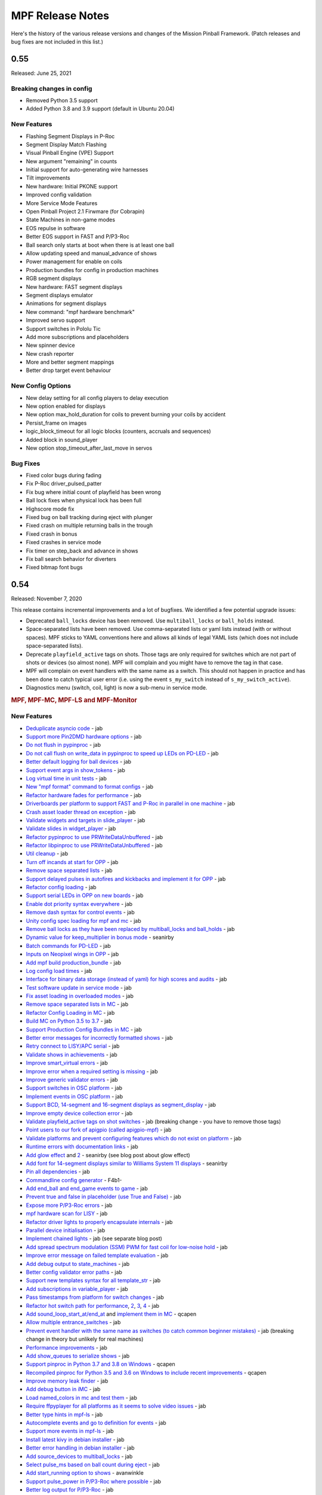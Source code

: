 MPF Release Notes
=================
Here's the history of the various release versions and changes of the Mission
Pinball Framework. (Patch releases and bug fixes are not included in this list.)

0.55
----
Released: June 25, 2021

Breaking changes in config
^^^^^^^^^^^^^^^^^^^^^^^^^^

* Removed Python 3.5 support
* Added Python 3.8 and 3.9 support (default in Ubuntu 20.04)

New Features
^^^^^^^^^^^^

* Flashing Segment Displays in P-Roc
* Segment Display Match Flashing
* Visual Pinball Engine (VPE) Support
* New argument "remaining" in counts
* Initial support for auto-generating wire harnesses
* Tilt improvements
* New hardware: Initial PKONE support
* Improved config validation
* More Service Mode Features
* Open Pinball Project 2.1 Firwmare (for Cobrapin)
* State Machines in non-game modes
* EOS repulse in software
* Better EOS support in FAST and P/P3-Roc
* Ball search only starts at boot when there is at least one ball
* Allow updating speed and manual_advance of shows
* Power management for enable on coils
* Production bundles for config in production machines
* RGB segment displays
* New hardware: FAST segment displays
* Segment displays emulator
* Animations for segment displays
* New command: "mpf hardware benchmark"
* Improved servo support
* Support switches in Pololu Tic
* Add more subscriptions and placeholders
* New spinner device
* New crash reporter
* More and better segment mappings
* Better drop target event behaviour

New Config Options
^^^^^^^^^^^^^^^^^^

* New delay setting for all config players to delay execution
* New option enabled for displays
* New option max_hold_duration for coils to prevent burning your coils by accident
* Persist_frame on images
* logic_block_timeout for all logic blocks (counters, accruals and sequences)
* Added block in sound_player
* New option stop_timeout_after_last_move in servos

Bug Fixes
^^^^^^^^^

* Fixed color bugs during fading
* Fix P-Roc driver_pulsed_patter
* Fix bug where initial count of playfield has been wrong
* Ball lock fixes when physical lock has been full
* Highscore mode fix
* Fixed bug on ball tracking during eject with plunger
* Fixed crash on multiple returning balls in the trough
* Fixed crash in bonus
* Fixed crashes in service mode
* Fix timer on step_back and advance in shows
* Fix ball search behavior for diverters
* Fixed bitmap font bugs


0.54
----

Released: November 7, 2020

This release contains incremental improvements and a lot of bugfixes.
We identified a few potential upgrade issues:

* Deprecated ``ball_locks`` device has been removed.
  Use ``multiball_locks`` or ``ball_holds`` instead.
* Space-separated lists have been removed.
  Use comma-separated lists or yaml lists instead (with or without spaces).
  MPF sticks to YAML conventions here and allows all kinds of legal YAML lists (which does not include space-separated lists).
* Deprecate ``playfield_active`` tags on shots.
  Those tags are only required for switches which are not part of shots or devices (so almost none).
  MPF will complain and you might have to remove the tag in that case.
* MPF will complain on event handlers with the same name as a switch.
  This should not happen in practice and has been done to catch typical user error
  (i.e. using the event ``s_my_switch`` instead of ``s_my_switch_active``).
* Diagnostics menu (switch, coil, light) is now a sub-menu in service mode.

.. rubric:: MPF, MPF-MC, MPF-LS and MPF-Monitor

New Features
^^^^^^^^^^^^

* `Deduplicate asyncio code <https://github.com/missionpinball/mpf/pull/1488>`__ - jab
* `Support more Pin2DMD hardware options <https://github.com/missionpinball/mpf/pull/1491>`__ - jab
* `Do not flush in pypinproc <https://github.com/missionpinball/pypinproc/commit/b631d57265e35ea32618677cae79c8ad1e0d1ffc>`__ - jab
* `Do not call flush on write_data in pypinproc to speed up LEDs on PD-LED <https://github.com/missionpinball/libpinproc/commit/5bb2146d3e655515c08e41d184f2a6bcce4667d4>`__ - jab
* `Better default logging for ball devices <https://github.com/missionpinball/mpf/commit/22efb222f7b09a7dbd2d77590d444790d324b04e>`__ - jab
* `Support event args in show_tokens <https://github.com/missionpinball/mpf/pull/1492>`__ - jab
* `Log virtual time in unit tests <https://github.com/missionpinball/mpf/commit/5e3c61527607c863193410567385e78657e2755f>`__ - jab
* `New "mpf format" command to format configs <https://github.com/missionpinball/mpf/pull/1499>`__ - jab
* `Refactor hardware fades for performance <https://github.com/missionpinball/mpf/pull/1489>`__ - jab
* `Driverboards per platform to support FAST and P-Roc in parallel in one machine <https://github.com/missionpinball/mpf/commit/3372fdfcfa57029fcc2803090151e829066f7af9>`__ - jab
* `Crash asset loader thread on exception <https://github.com/missionpinball/mpf-mc/commit/c3d3116846bfc20ba16e53df10a6bfba1360b6dc>`__ - jab
* `Validate widgets and targets in slide_player <https://github.com/missionpinball/mpf-mc/commit/d269acd57a2ee09f65c53c83c674cfa345e00c9a>`__ - jab
* `Validate slides in widget_player <https://github.com/missionpinball/mpf-mc/commit/c458b9e6baa66a9d5aae2298f8fb0a7a81877dda>`__ - jab
* `Refactor pypinproc to use PRWriteDataUnbuffered <https://github.com/missionpinball/pypinproc/commit/a34a26a39a93ca50da92f795f60fa157b5979c2c>`__ - jab
* `Refactor libpinproc to use PRWriteDataUnbuffered <https://github.com/missionpinball/libpinproc/commit/031109f5ecabca594ee934423d4183b82b147f27>`__ - jab
* `Util cleanup <https://github.com/missionpinball/mpf/commit/96b628496d0ff7d01b1c0a36cbefc81931d849dc>`__ - jab
* `Turn off incands at start for OPP <https://github.com/missionpinball/mpf/commit/e0e711d1a7c525474aa12e09a98a86bd043895cc>`__ - jab
* `Remove space separated lists <https://github.com/missionpinball/mpf/pull/1505>`__ - jab
* `Support delayed pulses in autofires and kickbacks and implement it for OPP <https://github.com/missionpinball/mpf/pull/1507>`__ - jab
* `Refactor config loading <https://github.com/missionpinball/mpf/pull/1506>`__ - jab
* `Support serial LEDs in OPP on new boards <https://github.com/missionpinball/mpf/pull/1508>`__ - jab
* `Enable dot priority syntax everywhere <https://github.com/missionpinball/mpf/commit/9fda4065f8084781c47f65c61a47ba0d9fd8ddef>`__ - jab
* `Remove dash syntax for control events <https://github.com/missionpinball/mpf/commit/27833c715a22f2a9f430b5d18db7161a1b2895f4>`__ - jab
* `Unity config spec loading for mpf and mc <https://github.com/missionpinball/mpf/commit/c9802a7f65da2e7184c67eefad3f3a05b0f1cc5a>`__ - jab
* `Remove ball locks as they have been replaced by multiball_locks and ball_holds <https://github.com/missionpinball/mpf/commit/ab45e683e9b434cde420b001236051587cec7fe3>`__ - jab
* `Dynamic value for keep_multiplier in bonus mode <https://github.com/missionpinball/mpf/pull/1510>`__ - seanirby
* `Batch commands for PD-LED <https://github.com/missionpinball/mpf/commit/9b08f849ad88e1f6d810a54235dc2da5696961a0>`__ - jab
* `Inputs on Neopixel wings in OPP <https://github.com/missionpinball/mpf/commit/65615b2d36b0741d6f029e47ea28e89bdd208446>`__ - jab
* `Add mpf build production_bundle <https://github.com/missionpinball/mpf/commit/2a91b5f436c9e3c745eb6127f056b40e5f3aad1e>`__ - jab
* `Log config load times <https://github.com/missionpinball/mpf/commit/81e9750f4ea0c0b2c5fb42ee4cb59cdf7d97f84e>`__ - jab
* `Interface for binary data storage (instead of yaml) for high scores and audits <https://github.com/missionpinball/mpf/commit/32221dcb6b108fb8f655950aa8c88a8f6fa26769>`__ - jab
* `Test software update in service mode <https://github.com/missionpinball/mpf-mc/commit/cce63720ef5c09140b427cff156721f459deb260>`__ - jab
* `Fix asset loading in overloaded modes <https://github.com/missionpinball/mpf-mc/commit/d0095cb6825a783cecbe91513ea0c7e22879ece8>`__ - jab
* `Remove space separated lists in MC <https://github.com/missionpinball/mpf-mc/pull/396>`__ - jab
* `Refactor Config Loading in MC <https://github.com/missionpinball/mpf-mc/pull/398>`__ - jab
* `Build MC on Python 3.5 to 3.7 <https://github.com/missionpinball/mpf-mc/commit/1843582c154bc5db0a7ada04a0c0508d8013b519>`__ - jab
* `Support Production Config Bundles in MC <https://github.com/missionpinball/mpf-mc/commit/f55b7ee8a7247654858b5d90e0f33896730bae58>`__ - jab
* `Better error messages for incorrectly formatted shows <https://github.com/missionpinball/mpf/commit/6c4878cfa4fc3b56c3eb68e04137a881b259a450>`__ - jab
* `Retry connect to LISY/APC serial <https://github.com/missionpinball/mpf/commit/b5549ca2084734abc47c310ae3965106160e7129>`__ - jab
* `Validate shows in achievements <https://github.com/missionpinball/mpf/commit/e89e71d18968f6f744c633b9ceb261a46d03bd42>`__ - jab
* `Improve smart_virtual errors <https://github.com/missionpinball/mpf/commit/cfb5467351f7ad2880a6560f8828a08ef67169af>`__ - jab
* `Improve error when a required setting is missing <https://github.com/missionpinball/mpf/commit/4d95608d06091909c0fbbf9f1da2c40659756958>`__ - jab
* `Improve generic validator errors <https://github.com/missionpinball/mpf/commit/27d337f67adaac2a15d7d6409770c11507aab4fd>`__ - jab
* `Support switches in OSC platform <https://github.com/missionpinball/mpf/commit/723de4b177de3fb9ff2fc2768108668a555c25df>`__ - jab
* `Implement events in OSC platform <https://github.com/missionpinball/mpf/commit/c19b087764592b7d342ec4d49bb792c359f8a49c>`__ - jab
* `Support BCD, 14-segment and 16-segment displays as segment_display <https://github.com/missionpinball/mpf/commit/22827621831d34dc9397ebdc0898602d8f698b73>`__ - jab
* `Improve empty device collection error <https://github.com/missionpinball/mpf/commit/5a6ae34d4763bcb3e4bbc82f764f9f3787bcb677>`__ - jab
* `Validate playfield_active tags on shot switches <https://github.com/missionpinball/mpf/commit/2a6615cf80bb8c09ec2823816db4d115d63eb2d5>`__ - jab (breaking change - you have to remove those tags)
* `Point users to our fork of apigpio (called apigpio-mpf) <https://github.com/missionpinball/mpf/commit/bd05b7531568a7e6213a6b5e5583d05f37760038>`__ - jab
* `Validate platforms and prevent configuring features which do not exist on platform <https://github.com/missionpinball/mpf/commit/938a678c216390794ac20ae2bfd2f470d29a0761>`__ - jab
* `Runtime errors with documentation links <https://github.com/missionpinball/mpf/commit/8132de4f18ffcc03c5ae32eca5e181727d2f6d37>`__ - jab
* `Add glow effect <https://github.com/missionpinball/mpf/pull/1513>`__ and `2 <https://github.com/missionpinball/mpf-mc/pull/400>`__ - seanirby (see blog post about glow effect)
* `Add font for 14-segment displays similar to Williams System 11 displays <https://github.com/missionpinball/mpf-mc/pull/399>`__ - seanirby
* `Pin all dependencies <https://github.com/missionpinball/mpf/commit/07d49d17945e6b307f853ea583b1ca1401918772>`__ - jab
* `Commandline config generator <https://github.com/missionpinball/mpf/pull/1514>`__ - F4b1-
* `Add end_ball and end_game events to game <https://github.com/missionpinball/mpf/commit/8f23cc83814bf39e4f8e8ae2daed050ab370b8b3>`__ - jab
* `Prevent true and false in placeholder (use True and False) <https://github.com/missionpinball/mpf/commit/90ac1dee0fcb76c1eea9880fea2563a2437311c1>`__ - jab
* `Expose more P/P3-Roc errors <https://github.com/missionpinball/mpf/commit/8a8348ed66c3c112e767d96edb312cf0f838bcce>`__ - jab
* `mpf hardware scan for LISY <https://github.com/missionpinball/mpf/commit/81f64ca9fea2b53f9cb87ae4e90a8c3aa4aba816>`__ - jab
* `Refactor driver lights to properly encapsulate internals <https://github.com/missionpinball/mpf/commit/8c9b9bdc7960d9bd45aa92a76d69e5ba105084eb>`__ - jab
* `Parallel device initialisation <https://github.com/missionpinball/mpf/commit/6fc6b4a8a512d23d8cc840477181a531f975e152>`__ - jab
* `Implement chained lights <https://github.com/missionpinball/mpf/commit/ae3e322fd25b275abe1f8500c1bc742b6990b655>`__ - jab (see separate blog post)
* `Add spread spectrum modulation (SSM) PWM for fast coil for low-noise hold <https://github.com/missionpinball/mpf/commit/1b7f608a56fd902d6d4cb95edd6d9383c0d8e94c>`__ - jab
* `Improve error message on failed template evaluation <https://github.com/missionpinball/mpf/commit/feb86c8dc5ed3696da82b27f848a123acd4af5c2>`__ - jab
* `Add debug output to state_machines <https://github.com/missionpinball/mpf/commit/fe1fc1c4c469dfb5ae239355df0cb02574a1d589>`__ - jab
* `Better config validator error paths <https://github.com/missionpinball/mpf/commit/6ddc1b731789e437eb776f6ad8899bb650fe8231>`__ - jab
* `Support new templates syntax for all template_str <https://github.com/missionpinball/mpf/commit/ddb54c91c82cd67ab6d77ae03adbd23d5ba85756>`__ - jab
* `Add subscriptions in variable_player <https://github.com/missionpinball/mpf/commit/eda7286918008b67d2b077a66365ced2971fba4d>`__ - jab
* `Pass timestamps from platform for switch changes <https://github.com/missionpinball/mpf/commit/2273b27c371a859c531595839cc6ddfe4fca4dec>`__ - jab
* `Refactor hot switch path for performance <https://github.com/missionpinball/mpf/commit/bd6dc68194e909886ff1c180e346e11874645f4c>`_\ , `2 <https://github.com/missionpinball/mpf/commit/90feacf79b3db24335205d6cc6e6ef5f8141161c>`_\ , `3 <https://github.com/missionpinball/mpf/commit/7d256ad27acd97430caec4791ca22517852b1b81>`_\ , `4 <https://github.com/missionpinball/mpf/commit/8ae14a17cd5b06589efc94a5ec5d83da0276d5ec>`__ - jab
* `Add sound_loop_start_at/end_at <https://github.com/missionpinball/mpf/pull/1517>`__ and `implement them in MC <https://github.com/missionpinball/mpf-mc/pull/403>`__ - qcapen
* `Allow multiple entrance_switches <https://github.com/missionpinball/mpf/commit/376ddf05118bf4f24c033390f50b25b25c7d06c0>`__ - jab
* `Prevent event handler with the same name as switches (to catch common beginner mistakes) <https://github.com/missionpinball/mpf/commit/87b61e04f26e8f683b99a0f5263cce27a3888f3d>`__ - jab (breaking change in theory but unlikely for real machines)
* `Performance improvements <https://github.com/missionpinball/mpf/commit/f023ce2c8ac1d55337c3d64455c0ff1fe120518d>`__ - jab
* `Add show_queues to serialize shows <https://github.com/missionpinball/mpf/commit/ab192b62a398cbba3443bcca25a5ad323a1ec083>`__ - jab
* `Support pinproc in Python 3.7 and 3.8 on Windows <https://github.com/missionpinball/mpf/pull/1520>`__ - qcapen
* `Recompiled pinproc for Python 3.5 and 3.6 on Windows to include recent improvements <https://github.com/missionpinball/mpf/pull/1522>`__ - qcapen
* `Improve memory leak finder <https://github.com/missionpinball/mpf-mc/commit/e95f33e7e7d734142e29efd9b2777cc32aaed25d>`__ - jab
* `Add debug button in iMC <https://github.com/missionpinball/mpf-mc/commit/aa3d54809cbc449cc3f7781057a39bd5c4ace46f>`__ - jab
* `Load named_colors in mc and test them <https://github.com/missionpinball/mpf-mc/commit/1d4d87aaaf6c0594e833e307c4d3851dab9ee759>`__ - jab
* `Require ffpyplayer for all platforms as it seems to solve video issues <https://github.com/missionpinball/mpf-mc/commit/694f356d3d926457423d80ad75ea585e2d18414e>`__ - jab
* `Better type hints in mpf-ls <https://github.com/missionpinball/mpf-ls/commit/a8c496120b0e176fb5f5db4f313adda756facc57>`__ - jab
* `Autocomplete events and go to definition for events <https://github.com/missionpinball/mpf-ls/commit/eec997a618dd5573d1e7f7b4a0a42abff944cd95>`__ - jab
* `Support more events in mpf-ls <https://github.com/missionpinball/mpf-ls/commit/c9413e669d0da64076d08f43a078dbb83fc8f8f6>`__ - jab
* `Install latest kivy in debian installer <https://github.com/missionpinball/mpf-debian-installer/commit/cfd0b5acce2091ea5e0fccd815bb82863d0a19e9>`__ - jab
* `Better error handling in debian installer <https://github.com/missionpinball/mpf-debian-installer/commit/3409ea6c191d13b3bec0ef606971441a80c496d2>`__ - jab
* `Add source_devices to multiball_locks <https://github.com/missionpinball/mpf/commit/20f35f692d2cb7b7d02bf4ab8c5a0c92fd6be08f>`__ - jab
* `Select pulse_ms based on ball count during eject <https://github.com/missionpinball/mpf/pull/1525>`__ - jab
* `Add start_running option to shows <https://github.com/missionpinball/mpf/pull/1524>`__ - avanwinkle
* `Support pulse_power in P/P3-Roc where possible <https://github.com/missionpinball/mpf/commit/d08885983bbbfd23e92ae9061d44651481801ac6>`__ - jab
* `Better log output for P/P3-Roc <https://github.com/missionpinball/mpf/commit/1c6df104f222be640934d01a7e9cefaa282d26db>`__ - jab
* `Always log OPP chain serial <https://github.com/missionpinball/mpf/commit/c32220ea0139d62ccbd3fa10b9d4519cb4cf6ec7>`__ - jab
* `Support GPIO inputs on P3-Roc <https://github.com/missionpinball/mpf/commit/a07e4a26863c85fc8cbe82a6ae6f6581bff5e314>`__ - jab
* `Faster and better light batching <https://github.com/missionpinball/mpf/commit/e4c7355544ddc04fb5364fc9f53af14dde3c6ca1>`__ - jab
* `Support Neopixel Wings on OPP <https://github.com/missionpinball/mpf/commit/de1b6f24b7543e945fe1fad65dc627c07e302e36>`__ - jab
* `Prevent fades to the previous color <https://github.com/missionpinball/mpf/commit/80d2c9247634248c4995fab4e281ab43c5228c75>`__ - jab
* `Deterministic fades <https://github.com/missionpinball/mpf/commit/d5bf5923be7d45d4b6594ac72ca556c19cf7b9fe>`__ - jab
* `Allow platforms to set batch granularity for fades <https://github.com/missionpinball/mpf/commit/9418baeada0912060644d4c9dc5c61125f027da0>`__ - jab
* `Improve ball counters <https://github.com/missionpinball/mpf/pull/1527>`__ - jab
* `Python 3.8 compatibility (only MPF not MC because of kivy) <https://github.com/missionpinball/mpf/commit/264b0dc9e25b74526a7521facefd74f5eb60b338>`__ - jab
* `Support Repulse on EOS in MPF (only supported in Spike so far) <https://github.com/missionpinball/mpf/commit/64b60e0777d7ff3b03a44bd86d97d1036903ff88>`__ - jab
* `Event to reset high scores <https://github.com/missionpinball/mpf/commit/b89543732f6d051234dcf99eb8e0a014ac2e74c2>`__ - jab
* `Event to reset audits <https://github.com/missionpinball/mpf/commit/5a07acaa3fac8330f1ef60d27d200350c585e34c>`__ - jab
* `Event to reset earnings records <https://github.com/missionpinball/mpf/commit/cdfe1b5076bae28b5ba776b2d4754e73b69227a2>`__ - jab
* `Event to reset credits <https://github.com/missionpinball/mpf/commit/52453e29fb064c0509d19503f62b7b5dea56d52d>`__ - jab
* `More modern service mode <https://github.com/missionpinball/mpf/commit/2c689a7e0fe04c47f60aa65a5bae42b3b3d36322>`__ - jab
* `Add twitch bot support <https://github.com/missionpinball/mpf/pull/1530>`__ - Mark Seiden
* `Improve twitch bot <https://github.com/missionpinball/mpf/pull/1531>`__ - Mark Seiden
* `Add advance_random_events to accruals <https://github.com/missionpinball/mpf/commit/10f55b2ca93e1ed2bc9c4c547651d48c45bca97d>`__ - jab
* `Show a nice error when communication with P/P3-Roc breaks down <https://github.com/missionpinball/mpf/commit/f01f9da7595db4440135d0c77c581951b4fc0da6>`__ - jab
* `Support more than 256 lights in LISY API > 10 <https://github.com/missionpinball/mpf/commit/4f9c04d357db47e586d051e8823e1d31f65f2059>`__ - jab
* `Extend motor device <https://github.com/missionpinball/mpf/commit/2bcd15d42148e62bcc9d048e502b24f80a2ed48b>`__ - jab
* `Add shop jump <https://github.com/missionpinball/mpf/pull/1532>`__ - avanwinkle
* `Add settle_time_ms to entrance switch counter to prevent ejecting thin air <https://github.com/missionpinball/mpf/commit/78d5790f7c37b1c96844c002a918463cada3246d>`__ - jab
* `First version of VPE platform (not finished yet) <https://github.com/missionpinball/mpf/commit/c1742f36ef714c7783250313b8bb51644f34d2f4>`__ - jab
* `Test and build on Ubuntu 20.04 <https://github.com/missionpinball/mpf/pull/1534>`__ - jab
* `Support conditional events and fallback for random_event_player <https://github.com/missionpinball/mpf/pull/1536>`__ - avanwinkle
* `Python 3.8 support in MPF-MC (except kivy) <https://github.com/missionpinball/mpf-mc/commit/10bed3e964f9ad2d44b8d481e10e95609584feae>`__ - qcapen
* `Faster image loading in sequences <https://github.com/missionpinball/mpf-mc/commit/4d866b929caf59efe7a87a8814fa05fa144e8937>`__ - jab
* `Add block events to text_input and use them in carousel <https://github.com/missionpinball/mpf-mc/pull/406>`__ - avanwinkle
* `Nicer errors in MC <https://github.com/missionpinball/mpf-mc/pull/408>`__ - avanwinkle
* `Expose switch config in pypinproc <https://github.com/missionpinball/pypinproc/pull/6>`__ - jab
* `Support loading light shapes from MPF Monitor in showcreator <https://github.com/missionpinball/showcreator/commit/06f712161b77ae34f1095ad9bc5ecf173a187267>`__ - markinc
* `Add Mac build for showcreator <https://github.com/missionpinball/showcreator/commit/4c411ef810a36f6e5a2c207b0cb6cdc891b5b72b>`__ - markinc
* `Improve logging in MPF Spike Bridge <https://github.com/missionpinball/mpf-spike/commit/e4fa12564954672f83fe9c4ba4299c54c0c26e9e>`__ - jab
* `Extend MPF Monitor with a lot of new features <https://github.com/missionpinball/mpf-monitor/pull/29>`__ - kylenahas
* `Monitor performance improvements <https://github.com/missionpinball/mpf-monitor/commit/2ad4b836cb483e5b4b8e74a395b0a913a8647867>`__ - kylenahas
* `More monitor perf improvements <https://github.com/missionpinball/mpf-monitor/commit/26fe7e016b5232bfa0856b27cc3df93ced5f5a50>`__ - jab
* `Add config arg to MPF Monitor <https://github.com/missionpinball/mpf-monitor/pull/32>`__ - avanwinkle


Bug fixes & code improvements
^^^^^^^^^^^^^^^^^^^^^^^^^^^^^

* `Fix fast shutdown bug when an error occured <https://github.com/missionpinball/mpf/commit/26f434888fa6a283ff1cbb98a6432bbb2844e7de>`__ - jab
* `Prevent crashes from empty platform configs <https://github.com/missionpinball/mpf/commit/37a4f433f3dc659db505104abda6644453d5a279>`__ - jab
* `Fix crash in some MC players <https://github.com/missionpinball/mpf/commit/377fab44fe9b158a208f6f508b60dbddebcad621>`__ - jab
* `Fix multiple subscriptions in show_player <https://github.com/missionpinball/mpf/pull/1498>`__ - jab
* `Fix new fades in VPX <https://github.com/missionpinball/mpf/commit/ad71f381ce8a0e65f28958e51cf8a8b38a6154fb>`__ - Wolfmarsh
* `Add test for VPX platform <https://github.com/missionpinball/mpf/commit/c4ecc0bdf23a14bef207234b29053818aac15c7d>`__ - jab
* `Fix multiple subscriptions in light_player <https://github.com/missionpinball/mpf/pull/1500>`__ - jab
* `Fix gamma test slide <https://github.com/missionpinball/mpf-mc/pull/395>`__ - jherrm
* `Add test for gamma_test_slide <https://github.com/missionpinball/mpf-mc/commit/d15a5de4f27124d4b879b24ff94932060a85b3c7>`__ - jab
* `Do not crash test when sound system is not loaded <https://github.com/missionpinball/mpf-mc/commit/9c0889ea6a3a864d941028b2894f385538082c58>`__ - jab
* `Test and fix end_bonus_event <https://github.com/missionpinball/mpf/commit/70ec82cbaf2080bfb4270fe15fde51fe36f38db1>`__ - jab
* `Only validate widgets when using the add action <https://github.com/missionpinball/mpf-mc/commit/9fb8f9a8cf2bfc1df43e626511ee0cb9fdb1d2fa>`__ - jab
* `Fix master volume bug <https://github.com/missionpinball/mpf-mc/commit/834ef2f22c8ef0ffb46cefa62c2db7069681949f>`__ - qcapen
* `Fix asset loading when overloading a mode <https://github.com/missionpinball/mpf/commit/56fc2580a1356f1640cb8ea321bcb6c7224d19b1>`__ fixes `bug 1366 <https://github.com/missionpinball/mpf/issues/1366>`__ - jab
* `Detect missing curly backets in conditional events <https://github.com/missionpinball/mpf/commit/82fc767ae10079dad062be75f30a91661254a3ee>`__ fix `bug 1497 <https://github.com/missionpinball/mpf/issues/1497>`__ - jab
* `Prevent adding player during high score of a one ball game <https://github.com/missionpinball/mpf/pull/1509>`__ - seanirby
* `Fix config spec for hardware section <https://github.com/missionpinball/mpf/commit/03349317fb331129bf8a12a0830938475ebd86f6>`__ - jab
* `Fix servos on PD-LED with new libpinproc <https://github.com/missionpinball/mpf/commit/f417215b90236b3f0f3970e4d00a41e80a595b75>`__ and `add a test <https://github.com/missionpinball/mpf/commit/1fe2ef21cb28731ba35cb16817be54fd962ab70d>`__ - jab
* `Fix subscriptions in logic blocks <https://github.com/missionpinball/mpf/commit/794a8b875bd486dba8aa380377de9795fea4088e>`__ - jab
* `Fix broken subscriptions during player change <https://github.com/missionpinball/mpf/commit/9b795c9db594f4ef7426e75023fcde110547fc76>`__ - jab
* `Disable Mac Wheels as they caused install issues <https://github.com/missionpinball/mpf-mc/commit/921323f0ec0c149b1e670077e9a11607502f38f1>`__ - jab
* `Fix crash in smart_virtual with entrance_switches <https://github.com/missionpinball/mpf/commit/61be48c2889ef40f238c4baac8c9ab17275424f5>`__ - jab
* `Fix achievement_group auto_select with allow_selection_change_while_disabled <https://github.com/missionpinball/mpf/commit/763c829053795e81874c41dbe4e235718597a295>`__ - jab
* `Fix BCP encoding crash <https://github.com/missionpinball/mpf/pull/1512>`__ - seanirby
* `Remove lower-casing of colors because it breaks placeholders <https://github.com/missionpinball/mpf/commit/d7b10f004326314ac0c8d635c3f148a740bda417>`__ - jab
* `Fix crash in variable_player <https://github.com/missionpinball/mpf/pull/1515>`__ - seanirby
* `Fix non-connected switches for P3-Roc <https://github.com/missionpinball/mpf/pull/1516>`__ - seanirby
* `Fix initial switch state for RPi platform <https://github.com/missionpinball/mpf/commit/ddbf3b90503403c1238b13f8ab9d64331fd55405>`__ - jab
* `Fix OSC crashes with complex event parameters <https://github.com/missionpinball/mpf/commit/2ed0c1cfef573fc82155289e1501bf72f3b66603>`__ - jab
* `Fix ball count in multiball_lock full event with physical_only strategy <https://github.com/missionpinball/mpf/commit/a790768a73dacda5d47af7382ef4bd7fdff6f7fa>`_
* `Do not poll OPP boards without switches <https://github.com/missionpinball/mpf/commit/4f197927f6001631fc48b703936e7e5bd903f7d5>`__ - jab
* `Fix input mask for OPP Neopixel wings <https://github.com/missionpinball/mpf/commit/4469b2df68b6153a8df321689dc949fd04340dd9>`__ - jab
* `Allow duration for wipe transition <https://github.com/missionpinball/mpf/commit/8eabe07550ebde53a0647c20676f5053c6e9270f>`__ - jab
* `Fix crash when not specifying keep_multiplier in bonus entry <https://github.com/missionpinball/mpf/commit/884bb51826affdd1555df0d22b8f892c1b6bff2b>`__ - jab
* `Fix random argument order in OSC events <https://github.com/missionpinball/mpf/commit/260ed2c0d539fd9c3fcce625c3359b47042775b0>`__ - jab
* `Fix crash in drop_target <https://github.com/missionpinball/mpf/commit/4a3cbc40c82ac60b10fb2cc904fdac70f047779e>`__ - jab
* `Respect switch and coils defaults for autofire rules <https://github.com/missionpinball/mpf/commit/48d237acde07923ba31450733652cbd4c316e5da>`__ - jab
* `Fix init race in steppers <https://github.com/missionpinball/mpf/commit/452f47b387ed49a270aa0302520a968cf1a1e64a>`__ - jab
* `Fix number crash in FAST <https://github.com/missionpinball/mpf/commit/a57ca11a58c2836c8d18c3582c0cea467e96e5ea>`__ - jab
* `Fix late crash during shutdown <https://github.com/missionpinball/mpf/commit/6b5e481336dc5dbf770aa8891484b89ee2dac282>`__ - jab
* `Fix crash in digital_outputs with FAST platform settings <https://github.com/missionpinball/mpf/commit/382ec82098ef63a10e7fe5c50b5e9561de847db7>`__ - jab
* `Consistent fade_out for display_light_player <https://github.com/missionpinball/mpf-mc/commit/3cd123ccff7b30c082e1b757851cb74e3919da02>`__ - jab
* `Fix bash export in installer <https://github.com/missionpinball/mpf-debian-installer/commit/601adce3b28d987de7363c0bc34bb71c911454ca>`__ - jab
* `Fix crash when a ball is lost (because of the next bug) <https://github.com/missionpinball/mpf/commit/e249fde9c05b8f3b85549154ddbc14387e8a977b>`__ - jab
* `Prevent ball skipping when target is not a ball device <https://github.com/missionpinball/mpf/commit/e0fd2a8e73cf15bab859baa58e281df33a2acd1d>`__ - jab
* `Consistent jam switch handling in ball counter <https://github.com/missionpinball/mpf/commit/54557df2a8b36cfae22823b5d09b8da19ab3f61c>`__ - jab
* `Prevent incorrect playfield activation by drop_target_bank resets <https://github.com/missionpinball/mpf/commit/e361a9f55275af2d276cd0bb854f043794d7e9da>`__ - jab
* `Fix light ordering for fades <https://github.com/missionpinball/mpf/commit/921df14f5a76f47064fb359ed3f4274ee4157199>`__ - jab
* `Fix config parsing for developers.missionpinball.org <https://github.com/missionpinball/mpf/commit/19fcb85b89942b1fbc9d361ca77097c6ee403671>`__ - jab
* `Use the correct commands for the correct Spike Firmare (Spike System 1 vs System 2) <https://github.com/missionpinball/mpf/commit/61568f61ff478600adde707cfd775c1ba13e2cbd>`__ - jab
* `Correct Active Mode Updates to MPF Monitor <https://github.com/missionpinball/mpf/commit/8721af79f4a5fdbe150889b9f16dd8ea7b842453>`__ - jab
* `Fix config validation issues with System 11 <https://github.com/missionpinball/mpf/commit/7b3896967eb185a460e74796ac5fc95d42f89b6a>`__ - jab
* `Fix potential crash <https://github.com/missionpinball/mpf/commit/ed647d6627e77b842daad6359b5665523a418daa>`__ - jab
* `Always configure both banks of all PD-16s on P/P3-Roc to prevent polarity issues and stuck on coil on the hardware <https://github.com/missionpinball/mpf/commit/867e4109e43a5317d6d7ec488cec627537aa7945>`__ - jab
* `Fix sound loop bug <https://github.com/missionpinball/mpf-mc/commit/dafc8c0517c9af2eaa78fb652b17577b496d4552>`__ - qcapen
* `Fix loop bug when stealing/replacing a playing sound with a higher priority sound <https://github.com/missionpinball/mpf-mc/commit/02e85e00e3adddeb08b482618ae9fbad1f0d5072>`__ - qcapen
* `Fix animations when two slides animate the same image <https://github.com/missionpinball/mpf-mc/commit/ef02a5aaf793620b5ea1fdcce8282ef54ba4d923>`__ - jab
* `Do not crash on empty config collections <https://github.com/missionpinball/mpf-mc/commit/24f19f6485760eb9f1af56e97d7f0cd5ca7f8dd9>`__ - jab
* `Fix animations in slides in shows <https://github.com/missionpinball/mpf-mc/commit/37479c026d56bf079663676e3b3330ca5f70c914>`__ - jab
* `Prevent crash in sound_player with placeholders <https://github.com/missionpinball/mpf-mc/commit/d7b214f0f440c8227e1b9f31ec07c52b34844059>`__ - jab
* `Expose video control events to MPF <https://github.com/missionpinball/mpf-mc/commit/37371a09565e83c2cba2456edf5eff5fc2deadfd>`__ - jab
* `Fix crashes in image pool and regression test them <https://github.com/missionpinball/mpf-mc/commit/685fbd74caa2c215f029b0f02a3f11325940b599>`__ - jab
* `Fix Spike 2 Init Sequence <https://github.com/missionpinball/mpf-spike/commit/88b592129202258e6aa338ec2e854217656bce3c>`__ - jab
* `Fix incorrect active modes in MPF Monitor <https://github.com/missionpinball/mpf-monitor/commit/463ac293f2930658a36ee41d84af213b879541e7>`__ - jab
* `Prevent crash in Monitor <https://github.com/missionpinball/mpf-monitor/commit/ef9954c922d4f175d00624d1314d5ae8a9b83dcc>`__ - jab


.. rubric:: MPF Documentation

* `Release notes to 0.53 <https://github.com/missionpinball/mpf-docs/commit/b415e0b6abe3a7201b79cf07fca71a8e0dfa5d42>`__ - jab
* `Extend fadecandy documentation <https://github.com/missionpinball/mpf-docs/commit/9d6f5fa1c5a523f6c34acbafc20f43d9cf05bddd>`__ - jab
* `Document Pin2DMD <https://github.com/missionpinball/mpf-docs/commit/4aa03a2f74e414034658cc750bd82b91884bc5cf>`__ - jab
* `Faster docs generation <https://github.com/missionpinball/mpf-docs/commit/7ea6b86420275967efbde1ad73f13c717fbf7fc7>`__ - jab
* `Remove stuff from roadmap which has been implemented <https://github.com/missionpinball/mpf-docs/commit/ef4a5ad2cd7cc0a8043a4c78cb44ff67373c4326>`__ - jab
* `Link to our libpinproc fork <https://github.com/missionpinball/mpf-docs/commit/066e3bdf6925569059f2315b5db0e10242c2da93>`__ - jab
* `Add link to VS Redistributables for pypinproc on Windows <https://github.com/missionpinball/mpf-docs/commit/7f28db099f01d2b0d6451a0f4f7ef028a3299d65>`__ - jab
* `Fix DMD font style names <https://github.com/missionpinball/mpf-docs/pull/273>`__ - kevwilde
* `Support assets in doc tests <https://github.com/missionpinball/mpf/commit/3aa48cbb120a43a4f2146ecc84965f8ba30d1be6>`__ - jab
* `Support virtual platform in doc test cases <https://github.com/missionpinball/mpf/commit/07084c697831a082edb861b8d0e9f78e517bd713>`__ - jab
* `Document common problems with Numlock when using keyboard in MPF <https://github.com/missionpinball/mpf-docs/commit/11c059708b7f0ea10f35c9377480469d9fea8247>`__ - jab
* `Example for multiball without physical lock <https://github.com/missionpinball/mpf-docs/commit/cd91947067fac439480e4218bd06f3716a31fe7f>`__ - jab
* `Reformat all examples for good copy and paste experience <https://github.com/missionpinball/mpf-docs/pull/274>`__ - jab
* `Extend PD-LED FET documentation <https://github.com/missionpinball/mpf-docs/pull/275>`__ and `drawing <https://github.com/missionpinball/mpf-docs/commit/16c977d1bb491a87772700a8f4ab3cef70925bae>`__ - colemanomartin
* `Test and fix mc examples <https://github.com/missionpinball/mpf-docs/commit/2b5c508dab2d26185f8a3e4706a0a9a8109ab42b>`_\ , `more <https://github.com/missionpinball/mpf-docs/commit/9992d9cdb9b806ff44285d9de0a9e47172b39655>`__ and `more <https://github.com/missionpinball/mpf-docs/commit/94103178f53c7bb9bcb52c3efd8bcfbb31adb8f4>`__ - jab
* `Test all slides in the tutorial <https://github.com/missionpinball/mpf-docs/commit/abf83cf4a82d70b523a160b9044da10094c0ace9>`__ - jab
* `Improve PD-LED documentation <https://github.com/missionpinball/mpf-docs/pull/277>`__ - seanirby
* `Fix typo <https://github.com/missionpinball/mpf-docs/pull/276>`__ -  driskel
* `Fix settings name <https://github.com/missionpinball/mpf-docs/pull/278>`__ - enteryourinitials
* `Update docs for driverboards per platform <https://github.com/missionpinball/mpf-docs/commit/90536596cf3c123a462e046a5d17af332754ff39>`__ - jab
* `Test and fix DMD style names in examples <https://github.com/missionpinball/mpf-docs/commit/b518aafac200b76e3e08ce0eed542921f346d858>`__ - jab
* `Test and fix all kinds of slightly broken examples <https://github.com/missionpinball/mpf-docs/commit/784e2bd9fa2ca09784533e79654caea11806eb34>`__ - jab
* `Test and fix animation examples <https://github.com/missionpinball/mpf-docs/commit/a3e880ab5ca5d52bfe9a99e8bcb0d17f9c5f5191>`__ - jab
* `Test and fix widget examples <https://github.com/missionpinball/mpf-docs/commit/74323c7bad7a962900cd422d41ed6f860c6db92e>`_\ , `more <https://github.com/missionpinball/mpf-docs/commit/6813770613ac5b528a6e368fe884604b4ab2992e>`__ and `more <https://github.com/missionpinball/mpf-docs/commit/8a35363399e1bdfb63ea6310246799e7dbd0fc0f>`__ - jab
* `Test and fix slide examples <https://github.com/missionpinball/mpf-docs/commit/6d03831c3afb829a649c78c3cde99e5b449579b7>`__ and `more <https://github.com/missionpinball/mpf-docs/commit/90532067b40f8f39004cff98c36b340b9e0640b4>`__ - jab
* `Test and fix display examples <https://github.com/missionpinball/mpf-docs/commit/2a07d6b4eac213be57c17e3f6254851d7e497cec>`__ - jab
* `Test remaining mc examples <https://github.com/missionpinball/mpf-docs/commit/bb20f9af918cfb194491da01d5502b666278f847>`__ - jab
* `Add dual_wound_coil example for diverters <https://github.com/missionpinball/mpf-docs/pull/279>`__ - SwizzleFish
* `Document solution for common Windows install problem <https://github.com/missionpinball/mpf-docs/pull/280>`__ - AdrianD72
* `Add mystery award example <https://github.com/missionpinball/mpf-docs/pull/281>`__ - aaronmatthies
* `Fix broken links and references to ball_locks <https://github.com/missionpinball/mpf-docs/pull/282>`__ - aaronmatthies
* `Link to APC video <https://github.com/missionpinball/mpf-docs/commit/96a68dc656008059977956371dd20969aac68f9f>`__ - jab
* `Remove old-syntax list examples from docs <https://github.com/missionpinball/mpf-docs/commit/27a111e0c861a0923c7a6f2d6d87962488960f9b>`__ - jab
* `Use commas to separate lists <https://github.com/missionpinball/mpf-docs/commit/78eef6b67375dfb14ec8e130aa20be155f7f4c11>`__ - jab
* `Dual-coil diverters <https://github.com/missionpinball/mpf-docs/commit/faba0261923d6aadf2fbaa5aca8d07c1556dd769>`__ - jab
* `Add generic part numbers <https://github.com/missionpinball/mpf-docs/commit/c0a8eabd0df380c7e3cd0bd12883c64bf72e389e>`__ - jab
* `Document Motors <https://github.com/missionpinball/mpf-docs/commit/eaf74ead18f712c403d4223bbf46ab8110713375>`__ - jab
* `Document Shakers <https://github.com/missionpinball/mpf-docs/commit/3cbe8dc9192f2f042133a0123b779c3fa87d34c6>`__ - jab
* `Add Pop Bumper Images <https://github.com/missionpinball/mpf-docs/commit/12cd1357114906631d696a5cf15688ad3a5e47bf>`__ - aaronmatthies
* `Add example how to end a game by long-pressing start <https://github.com/missionpinball/mpf-docs/commit/ce58da4473499bf9ec3134ef3cd67b72e7fd95c4>`__ - jab
* `Describe PSU magic <https://github.com/missionpinball/mpf-docs/commit/5db12ab87ea6dc8191db137ae76cbfcd6e10898b>`__ - jab
* `How to fix drop target reset issues <https://github.com/missionpinball/mpf-docs/commit/f8786db15c04701679d1dbe432c2a6868ac34770>`__ - jab
* `Document Pololu Tic <https://github.com/missionpinball/mpf-docs/commit/277814e78bc4deddb73edf35bd2617e926c0849e>`__ - jab
* `Reference placeholders in bonus mode <https://github.com/missionpinball/mpf-docs/pull/286>`__ - seanirby
* `Keyboard tutorial <https://github.com/missionpinball/mpf-docs/commit/9ac2ef49331529d4846aeaa284bf957e3d3a65c0>`__ - jab
* `Integrating Logic Blocks and Lights <https://github.com/missionpinball/mpf-docs/commit/ab322dd528e459ac4d9ca94920c1e0e7cab2e8e1>`__ - jab
* `Tutorial on Counter and Slide integration <https://github.com/missionpinball/mpf-docs/commit/5ac152d2d1c82e9306808890b018f6434b8f7604>`__ - jab
* Update all config references: `OPP <https://github.com/missionpinball/mpf-docs/commit/01bbf59eaffbb8ca69b01b18b1b75e2d79e30cbc>`_\ , `Pin2DMD and P-Roc <https://github.com/missionpinball/mpf-docs/commit/707c36c24623f64a60bce2b73d15c854577c066a>`__ and many more - jab
* `How to drain all balls and keep the ball live <https://github.com/missionpinball/mpf-docs/pull/288/files>`_\ , `2 <https://github.com/missionpinball/mpf-docs/pull/287>`__ -  mwiz
* `Improve achievments documentation <https://github.com/missionpinball/mpf-docs/pull/289>`__ - atummons
* `Fix event annotations <https://github.com/missionpinball/mpf/commit/80e7ec1984fc2b5c9cd762be32b4e74bf36c1835>`__ - jab
* `Remove old section about shot reuse <https://github.com/missionpinball/mpf-docs/pull/290>`__ - seanirby
* `Update config references <https://github.com/missionpinball/mpf-docs/commit/e8e5c40c1af34ea518f11550dd084d740a1eb82b>`__ `for <https://github.com/missionpinball/mpf-docs/commit/9aa4558166cff0b6a35f6547c63d5a20f08c9283>`__ `all <https://github.com/missionpinball/mpf-docs/commit/7155cac0347765cef5e8784b2eb79042b5ad252e>`__ `kinds <https://github.com/missionpinball/mpf-docs/commit/c8a32cc84b14babbb000566e3bf01f3306dea3fd>`__ `of <https://github.com/missionpinball/mpf-docs/commit/c8a32cc84b14babbb000566e3bf01f3306dea3fd>`__ `devices <https://github.com/missionpinball/mpf-docs/commit/ce7798640f4eb6cfec279e3050d9f533a9b05c1e>`_\ , `5 <https://github.com/missionpinball/mpf-docs/commit/1706dfb31f4e64d4455147938d6a8c2abcca3fc6>`_\ , `6 <https://github.com/missionpinball/mpf-docs/commit/8625354fc1ac3d8a9155bb8e1eee49dd744d040f>`_\ , `7 <https://github.com/missionpinball/mpf-docs/commit/90e3327576f34b8bf73f8baff9a059db43f01e28>`__ - jab
* `Document color_correction_profiles <https://github.com/missionpinball/mpf-docs/commit/0a534fa84f3b21cc82ecddd7bbc108407fdadf91>`__ - jab
* `Notes about style for text sizes <https://github.com/missionpinball/mpf-docs/commit/cb9d3d3b4479c67c00dfe5d16e34234ae4fa877d>`__ - jab
* `Update tutorial <https://github.com/missionpinball/mpf-docs/commit/85ac5343b2437c9932e28ec54dca4fc6c5c3e003>`__ - jab
* `Update motors <https://github.com/missionpinball/mpf-docs/commit/07a12b2716be26f10ae3c6385696b51a0a4dae3f>`__ - jab
* `Render nice 404 with helpful links <https://github.com/missionpinball/mpf-docs/commit/0dce069119fd11c902a7bad03532c08861ba9435>`__  jab
* `Links to list of documented error messages <https://github.com/missionpinball/mpf-docs/commit/4fddb09fb46a50b8847a7bb3647b657147dbdda2>`__ - jab
* `Document show format errors <https://github.com/missionpinball/mpf-docs/commit/b9e8d0b1c2bd1e7566e1e6d66cf33cc8988387ce>`__ - jab
* `More errors and document MPF language server <https://github.com/missionpinball/mpf-docs/commit/ce5e86fa45f9a5c4be641851f2c9a8e8e881c1c2>`__ - jab
* `Update BCP reference <https://github.com/missionpinball/mpf-docs/commit/3e03044076b6c9b5665717aeb1c2650a7c76d638>`__ - jab
* `Update multiball_locks reference <https://github.com/missionpinball/mpf-docs/commit/d3fa3a96a1da32225f8615f87c52a6fb900dfa5b>`__ - jab
* `Update steprocker reference <https://github.com/missionpinball/mpf-docs/commit/c69968ad8ce7b45e2aa548ac9bff830e91be0699>`__ - jab
* `Update achievements reference <https://github.com/missionpinball/mpf-docs/commit/06e815f4811fa32b5a5ffc3bc697f17f0f08f143>`__ - jab
* `Update widget_style reference <https://github.com/missionpinball/mpf-docs/commit/1adbe6704718da38d4ea3f6f332a8b7e6213a2a3>`__ - jab
* `Improve state_machine <https://github.com/missionpinball/mpf-docs/pull/294>`__ - atummons
* `Document common errors <https://github.com/missionpinball/mpf-docs/commit/66fd33e45fc92d689e5bc298644a24ec565d9df0>`__ - jab
* `Update videos reference <https://github.com/missionpinball/mpf-docs/commit/0535c6cdfed11bb7065290b568cffd62d4ac5ff3>`__ - jab
* `Add VPX to tutorial <https://github.com/missionpinball/mpf-docs/commit/8236830f4ffbf78a3de3c5d31c1d5c2c20aabb2f>`__ - jab
* `Document OSC platform <https://github.com/missionpinball/mpf-docs/commit/b6a07513813cadb1ad41c1fb3f1932eff8dc3be8>`__ - jab
* `Update variable_player reference <https://github.com/missionpinball/mpf-docs/commit/b84c3a9741964b5058db3a03ed29b0a8a65eee8b>`__ - jab
* `Update snux reference <https://github.com/missionpinball/mpf-docs/commit/d851f6a7c2affc7368c92cc973027df5de4536f1>`__ - jab
* `Update player_vars and shot_groups reference <https://github.com/missionpinball/mpf-docs/commit/91491002281c022fea07559f697a4f5ebc7f5862>`__ - jab
* `Document light_segment_display <https://github.com/missionpinball/mpf-docs/commit/86a1ba2c3f55ba078b731874f842bb85e7509071>`__ - jab
* `Document WS2812 specifics <https://github.com/missionpinball/mpf-docs/commit/849abf2bad063a77a145d764612fc54ce4556c75>`__ and `similar chips <https://github.com/missionpinball/mpf-docs/commit/fd45c5d77b824b7ca55552adeea339ee9862fb9b>`__ - jab
* `Document CFE-ConfigValidator-4 <https://github.com/missionpinball/mpf-docs/commit/a1c6626ff7d9faaa50c14a9f2d1004f8512b7661>`__ - jab
* `Document CFE-ConfigValidator-2 <https://github.com/missionpinball/mpf-docs/commit/b74df3e9783e1ac6c6bfc60d3d540ab651307a75>`__ - jab
* `Document CFE-ConfigValidator-1 <https://github.com/missionpinball/mpf-docs/commit/5cf6dfb01ab5864486813b9506eaf0acaa856f98>`__ - jab
* `Update logic_blocks reference <https://github.com/missionpinball/mpf-docs/commit/dba88e701f89e607574f66cf6d9d0c60ed417a43>`__ - jab
* `Document CFE-ConfigValidator-12 <https://github.com/missionpinball/mpf-docs/commit/843a3403a59bc5a1b014f27edde6f76e9cf141c2>`__ - jab
* `Document CFE-ConfigValidator-13 <https://github.com/missionpinball/mpf-docs/commit/cf6dd39964234a0e8c891e1eb472c69d1ec29360>`__ - jab
* `Document CFE-DeviceManager-3 <https://github.com/missionpinball/mpf-docs/commit/2efd2868252f28ed4223be866031164d2bbf4f62>`__ - jab
* `Document mpf build production_bundle <https://github.com/missionpinball/mpf-docs/commit/efe48f82220478f4048fca44151480d95097d218>`__ - jab
* `Update track_player reference <https://github.com/missionpinball/mpf-docs/commit/5c95e1c6305569499d82f9601bc549b527eb6f70>`__ - jab
* `Update sounds reference <https://github.com/missionpinball/mpf-docs/commit/d1364fabdd3342dadb03807e22f22c370e7ff026>`__ - jab
* `Improve ball_device reference <https://github.com/missionpinball/mpf-docs/pull/297>`__ - chris20-20
* `Improve switches reference <https://github.com/missionpinball/mpf-docs/pull/298>`__ and `more <https://github.com/missionpinball/mpf-docs/pull/303>`__ - chris20-20
* `Fix typo <https://github.com/missionpinball/mpf-docs/pull/299>`__ and `more typos <https://github.com/missionpinball/mpf-docs/pull/300>`__ - chris20-20
* `Update sound_system reference <https://github.com/missionpinball/mpf-docs/commit/e5c01cf4c54739c6507f34beb046b5cb36eb01fe>`__ - jab
* `Update sound_player reference <https://github.com/missionpinball/mpf-docs/commit/73cc7b15b0d6c664c21757a300dab61825e36fdb>`__ - jab
* `Document defaults in references <https://github.com/missionpinball/mpf-docs/commit/e617856fa8c17724adc0badf25455004dfdd0325>`__ - jab
* `Add links to tutorial <https://github.com/missionpinball/mpf-docs/pull/301>`__ and `more links <https://github.com/missionpinball/mpf-docs/pull/304>`__ - chris20-20
* `Improve tutorial <https://github.com/missionpinball/mpf-docs/pull/306>`__ - chris20-20
* `Improve coil_player documentation <https://github.com/missionpinball/mpf-docs/pull/305/files>`__ - chris20-20
* `Fix LCD width and height <https://github.com/missionpinball/mpf-docs/pull/302>`__ - chris20-20
* `Document MC errors <https://github.com/missionpinball/mpf-docs/commit/fad78e9a7ed972f45d84187878f03816c30e35c6>`__ - jab
* `Fix link in docs <https://github.com/missionpinball/mpf-docs/pull/307>`__ - F4b1-
* `Document glow effect <https://github.com/missionpinball/mpf-docs/pull/308>`__ - seanirby
* `Improve event reference <https://github.com/missionpinball/mpf-docs/commit/7efc50933e2a514f7edfd4992f6f465dbc96ea44>`__ - jab
* `Add physical building section <https://github.com/missionpinball/mpf-docs/commit/f12f61b43e83d2a09a83df0a6afa9e0a4e284383>`__ - jab
* `Improve common ground warning <https://github.com/missionpinball/mpf-docs/commit/2c7b553086f6010e2458d160f4467af2097c72cc>`__ - jab
* `Add common issues section for Multimorphic <https://github.com/missionpinball/mpf-docs/commit/c7541a0362b128eab57db0215e6dc78fb517a34c>`__ - jab
* `Playfield layout considerations from Jimmy <https://github.com/missionpinball/mpf-docs/commit/29debb562cade432b8c2645faf58fa5ac21f48de>`__ - jab (content from Compy)
* `More on common ground from Gerry Stellenberg <https://github.com/missionpinball/mpf-docs/commit/5f7f3a8ebe0938f9799253dfda2ad24f56e594d8>`__ - jab (content from Gerry)
* `Update instructions to build docs locally <https://github.com/missionpinball/mpf-docs/pull/309>`__ - seanirby
* `More playfield layout and images <https://github.com/missionpinball/mpf-docs/pull/310>`__ - Compy
* `Example on how to end a game properly using events <https://github.com/missionpinball/mpf-docs/commit/e1118faf9782d17d18d56eee690f8de5ad736892>`__ - jab
* `More details and considerations on coils <https://github.com/missionpinball/mpf-docs/commit/69d7c26fe34da2aa1a89123f1af3c15afde71a8d>`__ - jab
* `Properly document MPF language server <https://github.com/missionpinball/mpf-docs/commit/781fe031c81c4e2ffa1fdbbb51bbc64e4fcdb73f>`__ - jab
* `Clarify that a RPi is not a pinball controller without further hardware <https://github.com/missionpinball/mpf-docs/commit/d60220ad1775e0c210fa527152eca2b4af197523>`__ - jab
* `Related links for all driver howtos <https://github.com/missionpinball/mpf-docs/commit/5af7347edf393f85f2fb858f1a98fb741a6d90f9>`__ - jab
* `Bring back Indy Lane tutorial from old website <https://github.com/missionpinball/mpf-docs/commit/75a89dffb711ba5e0588fe2527ff273eed13662d>`__ - jab (based on content from Brian)
* `Warn about current Python 3.8 issues <https://github.com/missionpinball/mpf-docs/pull/311>`__ - BENETNATH
* `Fix typo in udevadm command <https://github.com/missionpinball/mpf-docs/commit/0085b87b46cbeeeaf998b90da0a23d1cef7c4c89>`__ - BENETNATH
* `General hardware troubleshooting guide <https://github.com/missionpinball/mpf-docs/commit/47ab01fe091d662b04f0e8bfb341366c9baec2df>`__ - jab
* `mpf hardware scan example for the P-Roc <https://github.com/missionpinball/mpf-docs/commit/c62eb279a826c900b5ed44a42adcd831da9e2e25>`__ - jab
* `Document common P/P3-Roc issues <https://github.com/missionpinball/mpf-docs/commit/1e812fb2287a052e786abe88b9a7e2e13350ad8b>`__ - jab
* `Link troubleshooting section from more places <https://github.com/missionpinball/mpf-docs/commit/e4d95a008c069a88a55ea589c7c0e32ea13d0f98>`__ - jab
* `Troubleshooting guide for FAST hardware <https://github.com/missionpinball/mpf-docs/commit/59ed857d8a658c1994e157367b799d8347cd6e81>`__ - jab
* `Correct addressing section for P3-Roc <https://github.com/missionpinball/mpf-docs/commit/db72b53bc013574e616b649b22a93a54ba2f6097>`__ - Coleman
* `More hardware troubleshooting for P3-Roc boards and cables <https://github.com/missionpinball/mpf-docs/commit/1c89200cd2548c8803c594bfec41ce19bc6916c0>`__ - Coleman
* `Document new game events <https://github.com/missionpinball/mpf-docs/commit/4cc8ca2a127093122c3e9a091fadac74c929c495>`__ - jab
* `Document -t command line option <https://github.com/missionpinball/mpf-docs/commit/6884351229021394417fb6b950b6415e26289796>`__ - jab
* `Troubleshooting guide for OPP hardware <https://github.com/missionpinball/mpf-docs/commit/dc8e949889684f2ce554a142969baad813e2798f>`__ - jab
* `Troubleshooting guide for LISY/APC <https://github.com/missionpinball/mpf-docs/commit/96bd19335df689de0d77751eb40a7f28df2feae6>`__ - jab
* `How to ask questions in the forum for hardware issues <https://github.com/missionpinball/mpf-docs/commit/6e68c0293cea7ec79599e51ad46838205aab7240>`__ - jab
* `Example for transition_out <https://github.com/missionpinball/mpf-docs/commit/e493284001175f083b44ed6e0856830de1f70997>`__ - jab
* `Better widget examples <https://github.com/missionpinball/mpf-docs/pull/313>`__ - public-profile
* `CSSC instructions on Linux <https://github.com/missionpinball/mpf-docs/commit/d3cd70c0c3818a8ee136d2b637c9b0e3f6060daa>`__ - jab (content from Scott Danesi)
* `More OPP troubleshooting <https://github.com/missionpinball/mpf-docs/commit/79075f21d10ab0cc9453aeb657246d65bf86a9fd>`__ - jab
* `Document default_pulse_power/default_hold_power limitations in P3-Roc <https://github.com/missionpinball/mpf-docs/pull/314>`__ - seanirby
* `Troubleshooting for Fadecandy <https://github.com/missionpinball/mpf-docs/commit/ed8fc28b2a644b0925c401e8ae425b32bdbcdf01>`__ - jab
* `Pin2DMD troubleshooting <https://github.com/missionpinball/mpf-docs/commit/a61dcd5b8f2c16b85a4340742ef766c9ea7c0e14>`__ - jab
* Suggest firmware updates for `P/P3-Roc <https://github.com/missionpinball/mpf-docs/commit/9860a1e8b1c5b40973481106d7e38dbb50ab0cbc>`__ and `FAST <https://github.com/missionpinball/mpf-docs/commit/36f273d95e901a08953075bf5bbbd02adbd1b41c>`__ - jab
* `Extend high voltage warning <https://github.com/missionpinball/mpf-docs/commit/01cd9121b24fadb64db8279b87a8180bdd440cbf>`__ - jab
* `Document default recycle times in P/P3-Roc <https://github.com/missionpinball/mpf-docs/commit/5ec5dddd0568d7499d0d375559d1e34d9d511a3d>`__ - jab (content from Gerry)
* `Document debounce and recycle behaviour of autofire_coils <https://github.com/missionpinball/mpf-docs/commit/41830b39151215596dfea4d47e4951a59471c2f4>`__ - jab
* `Document chained lights and numbers vs channels for all platforms <https://github.com/missionpinball/mpf-docs/commit/d82f9446908dd03bdc104560edf999890ae5da55>`__ - jab (see separate blog post)
* `Coil troubleshooting <https://github.com/missionpinball/mpf-docs/commit/089c7e4bd685f0dcb1c85c521ce276c57ae2c333>`__ - jab
* `FAST on Linux troubleshooting <https://github.com/missionpinball/mpf-docs/commit/2279e39b4dca6b22cb7ae9f0858d264c4fac6c7d>`__ - jab
* `Document debounce and recycle behaviour of flippers <https://github.com/missionpinball/mpf-docs/commit/568eff4d6b8c3eb0749166286068c0294e34a095>`__ - jab
* `Notes on RGB and colored inserts <https://github.com/missionpinball/mpf-docs/commit/29468c7171445f8397e4a213a9b19139308950ed>`__ - jab
* `How to install Debian with MPF in VirtualBox <https://github.com/missionpinball/mpf-docs/pull/316>`__ - kylenahas
* `Example for state_machines with placeholders <https://github.com/missionpinball/mpf-docs/commit/7a1277620ed86cd3ccb6b6efebb5334b791bace8>`__ - jab
* `Document start_loop_at/end_loop_at on sounds <https://github.com/missionpinball/mpf-docs/pull/317>`__ - qcapen
* `Document rotation animations <https://github.com/missionpinball/mpf-docs/pull/318>`__ - Coleman
* `Readd tutorial to mpf-examples and test it <https://github.com/missionpinball/mpf-examples/commit/17ea0c323640c0d3de55017cf3c46dbf0c8a2a8b>`__ - jab
* `Fix sound references in demo_man <https://github.com/missionpinball/mpf-examples/pull/13>`__ - kylenahas
* `Add monitor image and config to demo_man <https://github.com/missionpinball/mpf-examples/pull/14>`__ - kylenahas
* `How to wire coils and scoops <https://github.com/missionpinball/mpf-docs/commit/f4cbfdee80daa2584b17537550e8080b200df895>`__ - jab
* `Magnet example <https://github.com/missionpinball/mpf-docs/commit/5f4e518ab9e746a8973414c05528cb6d9d5cacc0>`__ - jab
* `How to debug MPF Spike Bridge <https://github.com/missionpinball/mpf-docs/commit/a8caf3be0663ec1d6b81a3c2ea13f700932ba3f4>`__ - jab
* `Add Physical Building Section <https://github.com/missionpinball/mpf-docs/commit/d359cb24a19252331fe6f925fbe59cc9fce0603e>`__ - Nate
* `Add Stern Magnet Board <https://github.com/missionpinball/mpf-docs/commit/70f1b75c76e3c148aaf4187a19780b6afd1f2b86>`__ - jab
* `Document start_running in shows (with examples) <https://github.com/missionpinball/mpf-docs/pull/321>`__ - avanwinkle
* `How to capture spike net bus <https://github.com/missionpinball/mpf-docs/commit/687d532d59e67f524e013d660bff92f9c0c194c2>`__ - jab
* `How to replace FETs on FAST hardware <https://github.com/missionpinball/mpf-docs/commit/856a22769334392d4a7fc4b6e61332fa33bc231e>`__ - jab
* `Dedicated Magnet Driver boards <https://github.com/missionpinball/mpf-docs/commit/078aba3da5f8bc2ef98af53c892541433f80fa13>`__ - jab
* `Fix typos <https://github.com/missionpinball/mpf-docs/pull/322>`__ - bghill
* `Update Windows Install Instruction for Multimorphic <https://github.com/missionpinball/mpf-docs/commit/7165f0d25ce7a823b91c1aa03c8b30285d23b581>`__ - qcapen
* `Add part numbers <https://github.com/missionpinball/mpf-docs/pull/324>`__ - bghill
* `Fix snux docs <https://github.com/missionpinball/mpf-docs/commit/825b0d46573318fe633a56543c7cf1fc6efcacb3>`__ and `more <https://github.com/missionpinball/mpf-docs/commit/ea8092edb2bab3dacc6b47c53d325d96eb08094a>`__ - jab
* `Remarks on referencing slides in a show from outside <https://github.com/missionpinball/mpf-docs/commit/68ae1aa90c2b1051a588ff6b0f64fc4512357866>`__ - jab
* `Document twitch bot <https://github.com/missionpinball/mpf-docs/pull/326>`__ - Mark Seiden
* `Add details about keys and widgets <https://github.com/missionpinball/mpf-docs/pull/327>`__ - atummons
* `Enhance twitch docs <https://github.com/missionpinball/mpf-docs/pull/328>`__ - Mark Seiden
* `Document known P/P3-Roc errors <https://github.com/missionpinball/mpf-docs/commit/ceefc644aff087902459fc9ed2b0b5b255c2443b>`__ - jab
* `Link correct demo man from docs <https://github.com/missionpinball/mpf-docs/commit/53adb1560264d2cce3a451b0d4c6d847f90bd8c3>`__ - jab
* `Document common demo man issues <https://github.com/missionpinball/mpf-docs/commit/f976589627ea4250372442893569338dff4a5e43>`__ - jab
* `Document advance_random_events <https://github.com/missionpinball/mpf-docs/commit/41b6e18f177c931c0ec0f3c6c365e1ae2cdebc45>`__ - jab
* `Document reset_audit_events <https://github.com/missionpinball/mpf-docs/commit/969a7aff38ddc66b06d2226649f6ac09490cb3b5>`__ - jab
* `Document repulse on EOS for flippers <https://github.com/missionpinball/mpf-docs/commit/fda9e5110eceb77beea9699769f71a34f6842d52>`__ - jab
* `Document reset_high_score_events <https://github.com/missionpinball/mpf-docs/commit/75663630de715bd76b0e00e82d51bbce727dc792>`__ - jab
* `Document light chaining with previous and start_channel <https://github.com/missionpinball/mpf-docs/commit/120fdb7380f2a9443927fb3d180193f41739da94>`__ - jab
* `Document source_device in multiball_locks <https://github.com/missionpinball/mpf-docs/commit/656139882a753ce6293ab6bc0fd0981b2e1e1dc6>`__ - jab
* `Update Motor documentation <https://github.com/missionpinball/mpf-docs/pull/330>`__ - Lance-o-nator
* `Improve tutorial <https://github.com/missionpinball/mpf-docs/pull/331>`__ - flamtime
* `Add driver troubleshooting <https://github.com/missionpinball/mpf-docs/commit/ce47545593cd1fb313254b305cd1311cc496425f>`__ - jab
* `Document P/P3-Roc runtime errors <https://github.com/missionpinball/mpf-docs/commit/8fb185fb35a3dbdcd42bc7c369a63671f8137a62>`__ - jab
* `P/P3-Roc Firmware Upgrade section <https://github.com/missionpinball/mpf-docs/commit/79323b28ed2a6b4dc558c44468bbdd2bb58bbb62>`__ - jab
* `Document CobraPin platform <https://github.com/missionpinball/mpf-docs/pull/335>`__ - cobra18t
* `Fix reset_when_complete in docs <https://github.com/missionpinball/mpf-docs/pull/338>`__ - avanwinkle
* `Document carousel block_events <https://github.com/missionpinball/mpf-docs/pull/337>`__ - avanwinkle
* `Document more common errors <https://github.com/missionpinball/mpf-docs/commit/17e2d6f929458e0ec88d2aef5c74c90b1ca9cc6f>`__ - jab
* `More breakout boards <https://github.com/missionpinball/mpf-docs/commit/fdef70e5717982717ac2fd0147c42cfe762af84e>`__ - jab
* `Ubuntu 20.04 install instructions <https://github.com/missionpinball/mpf-docs/commit/1172899a058fb728ccd68acadd11362274eeb087>`__ - jab
* `Add missing config references for release <https://github.com/missionpinball/mpf-docs/pull/339>`__ - avanwinkle
* `Renamed end_loop_at and start_loop_at to loop_end_at and loop_start_at <https://github.com/missionpinball/mpf-docs/commit/2ec8a3b7c33ace4ec92023e3c10423663a410bcc>`__ - qcapen


0.53
----

Released: January 11, 2020

This is a 0.52 maintenance release with cleanups and some refactorings.
We identified a few potential upgrade issues:

- We fixed validation of animations. You might get a validation error with
  `repeat: -1`. Change it to `repeat: false`.
  See the `change in the docs <https://github.com/missionpinball/mpf-docs/commit/6a141ec4434a0904d92f05bcbce1fe345513c018>`__.
- We changed `active_time` of ball_save from ms to secs. In case you did not use a unit here this might change the time. `Details <https://github.com/missionpinball/mpf/pull/1463>`__.
- `Machine variables changed <https://github.com/missionpinball/mpf/pull/1394>`__ if you accessed them from code (but not via config).
- `Achievement state changed <https://github.com/missionpinball/mpf/pull/1429>`__ if you accessed it from code (but not via config or placeholders).

.. rubric:: MPF and MPF-MC

New Features
^^^^^^^^^^^^

-  `Support segment displays connected to normal light of a platform <https://github.com/missionpinball/mpf/pull/1305>`__ - jab
-  `Batch LED updates for PD-LED and P/P3-Roc to prevent bus overflows <https://github.com/missionpinball/mpf/pull/1310>`__ - jab
-  `Make separate thread configurable in P/P3-Roc and reduce IPC overhead <https://github.com/missionpinball/mpf/pull/1311>`__ - jab
-  `Highlight settings in service mode <https://github.com/missionpinball/mpf/pull/1309>`__ - avanwinkle
-  `Spike-MPF bridge in Rust <https://github.com/missionpinball/mpf-spike/commit/529ac6d7d047ef8d74ce2e4555a910a4ddf190c5>`__ - jab
-  `Use new Spike-MPF bridge in MPF <https://github.com/missionpinball/mpf/commit/089f7e48008ab0e82d3d8712ef812ea636975933>`__ - jab
-  `Use a better default for max\_servo\_value on PD-LEDs <https://github.com/missionpinball/mpf/commit/9fbbd9bbe1367566e5defda0a2914f75db1635d2>`__ - jab
-  `Allow reverse sorted highscore categories <https://github.com/missionpinball/mpf/pull/1296>`__ - yensho
-  `Light batching in Spike for better light sync <https://github.com/missionpinball/mpf/pull/1313>`__ - jab based on `request by Dave <https://groups.google.com/forum/#!topic/mpf-users/WHRLH0lGZL0>`__
-  `Read ticks\_per\_second per node for Spike <https://groups.google.com/forum/#!topic/mpf-users/WHRLH0lGZL0>`__ - jab
-  `Reliable speed/flow control in Spike <https://github.com/missionpinball/mpf/pull/1314>`__ - jab
-  `Initial Spike 2 support for the mpf-spike bridge <https://github.com/missionpinball/mpf-spike/commit/e234336f504c40a5050220e00b5baa049d659819>`__ - jab
-  `Limit light batch size in Spike to prevent bus desync <https://github.com/missionpinball/mpf/commit/f64d46689235bb1e4d5abaa63de6d5cf39a4c661>`__ - jab
-  `Ignore duplicate handler warnings during init <https://github.com/missionpinball/mpf/pull/1316>`__ - avanwinkle
-  `Add support for steppers in Spike <https://github.com/missionpinball/mpf/pull/1317>`__ - jab
-  `Support Spike 2 backlight <https://github.com/missionpinball/mpf/commit/3bd30788613c687674d4e3c8bbace77691e0d1f5>`__ - jab
-  `Support Spike 1 and Spike 2 backlight in bridge <https://github.com/missionpinball/mpf-spike/commit/9ee733992c127050cb31fe79d8ab0f8d89871467>`__ - jab
-  `Servo and Steppers as Diverters <https://github.com/missionpinball/mpf/pull/1321>`__ - jab
-  `Separate event handlers and code to catch incorrect arguments in custom code <https://github.com/missionpinball/mpf/pull/1327>`__ - jab
-  `Auto launch when machine is tilted <https://github.com/missionpinball/mpf/pull/1330>`__ - jab based on `question from Philip D <https://groups.google.com/forum/#!topic/mpf-users/rjDghM-2XXk>`__
-  `Show player and machine variables in the Text UI <https://github.com/missionpinball/mpf/pull/1328>`__ - woosle1234
-  `Allow dynamic values in timer control events <https://github.com/missionpinball/mpf/pull/1337>`__ - avanwinkle based on report by wilder
-  `Reduce default batch size for Spike LEDs <https://github.com/missionpinball/mpf/commit/e3ad5dded06c820db2ec38cbccdc3ed8f683480a>`__ - jab based on tests by Dave
-  `Custom events\_when\_added and events\_when\_removed for widgets <https://github.com/missionpinball/mpf-mc/pull/372>`__ `[2] <https://github.com/missionpinball/mpf/pull/1338>`__ - qcapen based on `feature request by cfbenn <https://github.com/missionpinball/mpf/issues/1332>`__
-  `Better cache invalidation of config\_spec cache <https://github.com/missionpinball/mpf/commit/d806ceecb0a53e61d3726471008611b229fb4fd7>`__ - jab
-  `Refactor Text UI to prevent text clutter <https://github.com/missionpinball/mpf/pull/1339>`__ - jab
-  `Allow user to disable ball search in a ball device <https://github.com/missionpinball/mpf/pull/1341>`__ - dziedada
-  `Better signal handlers and shutdown logging during crashes <https://github.com/missionpinball/mpf/pull/1347>`__ - jab to fix `some exit issues <https://groups.google.com/forum/#!topic/mpf-users/98apwhX_rMo>`__
-  `Improve show and lights performance <https://github.com/missionpinball/mpf/pull/1346>`__ - jab
-  `Refactor DelayManager <https://github.com/missionpinball/mpf/pull/1344>`__ - jab
-  `Exit MPF when the FAST Nano reboots/crashes during a game <https://github.com/missionpinball/mpf/pull/1343>`__ - jab
-  `Add a setting for free play to service mode when credits mode is loaded <https://github.com/missionpinball/mpf/pull/1354>`__ - jab based on `request by Greg <https://groups.google.com/forum/#!topic/mpf-users/Q18AvoEaVRw>`__
-  `Allow newer FAST firmware versions <https://github.com/missionpinball/mpf/pull/1356>`__ - jab based on problems with Firmware 1.05 by Brian Cox
-  `Support inverted switches and non-numeric drivers in Virtual Pinball <https://github.com/missionpinball/mpf/pull/1360>`__ - mfuegemann
-  `Extend README and add hardware rules to VPX Bridge <https://github.com/missionpinball/mpf-vpcom-bridge/pull/1>`__ and `Test <https://github.com/missionpinball/mpf-vpcom-bridge/pull/2>`__- mfuegemann
-  `Placeholders in credits mode <https://github.com/missionpinball/mpf/pull/1357>`__ - jab
-  `Placeholders in tilt mode <https://github.com/missionpinball/mpf/pull/1358>`__ - jab
-  `RGB LEDs and flashers in Virtal Pinball <https://github.com/missionpinball/mpf/pull/1363>`__ - mfuegemann
-  `Update asciimatics <https://github.com/missionpinball/mpf/pull/1362>`__ - jab
-  `Add --vpx commandline option to mpf <https://github.com/missionpinball/mpf/pull/1364>`__ and `mc <https://github.com/missionpinball/mpf-mc/pull/373>`__- jab
-  `Add VPX demo table with MPF config <https://github.com/missionpinball/mpf-vpcom-bridge/pull/3>`__ - mfuegemann
-  `Placeholders for StateMachine devices <https://github.com/missionpinball/mpf/pull/1365>`__ - jab
-  `Initial support for the Arduino Pinball Platform <https://github.com/missionpinball/mpf/commit/0021aa4c80c3f5c4db02c7ed0e797f0f2419340e>`__ - jab, bontango and blackknight
-  `More debug in FAST platform <https://github.com/missionpinball/mpf/commit/c79a36b312d33c5cc546e4d9637f51ccef3ddcaf>`__ and `longer wait times <https://github.com/missionpinball/mpf/commit/e031cb047dcecaaeb9eb37fc11422ea657e2ed71>`__ - jab to support more FAST firmwares
-  `Generic System 11 A/C Relay handling (for APC and Snux) <https://github.com/missionpinball/mpf/pull/1370>`__ - jab
-  `Improve duplicate event handler message <https://github.com/missionpinball/mpf/commit/bebf593f97b068f07b3af69e93f48b3c8e595974>`__ - jab as it `caused confusion for Sepp <https://groups.google.com/forum/#!topic/mpf-users/epVKlaU9Yo8>`__
-  `Better error message when number is empty <https://github.com/missionpinball/mpf/pull/1376>`__ - jab based on `report by Sepp <https://groups.google.com/forum/#!msg/mpf-users/oHsUeEJr2yI/Y1hg21iNBAAJ>`__
-  `Placeholders in show\_tokens in show\_player <https://github.com/missionpinball/mpf/pull/1379>`__ - jab to `allow dynamic values in all widgets <https://groups.google.com/forum/#!topic/mpf-users/lUd6Z2lU_eo>`__
-  `More useful and accurate validation errors in dicts <https://github.com/missionpinball/mpf/commit/240c4f9faabd58b8e96b3509b9a7d28ad0fc13fc>`__ - jab
-  `Add links to the docs to warnings and errors <https://github.com/missionpinball/mpf/pull/1380>`__ - jab
-  `Improve fake game in tests to handle multiball drains <https://github.com/missionpinball/mpf/commit/458927fca909510ef5df643e6947a886862a2aa9>`__ - jab
-  `Remove Windows Python 3.4 build of MPF-MC <https://github.com/missionpinball/mpf-mc/commit/ad6e0fdb5bcd4bdad142b1ac563696f61b60733d>`__ - qcapen
-  `Improve sound\_loop\_player design <https://github.com/missionpinball/mpf-mc/pull/374>`__ - qcapen
-  `Python 3.7 support for Windows in MPF-MC <https://github.com/missionpinball/mpf-mc/commit/4dda4261fe527fec829e9e3e3488af8e407a7daf>`__ - qcapen
-  `Add placeholder conditions for items in carousel mode <https://github.com/missionpinball/mpf/pull/1381>`__ - avanwinkle
-  `Add control events to counters <https://github.com/missionpinball/mpf/pull/1342>`__ - dziedada
-  `Support for the APC platform <https://github.com/missionpinball/mpf/issues/1345>`__ - jab, bontango and blackknight
-  `Validate switch numbers in LISY/APC <https://github.com/missionpinball/mpf/commit/b39bc2759eb83bb1160ca0b3a70247ddeb4aa7a9>`__ - jab
-  `Set DTS to low on connect for APC <https://github.com/missionpinball/mpf/commit/43f0585fcc75535435085189ec1f66128c308db5>`__ and `clear serial after reset <https://github.com/missionpinball/mpf/commit/4f1198fd3302ebd1fe8aefa2455056975ac1d065>`__ - jab
-  `Modern lights for LISY/APC <https://github.com/missionpinball/mpf/commit/39642c7b3540005e8a4f775805302a8e4dadb484>`__ - jab
-  `Refactor sound loop <https://github.com/missionpinball/mpf-mc/pull/374>`__ - qcapen
-  `Allow tokens for widgets in shows <https://github.com/missionpinball/mpf/commit/4782dde5fca0f57603d0c82d221a1947887a6cd6>`__ - jab based on `request from Sean-Paul <https://groups.google.com/forum/#!topic/mpf-users/lUd6Z2lU_eo>`__
-  `Don't activate diverter if activate\_event present <https://github.com/missionpinball/mpf/pull/1386>`__ - GabeKnuth
-  `Add enabled and rotation\_enabled to placeholders for shots/shot\_groups <https://github.com/missionpinball/mpf/pull/1387>`__ - jab based on `request from Mike <https://groups.google.com/forum/#!topic/mpf-users/_EBF2tkfabI>`__
-  `Throws Error when attempting to define more than one default display <https://github.com/missionpinball/mpf-mc/pull/376>`__ - GranolaDaniel
-  `Update unity-bcp-server to latest version <https://github.com/missionpinball/unity-bcp-server/commit/61a827fcf6136bd9237678f6b9ccebecc8356737>`__ - qcapen
-  `Segment display support for APC <https://github.com/missionpinball/mpf/pull/1388>`__ - jab
-  `Add token to slide\_player to pass variables <https://github.com/missionpinball/mpf/pull/1389>`__ and `MC <https://github.com/missionpinball/mpf-mc/pull/377>`__ - jab based on `request in the forum by Greg <https://groups.google.com/forum/#!topic/mpf-users/ln2y_qxGRg4>`__
-  `Increased light update throughput <https://github.com/missionpinball/mpf/pull/1390>`__ - jab
-  `Add express syntax for sound\_player <https://github.com/missionpinball/mpf-mc/pull/378>`__ - jab
-  `Refactor machine variables <https://github.com/missionpinball/mpf/pull/1394>`__ - pmansukhani
-  `Tune shows and events <https://github.com/missionpinball/mpf/pull/1392>`__ - jab
-  `Setup improvements and wheels for OSX <https://github.com/missionpinball/mpf-mc/pull/379>`__ - qcapen
-  `Nicer errors on syntax errors in conditions <https://github.com/missionpinball/mpf/commit/5ce27ba9d7c2392d47fd1598790a89fdd43d9063>`__ - jab
-  `Improve debug log of early messages in OPP <https://github.com/missionpinball/mpf/commit/9262983dd8b207aa5ae546cd6d9e7672b1b9d64c>`__ - jab
-  `Option to send length bytes in LISY protocol <https://github.com/missionpinball/mpf/commit/e61c548efd3f2bfdc3af70338f4016f1ceab28ea>`__ - jab
-  `Better error message on invalid displays in LISY <https://github.com/missionpinball/mpf/commit/2bbc750cfc27df04b83f57680fe27003484b1ef1>`__ - jab
-  `Load modes from subfolders <https://github.com/missionpinball/mpf/pull/1396>`__ - pmansukhani
-  `Move code out of the hot path for light updates <https://github.com/missionpinball/mpf/pull/1397>`__ - jab
-  `Reserve all show\_player options in show\_tokens to prevent indent mistakes <https://github.com/missionpinball/mpf/pull/1399>`__ - jab based on `bug report by Alex <https://groups.google.com/forum/#!topic/mpf-users/J0UBP81ppfg>`__
-  `Improve linter and remove previously undetected unused imports <https://github.com/missionpinball/mpf/pull/1400>`__ - jab
-  `Better debug output for LISY platform <https://github.com/missionpinball/mpf/commit/b28c83fdcf860a3da90e3791d6ae82e1211db1b2>`__ - jab
-  `Fix segment display mapping for APC <https://github.com/missionpinball/mpf/commit/d8232883fc614177b188bc33f6794bc1fb72ce81>`__ - jab
-  `Configuration setting for player\_vars and machine\_vars to show in text ui <https://github.com/missionpinball/mpf/pull/1406>`__ - avanwinkle
-  `Better command logging for the P/P3-Roc <https://github.com/missionpinball/mpf/commit/163e769fa63bc745ffecce1497458942339212e6>`__ - jab
-  `Support daisy chaining in the Pololu Maestro <https://github.com/missionpinball/mpf/pull/1410>`__ - jab
-  `Expose P-Roc hardware version as machine variable <https://github.com/missionpinball/mpf/commit/7be95d1cc79dfee12d44ff25b0972444121ff6bc>`__ - jab
-  `Placeholders for shoot\_again in multiball <https://github.com/missionpinball/mpf/pull/1404>`__ - pmansukhani
-  `Support show\_tokens with placeholders in shot\_profiles <https://github.com/missionpinball/mpf/pull/1414>`__ - jab
-  `Regression Test for Diverters (for a bug which was fixed during refactoring) <https://github.com/missionpinball/mpf/commit/4a9251b819e470b2072dbf634e26d1b4c1e5daec>`__ - jab
-  `Expose MPF and MC version in MPF-MC on connect <https://github.com/missionpinball/mpf-mc/commit/732cf02e5aefedbba4e9af72d7c0c7f1aa8b93a5>`__ - jab
-  `Support pulse power in P/P3-Roc <https://github.com/missionpinball/mpf/pull/1418>`__ - jab
-  `Add Scaffolding CLI to MPF <https://github.com/missionpinball/mpf/pull/1419>`__ - jab
-  `Optimized Service Mode for LCDs <https://github.com/missionpinball/mpf/commit/6e09beca89f18f718402f3780cd42fb624b3d948>`__ - jab
-  `Suggestions on config typos <https://github.com/missionpinball/mpf/pull/1424>`__ - jab
-  `Copy light positions in scaffolding CLI from monitor to MPF for display\_light\_player <https://github.com/missionpinball/mpf/pull/1423>`__ - jab
-  `Add start\_enabled to achievements and refactor code <https://github.com/missionpinball/mpf/pull/1426>`__ - jab
-  `Add unselect\_events to achievements and more cleanup <https://github.com/missionpinball/mpf/pull/1429>`__ - jab
-  `More achievement refactoring <https://github.com/missionpinball/mpf/pull/1431>`__ - jab
-  `Refactored test cases <https://github.com/missionpinball/mpf/pull/1432>`__ - jab
-  `Drop Python 3.4 support <https://github.com/missionpinball/mpf/pull/1433>`__ - jab
-  `Turn device collections into native dicts <https://github.com/missionpinball/mpf/pull/1435>`__ - jab
-  `Led\_color default show now supports all default show\_tokens <https://github.com/missionpinball/mpf/pull/1441>`__ - jab
-  `Log asset loading times for tuning <https://github.com/missionpinball/mpf/pull/1442>`__ - jab
-  `Show shot state in MPF-monitor <https://github.com/missionpinball/mpf/pull/1446>`__ - jab
-  `Validate transitions in state\_machines <https://github.com/missionpinball/mpf/pull/1445>`__ - jab
-  `Improve config parsing/validation <https://github.com/missionpinball/mpf/pull/1452>`__ - jab
-  `Nicer errors and suggestions in shows <https://github.com/missionpinball/mpf/pull/1453>`__ - jab
-  `Improve install and dependency manangement for Max and Linux <https://github.com/missionpinball/mpf-mc/pull/387>`__ - jab
-  `Improve build and install on Windows <https://github.com/missionpinball/mpf-mc/pull/388>`__ - jab
-  `Lazy loading for zipped image sequences to speed up game startup <https://github.com/missionpinball/mpf-mc/pull/389>`__ - jab
-  `New experimental language server support for IDEs <https://github.com/missionpinball/mpf-ls/>`__ - jab
-  `Generic high score mode which works for DMD and LCD <https://github.com/missionpinball/mpf/pull/1447>`__, `2 <https://github.com/missionpinball/mpf-mc/commit/efb6bfe5e58826e6545998a0ae9d7108e51ca1e3>`__ - jab
-  `Improve correctness, speed and error messages of config validation <https://github.com/missionpinball/mpf/pull/1455>`__ - jab
-  `Option to ignore checksum errors in Spike <https://github.com/missionpinball/mpf/pull/1456>`__ - jab
-  `Support new input command for Spike FW 0.49+ <https://github.com/missionpinball/mpf/pull/1457>`__ - jab
-  `Implement over current detection for Spike <https://github.com/missionpinball/mpf/commit/f8da2cf9b063a342f9ca15c7d84090f853a3465c>`__ - jab
-  `Arbitrary start state for state\_machines <https://github.com/missionpinball/mpf/pull/1458>`__ - avanwinkle
-  `Configurable debounce times and FW 0.49+ for Spike <https://github.com/missionpinball/mpf/pull/1460>`__ - jab
-  `Coil priorities in hw rules for Spike FW 0.49+ <https://github.com/missionpinball/mpf/pull/1462>`__ - densminger and jab
-  `Placeholders in ball save active\_time <https://github.com/missionpinball/mpf/pull/1463>`__ - avanwinkle
-  `Autodetect FAST ports <https://github.com/missionpinball/mpf/pull/1464>`__ - avanwinkle
-  `Improve robustness of LISY protocol <https://github.com/missionpinball/mpf/pull/1466>`__ - jab
-  `Emacs instructions <https://github.com/missionpinball/mpf-ls/pull/6>`__ - seanirby
-  `Support goto definition and hover + mode support <https://github.com/missionpinball/mpf-ls/pull/7>`__ - jab
-  `Basic diagnostics <https://github.com/missionpinball/mpf-ls/pull/8>`__ - jab
-  `Improve placeholder performance by evaluating them only when needed <https://github.com/missionpinball/mpf/pull/1469>`__ - jab
-  `Update ruamel.yaml to improve the install experience on Windows <https://github.com/missionpinball/mpf/pull/1476>`__ - jab
-  `Benchmark and tune/cache placeholder parsing <https://github.com/missionpinball/mpf/pull/1478>`__ - jab
-  `Priorities in ball\_holds and ball\_locks <https://github.com/missionpinball/mpf/pull/1479>`__ - avanwinkle
-  `Batch light for PD-LED <https://github.com/missionpinball/mpf/pull/1481>`__ - jab
-  `Benchmark and tune event performance <https://github.com/missionpinball/mpf/pull/1483>`__ - jab
-  `Extend combo\_switches to include the triggering switch in the event <https://github.com/missionpinball/mpf/pull/1480>`__ - avanwinkle
-  `Initial Pin2DMD support (not yet working) <https://github.com/missionpinball/mpf/pull/1484>`__ - jab
-  `Option to ignore FAST RGB CPU crashes <https://github.com/missionpinball/mpf/pull/1482>`__ - avanwinkle
-  `Tracing for libpinproc calls <https://github.com/missionpinball/mpf/commit/9c7f3af27d4bdb91a67d80f6f0b43550d4607a3b>`__ - jab
-  `Software update via Service mode <https://github.com/missionpinball/mpf/pull/1487>`__ - jab
-  `Add tests for accrual restarts <https://github.com/missionpinball/mpf/pull/1470>`__ - jab

Bug fixes & code improvements
^^^^^^^^^^^^^^^^^^^^^^^^^^^^^

-  `Fix some yaml parsing errors <https://github.com/missionpinball/mpf/pull/1303>`__ - jab
-  `Fix error with Python 3.7 <https://github.com/missionpinball/mpf-mc/pull/370>`__ - avanwinkle
-  `Fix driver stuck on in rules in P/P3-Roc <https://github.com/missionpinball/mpf/pull/1308>`__ - jab
-  `Do not crash in service cli when playing invalid shows <https://github.com/missionpinball/mpf/pull/1312>`__ - jab
-  `Fix crash in debug message for duplicate priorities <https://github.com/missionpinball/mpf/commit/7a3dad3ef3366b33f4fa77e45abfa54026faa76c>`__ - jab based on report from Dave
-  `Fix crash after config error <https://github.com/missionpinball/mpf/commit/4613cfe3b0c3d8199eaaf633f3626c228714faab>`__ - jab based on report by Wilder
-  `Properly use priority in widget\_player when the slide is not active and becomes active later <https://github.com/missionpinball/mpf-mc/pull/371>`__ - avanwinkle
-  `Do not crash when failing to read stepper position in Spike <https://github.com/missionpinball/mpf/pull/1323>`__ - jab
-  `Allow carousel mode during attract <https://github.com/missionpinball/mpf/pull/1325>`__ - avanwinkle
-  `Do not start highscore mode without a game <https://github.com/missionpinball/mpf/pull/1331>`__ - jab based on report by wilder
-  `Properly save window positions in MPF Monitor <https://github.com/missionpinball/mpf-monitor/commit/79bb049101b62bf846c4451ac462b0d0a4a7acaf>`__ - jab based on `report by Greg <https://groups.google.com/forum/#!topic/mpf-users/JXB5Pv26Ces>`__
-  `Lock with physical\_only strategy would never be full and count is off by one <https://github.com/missionpinball/mpf/pull/1350>`__ - jab based on `report by Coleman <https://groups.google.com/forum/#!topic/mpf-users/SVCfuA5jll8>`__
-  `Do not keep ball in outhole after tilt <https://github.com/missionpinball/mpf/pull/1351>`__ - jab based on `report by Matt <https://groups.google.com/forum/#!topic/mpf-users/0FTPmHuB734>`__
-  `Fix crash in bonus mode with uvloop <https://github.com/missionpinball/mpf/pull/1352>`__ - jab based on `report by Matt <https://groups.google.com/forum/#!topic/mpf-users/OwL2cT3lGq4>`__
-  `Prevent shutdown glitches in FAST <https://github.com/missionpinball/mpf/commit/90acd6c60da1c0b4a4922edbeaca247228a54d41>`__ - jab with the help of Dave
-  `Prevent crash during early errors in P-Roc <https://github.com/missionpinball/mpf/commit/95ac7c6eb8cd60712fa1c3cad557fcd9ffaa529a>`__ - jab based on report by Coleman
-  `Preserve curly brakets in string\_to\_list <https://github.com/missionpinball/mpf/pull/1361>`__ - avanwinkle
-  `Fix bug preventing access to settings in custom code <https://github.com/missionpinball/mpf/pull/1369>`__ - avanwinkle
-  `Properly implement disable\_random event in random\_event\_player <https://github.com/missionpinball/mpf/pull/1374>`__ - avanwinkle
-  `Fix enable attribute for placeholders in devices <https://github.com/missionpinball/mpf/pull/1372>`__ - avanwinkle
-  `Fix regression in multiball counting <https://github.com/missionpinball/mpf/pull/1377>`__ - avanwinkle
-  `Fix sound\_loop\_player bugs <https://github.com/missionpinball/mpf-mc/commit/f14b5214246188e3cd61d9eef2193f17ff9548e5>`__ - qcapen
-  `Fix Mac build <https://github.com/missionpinball/mpf-mc/commit/2bd209465b6b599f2ae937892e909cf1470fd5fd>`__ - qcapen
-  `Fix Kivy recursion erros in Kivy 1.11 <https://github.com/missionpinball/mpf-mc/commit/2fb90742c458d45be17388b0932d29569ba472c3>`__ - qcapen
-  `Fix events\_when\_xxx on sounds <https://github.com/missionpinball/mpf-mc/pull/378>`__ and `2 <https://github.com/missionpinball/mpf/pull/1393>`__ - qcapen and jab based on `report by Greg <https://groups.google.com/forum/#!topic/mpf-users/B8PF2WqFpYo>`__
-  `Fix parsing regression in OPP with matrix input cards <https://github.com/missionpinball/mpf/commit/42d893f93f95c87f54c8c2ec7aed07de02533740>`__ and `more <https://github.com/missionpinball/mpf/commit/de7dc636ee23007c36a4f3df6a0cd3d25cca9b6f>`__ - jab
-  `Fix sound about to finish notification bug <https://github.com/missionpinball/mpf-mc/commit/3b4df51a9ed5776456d6b2c9e7e7a6e42d60f76e>`__ - qcapen
-  `Fixes for latest Spike Firmware <https://github.com/missionpinball/mpf/commit/f235b9a70f8d81d38e4e77c0571690aef7bd35b0>`__ and `bridge <https://github.com/missionpinball/mpf-spike/commit/dde2bd367e7dcbdc84e5e7433e900dee4f652810>`__ - jab
-  `Always send a multiple of three LEDs to the Fadecandy to fix RGBW <https://github.com/missionpinball/mpf/commit/bae40db64e1496506f44596d24b58dbe85241b09>`__ - jab based on `bug report by Cadrion <https://groups.google.com/forum/#!topic/mpf-users/inJzJVlWVWU>`__
-  `Fix polarity issue on P-Roc with WPC hardware <https://github.com/missionpinball/mpf/commit/2aafe828656d09921e959f4c2f0208ac70f6a23e>`__ - jab
-  `LISY command fixes in protocol v0.9 <https://github.com/missionpinball/mpf/commit/3bf547d0bf18005b56a1387b73cae013cd9d8774>`__ and `2 <https://github.com/missionpinball/mpf/commit/3058fc6c599ca2db8cd088520327493160480752>`__ - jab
-  `Fix image unload crash in MC <https://github.com/missionpinball/mpf-mc/pull/384>`__ - avanwinkle
-  `Fix inverted condition on show player conditions <https://github.com/missionpinball/mpf/pull/1407>`__ - avanwinkle
-  `Prevent false positive duplicate numbers in virtual platform <https://github.com/missionpinball/mpf/pull/1409>`__ - jab
-  `Prevent crash in Text UI <https://github.com/missionpinball/mpf/commit/b121d1e91245e99a88ef68463a67dfcb9f8a154a>`__ - jab
-  `Scaffolding from any path (just like other commands) <https://github.com/missionpinball/mpf/pull/1421>`__ - jab
-  `Set default enable/disable\_event for magnets <https://github.com/missionpinball/mpf/pull/1422>`__ - jab
-  `Bring back state\_names\_to\_not\_rotate in shot\_profiles <https://github.com/missionpinball/mpf/pull/1430>`__ - jab to fix `bug reported by Greg <https://groups.google.com/forum/#!searchin/mpf-users/state_names_to_not_rotate%7Csort:date/mpf-users/kpFWgW2QgBM/3_Q0CIIfDAAJ>`__
-  `Prevent false positive duplicate events handlers <https://github.com/missionpinball/mpf/pull/1436>`__ - jab based on `report from Greg <https://groups.google.com/forum/#!topic/mpf-users/bLnPsXiBrTI>`__
-  `Fix crash in show player <https://github.com/missionpinball/mpf/pull/1440>`__ - jab
-  `Fix config validation <https://github.com/missionpinball/mpf/pull/1448>`__ - kevinleedrum
-  `Fix reenabling of achievement\_groups <https://github.com/missionpinball/mpf/pull/1443>`__ - jab
-  `Improve error urls <https://github.com/missionpinball/mpf/pull/1444>`__ - jab
-  `Fix call to libpinproc for pulse\_power <https://github.com/missionpinball/mpf/commit/f32606bf8722fe501190be4ff3619924970821c1>`__ - jab
-  `Do not crash on headless display\_light\_player <https://github.com/missionpinball/mpf-mc/commit/04c1963bbdc17e63d92598de1b5caf37506059fc>`__ - jab
-  `Fix setting number of LEDs per node in Spike FW 0.49+ <https://github.com/missionpinball/mpf/pull/1461>`__ - densminger and jab
-  `High score mode should run before match mode <https://github.com/missionpinball/mpf/pull/1467>`__ - jab
-  `Prevent crash in text ui on unknown switch event <https://github.com/missionpinball/mpf/pull/1468>`__ - jab
-  `Also advance score reels for non-active players <https://github.com/missionpinball/mpf/pull/1471>`__ - jab
-  `Consider OPP firmware version per chain instead of globally <https://github.com/missionpinball/mpf/pull/1474>`__ - jab
-  `Fix sequence\_shots with a single switch and delay <https://github.com/missionpinball/mpf/pull/1473>`__ - jab
-  `Fix crash in score reels <https://github.com/missionpinball/mpf/pull/1475>`__ - jab
-  `Prevent crash in variable player when adding a variable for a non-exising player <https://github.com/missionpinball/mpf/pull/1477>`__ - jab
-  `Prevent duplicate BCP messages which could trigger duplicate sounds or widgets <https://github.com/missionpinball/mpf/pull/1485>`__ - jab

.. rubric:: MPF Documentation

-  `Extend Multimorphic PowerEntry board documentation <https://github.com/missionpinball/mpf-docs/pull/203>`__ - colemanomartin
-  `Center Post Ball Save Example <https://github.com/missionpinball/mpf-docs/commit/aaef1046b6d3f4443fa21e61decb333aa91d4605>`__ - mwiz
-  `Part numbers for trough opto boards <https://github.com/missionpinball/mpf-docs/commit/f4f66e49a6946a9e24ae1636d3f7d6a5faa961bc>`__ - jab
-  `Image for Center Post <https://github.com/missionpinball/mpf-docs/commit/908995a8e7a0e941dd461dfbc1c1bfbabc5d0f81>`__ - swizzlefish
-  `Improve game mode example <https://github.com/missionpinball/mpf-docs/pull/204>`__ - gregsealby
-  `Fix typos <https://github.com/missionpinball/mpf-docs/pull/205>`__, `fix2 <https://github.com/missionpinball/mpf-docs/pull/206>`__ - densminger
-  `Extend documentation for multiple screens <https://github.com/missionpinball/mpf-docs/commit/793d1652c308bb7dfce2daaa5f7774db9071394b>`__ - jab based on `question by Haggis and solution by Snux <https://groups.google.com/forum/#!topic/mpf-users/vs62guaHNE4>`__
-  `Fix tutorial step 18 <https://github.com/missionpinball/mpf-docs/commit/05aa704487a1117a14c3ff201809081f5a67a9fa>`__ - jab based on `question by Pablo <https://groups.google.com/forum/#!topic/mpf-users/czoLprd5pL8>`__
-  `Document new Spike bridge <https://github.com/missionpinball/mpf-docs/commit/6be23912212478beaa35356226ef86d37cd2cf49>`__ - jab
-  `Document steppers and add images <https://github.com/missionpinball/mpf-docs/pull/208>`__ - colemanomartin
-  `Image an image of a servo <https://github.com/missionpinball/mpf-docs/commit/4da3b0a4ca6a0910d2ed89065d61411f92a91f90>`__ - colemanomartin
-  `Better stepper example code <https://github.com/missionpinball/mpf-docs/pull/211>`__ - colemanomartin
-  `Details about PD-LED servo fine tuning <https://github.com/missionpinball/mpf-docs/pull/210>`__ - colemanomartin
-  `Clarify monitorable servo properties <https://github.com/missionpinball/mpf-docs/pull/209>`__ - colemanomartin
-  `Document showcreator <https://github.com/missionpinball/mpf-docs/commit/29f7312c4efff3ace0ed4d77f9ec255e18aa166f>`__ - jab
-  `Fix typo <https://github.com/missionpinball/mpf-docs/pull/212>`__ - cfbenn
-  `Docs for named\_colors and example for dynamic widgets <https://github.com/missionpinball/mpf-docs/pull/213>`__ - avanwinkle based on `request by Philip <https://groups.google.com/forum/#!topic/mpf-users/_WCjW4_9Hic>`__
-  `Better examples for sequence\_shots <https://github.com/missionpinball/mpf-docs/pull/214>`__ - colemanomartin
-  `More text for the showcreator <https://github.com/missionpinball/mpf-docs/commit/7a3aeb1c30ea19474b9815e55ada5e287572086f>`__ - jab
-  `Light\_player examples <https://github.com/missionpinball/mpf-docs/commit/639dbe2276e9404d4307d497ff7a065795050dbe>`__ - jab
-  `How to use shows in shows <https://github.com/missionpinball/mpf-docs/commit/70b2d0498a1c121e8d0f7b4f0fe2885630505ab0>`__ - jab
-  `Windows install error and fix <https://github.com/missionpinball/mpf-docs/commit/2d855b79ba24ef8492e20020d7f6dac861a50b34>`__ - jab based on error from Jordan
-  `Document common logic block questions <https://github.com/missionpinball/mpf-docs/commit/03f60656b795a775e538ea97a693960e4bcaae0b>`__ - jab based on `question in forum from iizi <https://groups.google.com/forum/#!topic/mpf-users/X5HYU60gjoc>`__
-  `Document servos and steppers as diverters <https://github.com/missionpinball/mpf-docs/commit/17651d0902b1a09d6d9ff91b890b851518cc2ad3>`__ - jab based on `question in forum <https://groups.google.com/forum/#!topic/mpf-users/YZlYmkEzAkw>`__
-  `Document parameters of extra ball events <https://github.com/missionpinball/mpf/pull/1322>`__ - avanwinkle
-  `Document start\_game\_event and add\_player\_event <https://github.com/missionpinball/mpf-docs/commit/49b4bd34e1a8d675115c99bac1a05c9054921928>`__ - jab
-  `Add warnings about common ground to all coils <https://github.com/missionpinball/mpf-docs/commit/13efc1612aff5308239972383b7403bede0f8f3a>`__ - jab
-  `More tags vs tokens in shows <https://github.com/missionpinball/mpf-docs/commit/3441c61471772745c299389481ff7d03945e5872>`__ - jab
-  `How to embed high score in attract mode <https://github.com/missionpinball/mpf-docs/commit/aa7fb941fbd39ab9d10c66735f4bb5de7493a94a>`__ - jab based on `example by Greg <https://groups.google.com/forum/#!topic/mpf-users/TGp86erLGKc>`__
-  `How to display a timer on a slide <https://github.com/missionpinball/mpf-docs/commit/5f9b640d36af055051adf15dba0ea2a0735f1dcd>`__ - jab based on example from Coleman
-  `Common pitfall with accruals <https://github.com/missionpinball/mpf-docs/pull/215>`__ - colemanomartin
-  `Enable of StepStick needs to be low not high <https://github.com/missionpinball/mpf-docs/pull/207>`__ - colemanomartin
-  `Add Multimorphic part numbers for breakout boards and LEDs <https://github.com/missionpinball/mpf-docs/commit/3482321d29872d1555399d345e2cc9e5c62f08c7>`__ - jab
-  `Document breakout boards for switches <https://github.com/missionpinball/mpf-docs/commit/7a6afed328a0ebfbe61bdafcd4cc5d7a9f51edef>`__ - jab
-  `More homebrew part numbers <https://github.com/missionpinball/mpf-docs/commit/49b398350341a8f781cbcf1e96647f8684c34cc8>`__ - jab
-  `Thermal considerations about resistors on Optos <https://github.com/missionpinball/mpf-docs/pull/216>`__ - colemanomartin
-  `Document rotation on widgets <https://github.com/missionpinball/mpf-docs/pull/218>`__ - colemanomartin based on `question in forum <https://groups.google.com/forum/#!topic/mpf-users/v2uAIPbz8nA>`__
-  `Update notes on rotation of widgets <https://github.com/missionpinball/mpf-docs/pull/217>`__ - colemanomartin
-  `Document custom widget events <https://github.com/missionpinball/mpf-docs/commit/497a4f53cf174bb2814680a1ded7875194ca9d0a>`__ - qcapen
-  `How to configure tilt and change tilt slides <https://github.com/missionpinball/mpf-docs/commit/ec47267b2ace174480f7e90dc6875bafcc863203>`__ - jab based on `example/question in the forum <https://groups.google.com/forum/#!topic/mpf-users/iHZxy9_eHPk>`__
-  `Stern Spike Steppers <https://github.com/missionpinball/mpf-docs/commit/3aa75dc6c3bc47b5b56d32ee89f18b900b135e68>`__ - jab
-  `More examples for delaying game/ball ending <https://github.com/missionpinball/mpf-docs/commit/5477f6f2313507aa0f992bc56cffa7a60f1eec81>`__ - jab based on `question by Coleman <https://groups.google.com/forum/#!topic/mpf-users/3FZqX4w_ROM>`__
-  `DIP 6 and Servos on the PD-LED <https://github.com/missionpinball/mpf-docs/pull/220>`__ - colemanomartin
-  `How to add a slam\_tilt slide <https://github.com/missionpinball/mpf-docs/commit/817a3cbca08b1b9f9fd5284f11ebf0ade2d8d5ee>`__ - jab based on `suggestion in forum <https://groups.google.com/forum/#!topic/mpf-users/iHZxy9_eHPk>`__
-  `How to use sequence\_shots in shot\_groups <https://github.com/missionpinball/mpf-docs/commit/6916cab9dd1650d6ae7749adb70c4947432721c9>`__ - jab based on `example by Greg <https://groups.google.com/forum/#!topic/mpf-users/FUephO5O-TE>`__
-  `Document shot\_profiles <https://github.com/missionpinball/mpf-docs/commit/b228792be0f2244ea316b8ce5e5d2fa11e780bdf>`__ - jab based on `question by Jordy <https://groups.google.com/forum/#!topic/mpf-users/UQHGAJ-hips>`__
-  `How to use virtual env on Mac with Kivy <https://github.com/missionpinball/mpf/pull/1355>`__ - driskel
-  `Improve dynamic values example <https://github.com/missionpinball/mpf-docs/pull/223>`__ - MarkInc666
-  `How to add credits settings to service mode <https://github.com/missionpinball/mpf-docs/commit/744f29f861a243d9e6c95a9d81aa56fa7f32feec>`__ - jab
-  `How to add tilt settings to service mode <https://github.com/missionpinball/mpf-docs/commit/8e05a161cfc21141a1e961f2a65ad8fa5b214d4c>`__ - jab
-  `Document placeholders for StateMachine devices <https://github.com/missionpinball/mpf-docs/pull/224>`__ - jab
-  `Document state machine configs <https://github.com/missionpinball/mpf-docs/commit/aadea2392c08c0d79ee96a8bc23b4d6639f6ae5e>`__ - jab
-  `Add more config links and document timer transitions <https://github.com/missionpinball/mpf-docs/commit/e797a5fc8457d521bfd4263908a0c226171ff2f7>`__ - jab
-  `Fixes in the tutorial <https://github.com/missionpinball/mpf-docs/pull/227>`__ and `more <https://github.com/missionpinball/mpf-docs/pull/228>`__ - ironspider
-  `Document LISY protocol <https://github.com/missionpinball/mpf-docs/commit/cbb65ff49253befb1fb116d8d72d2f67a945f090>`__ - jab
-  `Update example links <https://github.com/missionpinball/mpf-docs/commit/8e0f5334f6df40733810c2627e71fc0db063808b>`__ - GabeKnuth
-  `Fix Mac install instructions <https://github.com/missionpinball/mpf-docs/commit/8016c8daf9c83ba2dafcde5ffef1244a02219a69>`__ - GabeKnuth
-  `Typos <https://github.com/missionpinball/mpf-docs/pull/232>`__, `Bad English <https://github.com/missionpinball/mpf-docs/pull/230>`__ and `more <https://github.com/missionpinball/mpf-docs/pull/229>`__ - ironspider
-  `Rotation is counter-clock wise not clockwise <https://github.com/missionpinball/mpf-docs/pull/231>`__ - colemanomartin
-  `Document game variables <https://github.com/missionpinball/mpf-docs/pull/233>`__ - cfbenn
-  `Improve tutorial <https://github.com/missionpinball/mpf-docs/pull/235>`__ and `fix typos <https://github.com/missionpinball/mpf-docs/pull/236>`__ - soraxxo
-  `Log mesage reference section <https://github.com/missionpinball/mpf-docs/commit/30258abce59ea1d810827fdcc178938073394f26>`__ - jab
-  `Add score slide to tutorial step 17 <https://github.com/missionpinball/mpf-docs/pull/237>`__ - Coleman
-  `Fix instructions on how to install a specific MPF version <https://github.com/missionpinball/mpf-docs/pull/238>`__ `2 <https://github.com/missionpinball/mpf-docs/pull/239>`__ - mfulleratlassian
-  `Improved and test multiball example <https://github.com/missionpinball/mpf-docs/commit/c5fef8549bd30a2287fe6ef4fb6a31bf4205e27b>`__ - jab based on `question by Sepp <https://groups.google.com/forum/#!topic/mpf-users/bn-U8Q91K0U>`__
-  `Fix typos <https://github.com/missionpinball/mpf-docs/pull/240>`__ - nhardt
-  `Document wire-to-wire connectors <https://github.com/missionpinball/mpf-docs/pull/242>`__ - ironspider
-  `Add wiresheet for 7-segment displays with mypinballs controller <https://github.com/missionpinball/mpf-docs/pull/241>`__ - unRARed
-  `When Two Drop Targets Are Hit Simultaneously How Do I Keep Two Sounds From Playing <https://github.com/missionpinball/mpf-docs/commit/7909751f5f0b09727e0c68e8b561d76b3e4e4ef3>`__ - qcapen
-  `Typos <https://github.com/missionpinball/mpf-docs/pull/243>`__, `2 <https://github.com/missionpinball/mpf-docs/pull/244>`__, `3 <https://github.com/missionpinball/mpf-docs/pull/245>`__ - ironspider
-  `Notes on Mac install <https://github.com/missionpinball/mpf-docs/pull/246>`__ - bowilliams
-  `Remind users about venv when installing pypinproc <https://github.com/missionpinball/mpf-docs/pull/248>`__ - bowilliams
-  `Document modes in subfolders <https://github.com/missionpinball/mpf-docs/pull/249>`__ - pmansukhani
-  `Wording improvments <https://github.com/missionpinball/mpf-docs/pull/250>`__, `grammar fixes <https://github.com/missionpinball/mpf-docs/pull/253>`__, `typos <https://github.com/missionpinball/mpf-docs/pull/254>`__, `more typos <https://github.com/missionpinball/mpf-docs/pull/255>`__, `more
   grammar <https://github.com/missionpinball/mpf-docs/pull/256>`__, `simple past <https://github.com/missionpinball/mpf-docs/pull/257>`__, `proper count <https://github.com/missionpinball/mpf-docs/pull/259>`__ - ironspider (a lot of fixes)
-  `More precise description <https://github.com/missionpinball/mpf-docs/pull/258>`__ - ironspider
-  `Add modern Stern Opto Trough <https://github.com/missionpinball/mpf-docs/pull/251>`__ - ironspider
-  `Fix segment\_displays in shows <https://github.com/missionpinball/mpf-docs/pull/252>`__ - snux
-  `Document LISY35 flipper enable <https://github.com/missionpinball/mpf-docs/commit/8472924c3d19eca3079e62ac24f32db865cca31d>`__ - jab based on `question by Dave <https://groups.google.com/forum/#!topic/mpf-users/bHj-Tvh2KhY>`__
-  `Document local outputs on the P-Roc when using PDB boards <https://github.com/missionpinball/mpf-docs/commit/e3e83bc19ebb6ffa314560c3d05a7cd2dad63e3b>`__ - jab
-  `Update LISY procotol <https://github.com/missionpinball/mpf-docs/commit/8ff96dd5ece1e8112079f814b645d3a56691adca>`__ - jab
-  `Add LISY35 to WPC section <https://github.com/missionpinball/mpf-docs/commit/865bd788752b4f2f56c9695d4d49c6901ae37e69>`__ - jab
-  `Document machine variables <https://github.com/missionpinball/mpf/commit/a433f72cee16101f37b66f81dcb5c944888a7571>`__ and `more <https://github.com/missionpinball/mpf-docs/commit/dcb0364e4cfa409567c3e3315f432d774e9cbf4a>`__ - jab
-  `Add images for coils, buttons, flasher, up-down-ramps and diverters <https://github.com/missionpinball/mpf-docs/pull/261>`__ - kevinleedrum
-  `Improve skill shot documentation <https://github.com/missionpinball/mpf-docs/commit/6a93a3d8b08028418911ad485b50f07cffc4952a>`__ - jab
-  `Improve service mode documentation <https://github.com/missionpinball/mpf-docs/commit/ce3373e970bb5c7461ebceb1375bb804041c2031>`__ - jab
-  `Document text\_ui section <https://github.com/missionpinball/mpf-docs/pull/260>`__ - avanwinkle
-  `Fix typos <https://github.com/missionpinball/mpf-docs/pull/264>`__ and `grammar <https://github.com/missionpinball/mpf-docs/pull/266>`__ - catrinaisahuman
-  `Fix typo in path <https://github.com/missionpinball/mpf-docs/pull/265>`__ - arthurlutz
-  `Added flipper image <https://github.com/missionpinball/mpf-docs/pull/267>`__ - tpilewicz
-  `Documentation (integration) tests with MC to make sure examples always work <https://github.com/missionpinball/mpf-docs/pull/269>`__ - jab
-  `Integration test for shots and widgets <https://github.com/missionpinball/mpf-docs/commit/9e952c2d55c7b20880fe7016b9ed9756b39b0519>`__ - jab
-  `Remove Python 3.4 references from docs <https://github.com/missionpinball/mpf-docs/pull/268>`__ - cfbenn
-  `Upgrade instructions for old to new kivy version <https://github.com/missionpinball/mpf-docs/commit/14736abf223f252d41b9bdaf65826afbbf92740d>`__ - jab
-  `Document numlock keyboard issue <https://github.com/missionpinball/mpf-docs/pull/271>`__ - mwiz
-  `Document common problems with OPP on Ubuntu <https://github.com/missionpinball/mpf-docs/commit/2e0bdf0fcb4641a6d3fc08fb2503dec2da0e29f5>`__ - jab
-  `Extend APC documentation <https://github.com/missionpinball/mpf-docs/commit/f70701129cdee00a36e65e07afd875205ce9bb11>`__ - jab
-  `Document how to install MPF Spike bridge with FW 0.49+ <https://github.com/missionpinball/mpf-docs/pull/270>`__ - densminger
-  `Improve OPP docs <https://github.com/missionpinball/mpf-docs/commit/2e0bdf0fcb4641a6d3fc08fb2503dec2da0e29f5>`__ - jab
-  `APC documentation <https://github.com/missionpinball/mpf-docs/commit/f70701129cdee00a36e65e07afd875205ce9bb11>`__ - jab
-  `Document how to use newer Spike 1 firmwares with MPF <https://github.com/missionpinball/mpf-docs/pull/270>`__ - densminger
-  `Typo <https://github.com/missionpinball/mpf-docs/commit/8a16696104fad7d1de030ea04788bbc62f8c8ee9>`__ - jab
-  `Show config tests in docs <https://github.com/missionpinball/mpf-docs/commit/4bb13cbf915ff687a780b6477c453c95035b2c8a>`__ - jab
-  `Example for other player scoring <https://github.com/missionpinball/mpf-docs/commit/987de22b1fa4db47bf3a1b2c273983ae4b3311af>`__ - jab


0.52
----

Released: February 02, 2019

This is a 0.51 maintenance release with cleanups and some refactorings.
There should not be any breaking changes but a lot of bug fixes.

.. rubric:: MPF

New Features
^^^^^^^^^^^^

-  `OSC platform to control external lights <https://github.com/missionpinball/mpf/pull/1260>`__ - jab based on `request in forum <https://groups.google.com/forum/#!topic/mpf-users/8JZbb_X__Rc>`__
-  `Validate variables in variable\_player <https://github.com/missionpinball/mpf/pull/1261>`__ - jab based on `config in example <https://groups.google.com/forum/#!topic/mpf-users/v4b75FEQU70>`__
-  `Placeholders for shots and shot\_groups <https://github.com/missionpinball/mpf/pull/1262>`__ - jab based on `question from mike wiz <https://groups.google.com/forum/#!topic/mpf-users/_EBF2tkfabI>`__
-  `Better error messages for placeholders <https://github.com/missionpinball/mpf/commit/418b210e0e2bf847dcd66dbec5950d277828080c>`__ - jab
-  `Show proper error when fadecandy server is not running <https://github.com/missionpinball/mpf/pull/1263>`__ - jab based on request from Brian Cox
-  `Nicer output on startup errors <https://github.com/missionpinball/mpf/commit/55f449407d832e0bfa6f3403c19a3572ea621ee2>`__ - jab
-  `Show shutdown reason on exit of MPF <https://github.com/missionpinball/mpf/pull/1265>`__ - jab
-  `Show import error for pinproc <https://github.com/missionpinball/mpf/pull/1267>`__ - jab
-  `Upstream Raspberry Pi DMD support <https://github.com/missionpinball/mpf/pull/1269>`__ - jab based on `external platform from Michael Betz <https://github.com/yetifrisstlama/Fan-Tas-Tic-platform>`__
-  `Support for Spike Trough via SPI Bit Bang <https://github.com/missionpinball/mpf/pull/1270>`__ - jab
-  `Move libpinproc to a separate thread <https://github.com/missionpinball/mpf/pull/1195>`__ - jab
-  `Score Queues for SS style scoring <https://github.com/missionpinball/mpf/pull/1273>`__ - jab based on `request in forum <https://groups.google.com/forum/#!topic/mpf-users/4Ecj6xtveHo>`__
-  `Check for OPP firmware mismatch on start <https://github.com/missionpinball/mpf/pull/1276>`__ - jab based on `bug report in forum <https://groups.google.com/forum/#!topic/mpf-users/umg2ZmDElog>`__
-  `Evaluate placeholders from service cli <https://github.com/missionpinball/mpf/pull/1277>`__ - jab
-  `Improve USB latency for I2C in pypinproc <https://github.com/missionpinball/pypinproc/pull/5>`__ - jab based on suggestion by rosh
-  `Only enable AC relay by default during the game. Keep it off in attract <https://github.com/missionpinball/mpf/pull/1289>`__ - snux
-  `Ball Routing device to route balls to certain devices <https://github.com/missionpinball/mpf/pull/1291>`__ - jab
-  `Support for the Pololu Tic stepper controller <https://github.com/missionpinball/mpf/pull/1293>`__ - wolfmarsh
-  `Update Smartmatrix Teensy Code Example for New Cookie <https://github.com/missionpinball/mpf/pull/1295>`__ - aaronmatthies and eli
-  `Placeholders in event\_player based on event parameters <https://github.com/missionpinball/mpf/pull/1297>`__ - avanwinkle
-  `Update ruamel yaml parser <https://github.com/missionpinball/mpf/pull/1298>`__ - jab
-  `Use newer cython to support Python 3.7 <https://github.com/missionpinball/mpf-debian-installer/commit/532d8757c078ef568b6a9d3473a1db63d35e84ef>`__ - jab
-  `Add Python 3.7 support to MPF <https://github.com/missionpinball/mpf/pull/1300>`__ - jab

Bug fixes & code improvements
^^^^^^^^^^^^^^^^^^^^^^^^^^^^^

-  `Fix audio problems <https://github.com/missionpinball/mpf-mc/commit/7751cef626cae7fe0eeba2c4138f7ab6bb7d8982>`__ - jab (based on `0.50 fix <https://github.com/missionpinball/mpf-mc/commit/e9d7f3aac92489ba8f987807aad5584938d77891#diff-b1084838e78cf0dc54bddd5026e1f747>`__)
-  `Fix name clashes between multiple anonymous slides <https://github.com/missionpinball/mpf-mc/pull/359>`__ - jab based on bug report by pinballpeople
-  `Properly support external platforms in MC <https://github.com/missionpinball/mpf-mc/pull/361>`__ - jab based on `report by TheLegoMoviePinball <https://groups.google.com/forum/#!topic/mpf-users/okl8PjXrlWI>`__
-  `Honour -a and -A option when loading config\_spec in MPF <https://github.com/missionpinball/mpf/pull/1280>`__ and `MC <https://github.com/missionpinball/mpf-mc/pull/362>`__ - jab based on `report by TheLegoMoviePinball <https://groups.google.com/forum/#!topic/mpf-users/okl8PjXrlWI>`__
-  `Honour slide parameter in inactive slides <https://github.com/missionpinball/mpf-mc/pull/363>`__ - avanwinkle
-  `Fix iMC startup crash <https://github.com/missionpinball/mpf-mc/pull/364>`__ - jab based on `report by snux <https://groups.google.com/forum/#!topic/mpf-users/YLrh6RKlx0s>`__
-  `Remove use\_sound\_setting from default options <https://github.com/missionpinball/mpf-mc/pull/367>`__ - avanwinkle

.. rubric:: MPF-MC

New Features
^^^^^^^^^^^^

-  `Add a segment display font <https://github.com/missionpinball/mpf-mc/commit/0dadad10eeaf01188e92016c90006ebb8b5b5933>`__ - jab based on `example from BorgDog <https://groups.google.com/forum/#!topic/mpf-users/1wzjCo5pL0U>`__
-  `Conditionals on add\_to\_slide animations <https://github.com/missionpinball/mpf-mc/pull/357>`__ - avanwinkle

Bug fixes & code improvements
^^^^^^^^^^^^^^^^^^^^^^^^^^^^^

-  `Fix audio problems <https://github.com/missionpinball/mpf-mc/commit/7751cef626cae7fe0eeba2c4138f7ab6bb7d8982>`__ - jab (based on `0.50 fix <https://github.com/missionpinball/mpf-mc/commit/e9d7f3aac92489ba8f987807aad5584938d77891#diff-b1084838e78cf0dc54bddd5026e1f747>`__)
-  `Fix name clashes between multiple anonymous slides <https://github.com/missionpinball/mpf-mc/pull/359>`__ - jab based on bug report by pinballpeople
-  `Properly support external platforms in MC <https://github.com/missionpinball/mpf-mc/pull/361>`__ - jab based on `report by TheLegoMoviePinball <https://groups.google.com/forum/#!topic/mpf-users/okl8PjXrlWI>`__
-  `Honour -a and -A option when loading config\_spec in MPF <https://github.com/missionpinball/mpf/pull/1280>`__ and `MC <https://github.com/missionpinball/mpf-mc/pull/362>`__ - jab based on `report by TheLegoMoviePinball <https://groups.google.com/forum/#!topic/mpf-users/okl8PjXrlWI>`__
-  `Honour slide parameter in inactive slides <https://github.com/missionpinball/mpf-mc/pull/363>`__ - avanwinkle
-  `Fix iMC startup crash <https://github.com/missionpinball/mpf-mc/pull/364>`__ - jab based on `report by snux <https://groups.google.com/forum/#!topic/mpf-users/YLrh6RKlx0s>`__
-  `Remove use\_sound\_setting from default options <https://github.com/missionpinball/mpf-mc/pull/367>`__ - avanwinkle


.. rubric:: MPF Documentation

-  `How to change the size of switches and light in the MPF monitor <https://github.com/missionpinball/mpf-docs/commit/78bcd64254da3710423d5791ce6a067857c9c348>`__ - jab based on questions from Jack Danger and Dan
-  `Document StepStick stepper drivers in MPF <https://github.com/missionpinball/mpf-docs/commit/5f6b117f9e0cdae26514dc0e4d5846b83277a9e8>`__ - jab based on `request from Tom <https://groups.google.com/forum/#!topic/mpf-users/ZgssCKBzvnA>`__
-  `How to show virtual segment displays in MC <https://github.com/missionpinball/mpf-docs/commit/bda3bb1c11dbe3ea63c5d151299ab81f6c9ea7be>`__ - jab based on `example from BorgDog <https://groups.google.com/forum/#!topic/mpf-users/1wzjCo5pL0U>`__
-  `How to use multiple displays <https://github.com/missionpinball/mpf-docs/commit/a608639b21ff9cd62692fc12c7b05b8dc1ff5ee5>`__ - jab based on `question in forum by Chris B and Snux <https://groups.google.com/forum/#!topic/mpf-users/2kjoLF_q9KA>`__
-  `Credits mode tutorial <https://github.com/missionpinball/mpf-docs/commit/2df9021bd09fae9b6023ff9113c344ced45f5a22>`__ - jab based on old tutorial
-  `Tutorial on debugging memory leaks <https://github.com/missionpinball/mpf-docs/commit/e49caefff47f8b1af3642f946c1cc4d4c43f3a74>`__ - jab based on question from Brian Cox
-  `Document RPi DMD platform <https://github.com/missionpinball/mpf-docs/commit/d075be91f5592ead66469227186b0495b32d975d>`__ - jab
-  `How to subscribe variables in config players <https://github.com/missionpinball/mpf-docs/commit/b3c95c884cc2e622a6c017421216bb8ab4fa85c5>`__ - jab based on `question <https://groups.google.com/forum/#!topic/mpf-users/nLnz5rM3Uus>`__
-  `Documenting the snux platform <https://github.com/missionpinball/mpf-docs/pull/193>`__ - snux
-  `How to use a Stern Spike Trough in other platforms than Stern Spike <https://github.com/missionpinball/mpf-docs/commit/e285f58d46253262f54d10ab7837a835ad3cd608>`__ - jab
-  `How to use Solid State Style Score Queues <https://github.com/missionpinball/mpf-docs/commit/e1bd78aa1e2b4b13de609134f141e1fea44d69a6>`__ - jab based on `request in forum <https://groups.google.com/forum/#!topic/mpf-users/4Ecj6xtveHo>`__
-  `Document event handler priorities <https://github.com/missionpinball/mpf-docs/commit/b2b8e270d0dfb9b862190b60fa8e744e8e524905>`__ - jab
-  `How to use multiple locks in a multiball <https://github.com/missionpinball/mpf-docs/commit/6ddb559e013c5a187dba99d293d2df88a74bf223>`__ - jab
-  Monitorable properties for `shots <https://github.com/missionpinball/mpf/pull/1287>`__ and `shot\_groups <https://github.com/missionpinball/mpf-docs/commit/f2b1833153fb391d6316ed8afb18761eaa580854>`__ - jab based on `question by snux <https://groups.google.com/forum/#!topic/mpf-users/cVnmhJIN1tM>`__
-  `Document recycle settings for more platforms <https://github.com/missionpinball/mpf-docs/commit/cec753171700165814d0853684e6ac9c6357df76>`__ - jab based on `question by Cole M <https://groups.google.com/forum/#!topic/mpf-users/qGVVwTbYnrA>`__
-  `Explain logic and modes in MPF <https://github.com/missionpinball/mpf-docs/pull/197>`__ - colemanomartin
-  `Notes on case-sensitivity <https://github.com/missionpinball/mpf-docs/pull/195>`__ - colemanomartin
-  `Explain A and C side preference in System11/Snux <https://github.com/missionpinball/mpf-docs/pull/194>`__ - snux
-  `Fix typos <https://github.com/missionpinball/mpf-docs/pull/196>`__ - travisbmartin
-  `Document monitorable properties and event in logic blocks <https://github.com/missionpinball/mpf-docs/commit/7a03143a5ebf571f6092ebf4b28a7b7282420584>`__ - jab
-  `Example for conditionals in log <https://github.com/missionpinball/mpf-docs/commit/34e8403e29d3292d82ff768bac95c400f16191c4>`__ - jab
-  `Update Smartmatrix documentation for new cookie <https://github.com/missionpinball/mpf-docs/pull/198>`__ - aaronmatthies
-  `Document start/launcher/tournament buttons <https://github.com/missionpinball/mpf-docs/commit/1073eb379d827037f094123d73d4180ab433d8e3>`__ - jab
-  Document part numbers and voltages for `bulbs, flashers <https://github.com/missionpinball/mpf-docs/commit/59c62c471e8c9237b33bfa424f192eb332d8d500>`__, `GIs and popbumpers <https://github.com/missionpinball/mpf-docs/commit/ddfa77cfbfd6fa37ecf2b36f911d4220f84a9d8f>`__ and `LEDs <https://github.com/missionpinball/mpf-docs/commit/24bbc32b25a75580d9407a12676d12cd14af9136>`__ - jab
-  `Up-Down ramps <https://github.com/missionpinball/mpf-docs/commit/79166be8691b92e2c8f3a77c0f76ce299ad56759>`__ - jab
-  `Updated Mac Install Instructions <https://github.com/missionpinball/mpf-docs/pull/200>`__ - avanwinkle
-  `Image for WS2812 LEDs <https://github.com/missionpinball/mpf-docs/pull/199>`__ - kylenahas


0.51
----

Released: November 24, 2018

This is a 0.50 maintenance release with cleanups and some refactorings.
Breaking changes in common features are minimal but some minor changes might be
required in some cases (e.g. we removed some defunctional options).
It comes with lots of performance improvements and new settings for
production machines.

.. rubric:: MPF

New Features
^^^^^^^^^^^^

-  `Configurable match number <https://github.com/missionpinball/mpf/pull/1150>`__ - jab
-  `Support I2C on the RPi via pigpio <https://github.com/missionpinball/mpf/pull/1159>`__ - jab
-  `Improve event order <https://github.com/missionpinball/mpf/pull/1160>`__ - jab
-  `Refactor accelerometers <https://github.com/missionpinball/mpf/issues/1155>`__ - jab (breaking change)
-  `Support burst IRs and local inputs/outputs on the P3-Roc <https://github.com/missionpinball/mpf/pull/1167>`__ - jab
-  `Validate P-Roc direct input numbers <https://github.com/missionpinball/mpf/pull/1172>`__ - jab
-  `Rename scriptlets to custom\_code <https://github.com/missionpinball/mpf/pull/1148>`__ - jab
-  `Add json logging <https://github.com/missionpinball/mpf/pull/1178>`__ - muffler-aus
-  `Improve startup performance <https://github.com/missionpinball/mpf/pull/1179>`__ - jab
-  `Allow lists of flashers <https://github.com/missionpinball/mpf/pull/1183>`__ - avanwinkle
-  `Prevent spaces in event handlers <https://github.com/missionpinball/mpf/pull/1191>`__ - avanwinkle (breaking change)
-  `Allow float in timers <https://github.com/missionpinball/mpf/issues/1187>`__ - jab
-  `Major performance improvements for switch handlers <https://github.com/missionpinball/mpf/pull/1196>`__ - jab
-  `Major performance improvements in lights and shows <https://github.com/missionpinball/mpf/commit/9148c8ebc568706d1c30ef2a64710993c05d2aec>`__ - jab
-  `Add option to disable sound output <https://github.com/missionpinball/mpf/pull/1199>`__ - avanwinkle
-  `Support multiple I2C servo controllers <https://github.com/missionpinball/mpf/pull/1206>`__ - jab (breaking change)
-  `Improve performance without logging <https://github.com/missionpinball/mpf/commit/b870147b3031f4ab5cea90911269013b8d86f3ac>`__ - jab
-  `Add support for P3-Roc burst optos <https://github.com/missionpinball/mpf/commit/c98832f4e175a4cc2d1de0c546a3b9d65432aedb>`__ - jab
-  `Allow users to disable ball search rounds <https://github.com/missionpinball/mpf/commit/2ded24ac3076c877a53ed575205fe124378888e0>`__ - jab
-  `Define alignment for segment displays <https://github.com/missionpinball/mpf/issues/1201>`__ - jab
-  `Add restart\_events to shots and shot groups <https://github.com/missionpinball/mpf/pull/1213>`__ - avanwinkle
-  `Add placeholder support to event\_player <https://github.com/missionpinball/mpf/pull/1212>`__ - avanwinkle
-  `Prevent warnings during init and batch incandescant update for OPP <https://github.com/missionpinball/mpf/pull/1220>`__ - jab
-  `Improve FAST behaviour during MPF init <https://github.com/missionpinball/mpf/pull/1221>`__ - jab
-  `Entrance switch ignore window <https://github.com/missionpinball/mpf/pull/1216>`__ - avanwinkle
-  `Improved README.md for the MPF project <https://github.com/missionpinball/mpf/pull/1219>`__ - austinbgill
-  `Prevent bad switch config for drop\_targets, shots and autofires <https://github.com/missionpinball/mpf/pull/1227>`__ - jab
-  `Validate that ball\_count for multiballs is the right range <https://github.com/missionpinball/mpf/pull/1229>`__ - jab based on `question from Alex <https://groups.google.com/forum/#!topic/mpf-users/jQTwpofBysA>`__
-  `Allow variable\_players outside game modes for machine variables <https://github.com/missionpinball/mpf/pull/1231>`__ - jab
-  `Only reset drop target banks if a target is down <https://github.com/missionpinball/mpf/pull/1236>`__ - jab based on `request from Mark M <https://groups.google.com/forum/#!topic/mpf-users/kHq3dM1PMyo>`__
-  `Add support for flipper tapping for OPP <https://github.com/missionpinball/mpf/pull/1238>`__ - jab and Hugh based on `forums discussion <https://groups.google.com/forum/#!topic/mpf-users/pKfmv_lmuDc>`__
-  `Serial LEDs support for PD-LED <https://github.com/missionpinball/mpf/pull/1239>`__ - jab with help from gstellenberg
-  `Only send lamp updates when lamps change in LISY <https://github.com/missionpinball/mpf/commit/a4cd700c488f9290bd4a62cb198d188d75c30da2>`__ - jab
-  `mpf test can now parse example/tests from rst files <https://github.com/missionpinball/mpf/commit/89f05214e22bce03b7bcb2047600a11f338053ab>`__ - jab
-  `sw\_flip\_events and sw\_release\_events for flipper to flip from software <https://github.com/missionpinball/mpf/commit/9a1e6c0f41ccf53645d02804dd0f66eb387a1ee8>`__ - jab based on `request from Philip D <https://groups.google.com/forum/#!topic/mpf-users/76BQAtIfsZc>`__
-  `Add event handlers to start game and add players <https://github.com/missionpinball/mpf/pull/1244>`__ - jab based on `request from Cole M <https://groups.google.com/forum/#!topic/mpf-users/vuUJMdSI2_A>`__
-  `Add new mode\_will\_start hook for custom code <https://github.com/missionpinball/mpf/pull/1247>`__ - Lamoraldus based on `discussion in forum <https://groups.google.com/forum/#!topic/mpf-users/D0W3pacTGUg>`__
-  `Support external platforms via entry\_points <https://github.com/missionpinball/mpf/pull/1248>`__ - jab
-  `Refresh Smartmatrix DMDs periodically <https://github.com/missionpinball/mpf/pull/1250>`__ - jab
-  `Support Servos on PD-LED <https://github.com/missionpinball/mpf/pull/1253>`__ - jab with help from gstellenberg (`announcement <https://www.multimorphic.com/news/servo-and-stepper-motor-control-in-pd-led-v3/>`__)
-  `Support Steppers on PD-LED/New stepper device interface <https://github.com/missionpinball/mpf/pull/1255>`__ - jab with help from gstellenberg
-  `Support config specs for external platforms via entry\_points <https://github.com/missionpinball/mpf/pull/1252>`__ - jab

Bug fixes & code improvements
^^^^^^^^^^^^^^^^^^^^^^^^^^^^^

-  `Prevent crash on empty machine vars in MC <https://github.com/missionpinball/mpf/pull/1151>`__ - jab
-  `Sync shows with sync\_ms on stop <https://github.com/missionpinball/mpf/pull/1169>`__ - jab
-  `Fix pulse on drop target reset <https://github.com/missionpinball/mpf/issues/1176>`__ - jab
-  `Prevent flicker on show replace <https://github.com/missionpinball/mpf/pull/1175>`__ - jab
-  `Fix logging verbosity <https://github.com/missionpinball/mpf/pull/1197>`__ - avanwinkle
-  `Fix placeholder crash <https://github.com/missionpinball/mpf/issues/1202>`__ - jab
-  `Restore diverter state after ball search <https://github.com/missionpinball/mpf/pull/1209>`__ - jab
-  `Fix debug flag in P-Roc and P3-Roc <https://github.com/missionpinball/mpf/commit/015fc4d8508ffadf9324100a5d9280dd4e781b49>`__ - jab
-  `Prevent achivements from enabling after restoring state <https://github.com/missionpinball/mpf/pull/1211>`__ - avanwinkle
-  `Fix ms vs sec in timer pause <https://github.com/missionpinball/mpf/pull/1214>`__ - avanwinkle
-  `Fix mode events when starting/stopping mode from BCP <https://github.com/missionpinball/mpf/issues/1215>`__ - jab based on `report by Travis Martin <https://groups.google.com/forum/#!topic/mpf-users/u48fOP3TIx0>`__
-  `Fix display\_light\_player crash when used in mode <https://github.com/missionpinball/mpf/pull/1224>`__ - jab
-  `Fix crash in BCP with MPF Monitor <https://github.com/missionpinball/mpf/pull/1226>`__ - jab based on `report from alex <https://groups.google.com/forum/#!topic/mpf-users/4anGZjhW7i4>`__
-  `Fix pulse calculation error in Stern Spike <https://github.com/missionpinball/mpf/commit/09f236a40b462cc7e3ea5b7043831b0b8ff1badf>`__ - jab
-  `Actually use poll\_hz in lisy section <https://github.com/missionpinball/mpf/pull/1240>`__ - jab
-  `Prevent broken flipper rules when using multiple flipper devices in FAST/OPP <https://github.com/missionpinball/mpf/commit/16b1a5dc5fd4d3f25764f27e9a0043e1c99f4144>`__ - jab
-  `Prevent lags in LISY <https://github.com/missionpinball/mpf/pull/1249>`__ - jab


.. rubric:: MPF-MC

New Features
^^^^^^^^^^^^

-  `Disable multi touch <https://github.com/missionpinball/mpf-mc/commit/f4c19ea3ddb8a3d76351f4c7555abb35f5dae722>`__ - qcapen
-  `Add json logging to MC <https://github.com/missionpinball/mpf-mc/pull/335>`__ - mfulleratlassian
-  `Improve startup performance <https://github.com/missionpinball/mpf-mc/pull/337>`__ - jab
-  `Add animations based on event parameters <https://github.com/missionpinball/mpf-mc/commit/fc60d636409ed50ba2e8f9c03695b7b01c45d09d>`__ - jab
-  `Add option to disable sound output <https://github.com/missionpinball/mpf-mc/pull/340>`__ - avanwinkle
-  `Rename mc\_scriptlets to mc\_custom\_code <https://github.com/missionpinball/mpf-mc/pull/347>`__ - jab
-  `Support other channel orders than RGB for all RGB DMDs <https://github.com/missionpinball/mpf-mc/issues/345>`__ - jab based on `request from Cadrion <https://groups.google.com/forum/#!topic/mpf-users/1EtJxmAZiow>`__
-  `Update kivy to version 1.10.1 <https://github.com/missionpinball/mpf-mc/pull/346>`__ - jab
-  `Support multiple (stacked) style values for widgets <https://github.com/missionpinball/mpf-mc/pull/349>`__ - avanwinkle
-  `Better error when showing images too early <https://github.com/missionpinball/mpf-mc/pull/350>`__ - jab based on `question from Brian C <https://groups.google.com/forum/#!topic/mpf-users/iMivocg70BQ>`__
-  `Allow widget styles to set z values <https://github.com/missionpinball/mpf-mc/pull/351>`__ - avanwinkle
-  `Update kivy dependencies <https://github.com/missionpinball/mpf-mc/pull/354>`__ - jab
-  `Reusing named widgets <https://github.com/missionpinball/mpf-mc/pull/353>`__ - avanwinkle

Bug fixes & code improvements
^^^^^^^^^^^^^^^^^^^^^^^^^^^^^

-  `Properly update text widgets on text change <https://github.com/missionpinball/mpf-mc/pull/326>`__ - MarkInc666
-  `Fix crash on empty machine var <https://github.com/missionpinball/mpf-mc/pull/328>`__ - jab
-  `Reset animation on remove of image <https://github.com/missionpinball/mpf-mc/pull/332>`__ - jab
-  `Fix iMC crash <https://github.com/missionpinball/mpf-mc/commit/947ba86af2a9ea148a33674a60ee5f2184527948>`__ - jab
-  `Fix widget leaks <https://github.com/missionpinball/mpf-mc/commit/5ce7e23579718892b09405bcca3ebb41be31ca8d>`__ - jab
-  `Fix playlist crash <https://github.com/missionpinball/mpf-mc/commit/a3dadfc1bf0e7cce7ef80c86561e86ba0492aee9>`__ - qcapen
-  `Fix that you cannot edit the last highscore character <https://github.com/missionpinball/mpf-mc/issues/338>`__ - jab
-  `Prevent multiple text handlers/Improve performance <https://github.com/missionpinball/mpf-mc/pull/342>`__ - avanwinkle
-  `Fix depreation warnings in kivy scale <https://github.com/missionpinball/mpf-mc/pull/343>`__ - avanwinkle
-  `Fix iMC initialisation <https://github.com/missionpinball/mpf-mc/pull/352>`__ - avanwinkle

.. rubric:: MPF-Monitor

New Features
^^^^^^^^^^^^

-  `Add config option for device size in monitor <https://github.com/missionpinball/mpf-monitor/commit/a348117131ae93904ef8c265eb4253b225876a8e>`__ - jab
-  `Improve monitor performance <https://github.com/missionpinball/mpf-monitor/commit/6e70bf76462a0bb21a4d272a5a4057aa3b67d3c9>`__ - jab

Bug fixes & code improvements
^^^^^^^^^^^^^^^^^^^^^^^^^^^^^

-  `Fix bcp crashes <https://github.com/missionpinball/mpf-monitor/commit/436133dfbef1f8d67d4845f101bab2bc536bc6b6>`__ - jab
-  `Obey machine path <https://github.com/missionpinball/mpf-monitor/pull/18>`__ - John

.. rubric:: MPF Documentation

-  `Document state\_machines <https://github.com/missionpinball/mpf-docs/commit/d42223c9d1c1c1c96dd6b2770ec6b9515e88db26>`__ - jab
-  `Document hardware\_sound\_player for older machines <https://github.com/missionpinball/mpf-docs/commit/6c7a3773b820162211bae1e9f84cf7ddb70c07fe>`__ - jab
-  `Document bitmap\_fonts <https://github.com/missionpinball/mpf-docs/commit/32266404b229aa6079d265a37b08880ae0147bc1>`__ - qcapen
-  `Document motors and digital\_outputs <https://github.com/missionpinball/mpf-docs/commit/12fb5c757881b7e90c4a59721023f56e9a96cfb6>`__ - jab
-  `Document SPIKE DMDs <https://github.com/missionpinball/mpf-docs/commit/59222b3524cefab73ae5283edaef9295e2ff41ef>`__ - jab
-  `Example for logic blocks <https://github.com/missionpinball/mpf-docs/commit/7770a5b66e5c5a0dff88c546f26133fa3a7a8f58>`__ - jab
-  `Add documentation on game design <https://github.com/missionpinball/mpf-docs/commit/3c755828ac89c2e658255fe6676b29491bee51b0>`__ - jab
-  `Update I2C accelerometer documentation <https://github.com/missionpinball/mpf-docs/commit/aeb6cc6d8946fb1b2e665594571405e05bae9426>`__ - jab
-  `Add mode examples <https://github.com/missionpinball/mpf-docs/commit/bdbe69e10327358b0699721bf809c2d16a547445>`__ - jab
-  `Improved windows install instructions for the monitor <https://github.com/missionpinball/mpf-docs/commit/cb5ec4c2b8f4970706e871cb66471397799d5592>`__ - sliderpoint
-  `Document burst IR and direct inputs/ouputs on the P3-Roc <https://github.com/missionpinball/mpf-docs/commit/1089bda9177ff54526c0888caaceb16d3b1439ad>`__ - jab
-  `Fix smartmatrix documentation <https://github.com/missionpinball/mpf-docs/pull/154>`__ - driskel
-  `Document tilt mode <https://github.com/missionpinball/mpf-docs/commit/05401391f8c33a22366f7b3a18b506c5bf65c08e>`__ - jab
-  Document `conditionals <https://github.com/missionpinball/mpf-docs/commit/273322ef0f8e08b1f52d73bba15a2a2c384ebecf>`__ and `placeholders <https://github.com/missionpinball/mpf-docs/commit/4b57f15a11c77a941490ef3e56cf8f1b4c27a991>`__ - jab
-  `Document multipliers in scoring <https://github.com/missionpinball/mpf-docs/commit/d0c5c3408f1d26e86185e73dc1360ad1be1e9cfa>`__ - jab
-  `Document color correction <https://github.com/missionpinball/mpf-docs/commit/889fb39e75e8ff69d541169a2bd29bf9b22b3763>`__ - jab
-  `Document spinners <https://github.com/missionpinball/mpf-docs/commit/6525fd67f43d7f73c21193905dba3155d553498c>`__ - jab
-  `Document shows on ball start/end <https://github.com/missionpinball/mpf-docs/commit/6a431f184e7104550790edcc7cfde7a68f9deb8a>`__ - jab
-  `Document bonus mode <https://github.com/missionpinball/mpf-docs/commit/4100fb8f2a46c68bae6ca75f2100fd04c17c326d>`__ - jab
-  `Howto on ball save on ball start <https://github.com/missionpinball/mpf-docs/commit/c4b7fa497f35857eaf638532e26411ab38096d7c>`__ - jab
-  `Document high score mode <https://github.com/missionpinball/mpf-docs/commit/98572da7c502302248042cb34178cc9537e5beb0>`__ - jab
-  `Document MPF service cli <https://github.com/missionpinball/mpf-docs/commit/3a3c06f3f8e9331ce147f351575817058db5a2fa>`__ - jab
-  `Document credits mode <https://github.com/missionpinball/mpf-docs/commit/98deb6d540a92ff793a9ab7632b30ed1b02ba82e>`__ - jab
-  `Document common machine types <https://github.com/missionpinball/mpf-docs/commit/9176ba41c3ff9bc881e1297cc050de6cb889dd0b>`__ - jab
-  `Document LISY <https://github.com/missionpinball/mpf-docs/commit/94cacad09ed830c22122538549543671fd5cd217>`__ - jab
-  `Document common modes in MPF <https://github.com/missionpinball/mpf-docs/commit/7e63be2b75572e453096f89ea182e907f0091bba>`__ - jab
-  `Add RPi debug notes on sound/video <https://github.com/missionpinball/mpf-docs/pull/155>`__ - matirwin
-  `Document match mode <https://github.com/missionpinball/mpf-docs/commit/bee6d74ab69827eda548ad3a881fc06b2c0d1603>`__ - jab
-  `How to use udev to ensure persistent devices on linux <https://github.com/missionpinball/mpf-docs/commit/f5e15e224786fd7cfdc95c40b69ade0f97893ec8>`__ - jab
-  `Document text placeholders <https://github.com/missionpinball/mpf-docs/commit/0bca0610df3f8b6ae17d7a52fc1ef1a3c015baf3>`__ - jab
-  `Add examples for animations based on player vars <https://github.com/missionpinball/mpf-docs/commit/357ac2fbb8f581c4cdbb9076637067efdc9618d0>`__ - jab
-  `Add light examples <https://github.com/missionpinball/mpf-docs/commit/6585b62fdcf4032a7e6b19ec59992ce71e4dc5eb>`__ - jab
-  `Clarify monitorable properties <https://github.com/missionpinball/mpf-docs/pull/159>`__ - avanwinkle
-  `Added a guide on mode layering <https://github.com/missionpinball/mpf-docs/pull/161>`__ - avanwinkle
-  `Document how to run MPF in production <https://github.com/missionpinball/mpf-docs/commit/d44450ed89509f4cf6e92e86f5efe0e6350a9cbf>`__ - jab
-  Improve `light\_strips <https://github.com/missionpinball/mpf-docs/commit/2a8028faca8a9a8193b5ff7adf5e8619b9cb5355>`__, `ball\_holds <https://github.com/missionpinball/mpf-docs/commit/edb91230b88616c3380f29dab31bbff2e9996eb4>`__, `image\_widgets <https://github.com/missionpinball/mpf-docs/commit/892051e8a7a10fe5a334be49b2319a4729ee262d>`__, `widget\_styles <https://github.com/missionpinball/mpf-docs/commit/539c2bdeb947fabf2c6bea3574925f9d5d9e573c>`__, `switch\_player <https://github.com/missionpinball/mpf-docs/commit/9b35a8849e1dc2a5f8b613eb57ca7bbd2984b1e9>`__, `drop\_target\_banks <https://github.com/missionpinball/mpf-docs/commit/10901bfbeb3e8b982aa4c3b406f783c8fbf08d10>`__, `drop\_targets <https://github.com/missionpinball/mpf-docs/commit/1a2f2b83daafa402d1efe99e7eb920c591f524f4>`__, `logic\_blocks <https://github.com/missionpinball/mpf-docs/commit/1522debd55ccab6492670d5943dc6e4b4aa3bc97>`__, `coil\_player <https://github.com/missionpinball/mpf-docs/commit/fe54283f9b651934e54071d846d1a08014772757>`__, `counters <https://github.com/missionpinball/mpf-docs/commit/d292c016bc0b9205815b5898245c0aca1a35583a>`__, `switches <https://github.com/missionpinball/mpf-docs/commit/c6234540fddaf0cfe36ac10a7f0b701a0e6f9a76>`__, `ball\_devices <https://github.com/missionpinball/mpf-docs/commit/2099814c58b1b3d0f5f8a3d401a3d67e71bd2da2>`__, `PSUs <https://github.com/missionpinball/mpf-docs/commit/e928ea5803faf6300b675e16ad1d60b05f0b27f9>`__, `coils <https://github.com/missionpinball/mpf-docs/commit/fadd5fbec22d372b32488b00389cabebc229af75>`__, `smart\_virtual\_platforms <https://github.com/missionpinball/mpf-docs/commit/065235cb3b45164d29c74e6db25567232c546fc2>`__, `multi\_balls <https://github.com/missionpinball/mpf-docs/commit/7586913dea15b574c4d8536f13073a53d623e407>`__, `light\_rings <https://github.com/missionpinball/mpf-docs/commit/36b9df88ec31ec7f510bd21d3bde67e17df34e94>`__ and `more <https://github.com/missionpinball/mpf-docs/commit/44a6b57b4a372408eedbf6636d57a5f34366ecee>`__ - jab
-  `Document volatages in pinball machines <https://github.com/missionpinball/mpf-docs/commit/970f51c50496d6870836cb3a06c89e381fd4ef5b>`__ - jab
-  `Documentation about EMC/EMI and common ground <https://github.com/missionpinball/mpf-docs/commit/531977dc4254e24916025bfc6cd17c82a8526510>`__ - jab
-  `Document FAST power filter board <https://github.com/missionpinball/mpf-docs/commit/e794a3a31bd69c91a9c56231de60ef3e84d7db49>`__ - jab
-  `Document Multimorphic power entry board <https://github.com/missionpinball/mpf-docs/commit/9e40e42b6763a9188a880a308bed2446c934d60f>`__ - jab
-  `Document servo sequences <https://github.com/missionpinball/mpf-docs/commit/08c4d51beb16ddc2efcc7e0b2b72bf6e51b57c93>`__ - jab
-  Images for `targets <https://github.com/missionpinball/mpf-docs/commit/3b4cb68e5959270026008244caa52387fd27d2ab>`__ and `FAST and Multimorphic <https://github.com/missionpinball/mpf-docs/commit/54bb1ec5c56349d3bed89d7ce3017fa019460d76>`__, `drop\_targets and optos <https://github.com/missionpinball/mpf-docs/commit/6385cc1f6c81e8728d0ddc084b8a5629e5b357a8>`__, `switches, spinners and magnets <https://github.com/missionpinball/mpf-docs/commit/6192c7e9aecefa6adad948d7d13e39c6946fe63b>`__, `vari-targets <https://github.com/missionpinball/mpf-docs/commit/5b4eee25b464ac71ce9527b6553b28504700b3bb>`__ - with help from the fast slack
-  `Add part numbers for optos and switches <https://github.com/missionpinball/mpf-docs/commit/73dd80bd24a4f1b15a2b7b53df87e5dd8e41711e>`__ - jab
-  `Add common PSU part numbers <https://github.com/missionpinball/mpf-docs/commit/d759882df0a083382bc8d77a5c78dff1702359bf>`__ - jab
-  `Document uninstall <https://github.com/missionpinball/mpf-docs/pull/168>`__ - colemanomartin
-  `Document how to cancel a show using flipper\_cancel events <https://github.com/missionpinball/mpf-docs/commit/acb6c6ba2efaaba8b5a93e71f229772f8b6c96a9>`__ - mwiz
-  `Document wiring and voltages <https://github.com/missionpinball/mpf-docs/commit/a7a70a8b3c454f725edb5773fceadf77659f2584>`__ - jab
-  `Mode corrections <https://github.com/missionpinball/mpf-docs/pull/169>`__ - mwseiden
-  `Document electrical details of optos <https://github.com/missionpinball/mpf-docs/commit/7c06de742a730449b9d82e32a864b9fcfa3684d2>`__ - jab
-  `Update shot group profiles documentation <https://github.com/missionpinball/mpf-docs/pull/171>`__ - avanwinkle
-  `Document how to use player variables with counters <https://github.com/missionpinball/mpf-docs/pull/172>`__ - mwseiden
-  `Document appliance classes and common ground <https://github.com/missionpinball/mpf-docs/commit/44c15465db97108d93fad1637c43a3778afdd4aa>`__ - jab
-  `Added examples for PD-LED <https://github.com/missionpinball/mpf-docs/commit/a57ddb305abf8b4738e355143be1222d6c763b6b>`__ - jab
-  `Document appliance classes and common ground <https://github.com/missionpinball/mpf-docs/commit/44c15465db97108d93fad1637c43a3778afdd4aa>`__ - jab
-  `Added examples for PD-LED <https://github.com/missionpinball/mpf-docs/commit/a57ddb305abf8b4738e355143be1222d6c763b6b>`__ - jab
-  `Improved bonus mode documentation <https://github.com/missionpinball/mpf-docs/pull/173>`__ - avanwinkle
-  `Document ball and game end mode blocking <https://github.com/missionpinball/mpf-docs/commit/fd7112356a26413abe27a0e0cb3980f586f3a6c9>`__ - jab inspired by Lynn
-  `Extra ball based on score example <https://github.com/missionpinball/mpf-docs/commit/2d8e6b7d073f6904564896ca485b3f3c69951027>`__ - jab based on `example from Lynn <https://groups.google.com/forum/#!topic/mpf-users/cOQKDQIIu-g>`__
-  `How to use high score mode in EMs <https://github.com/missionpinball/mpf-docs/commit/318541ee4349776e5fb4660fcd44b29104f1a842>`__ - jab based on `example from Lynn <https://groups.google.com/forum/#!topic/mpf-users/cOQKDQIIu-g>`__
-  `Document RGB DMD channel\_order parameter <https://github.com/missionpinball/mpf-docs/commit/a21bcae7b7be032c918a987fdb32cda8ee2a567e>`__ - jab
-  `Added example of game mode which increases multiplier when lanes are complete <https://github.com/missionpinball/mpf-docs/pull/176>`__ - travisbmartin
-  `No longer claim Python 3.4 support - it is EOL <https://github.com/missionpinball/mpf-docs/commit/1639e5b62f221b6a525b3ca39da6b68dd2d88752>`__ - jab
-  `Document PC power on/off <https://github.com/missionpinball/mpf-docs/commit/8bb7de3ce54153c8e7afbc3fdb992b13bb000409>`__ - jab
-  `Typos <https://github.com/missionpinball/mpf-docs/pull/177>`__, `Typos <https://github.com/missionpinball/mpf-docs/pull/178>`__ - travisbmartin
-  `Improve skill shot example to prevent race condition and add timeout <https://github.com/missionpinball/mpf-docs/commit/063dd00c2b9f0db50b099528e3f2d948c7e40f28>`__ - jab based on `question from mike wiz <https://groups.google.com/forum/#!topic/mpf-users/Fxuh95wxmjY>`__
-  `Document scoring based on logic blocks <https://github.com/missionpinball/mpf-docs/commit/a843d366bed107544aebf2198f80f07a501adb5b>`__ - jab based on `question from alex <https://groups.google.com/forum/#!topic/mpf-users/3mShvjtjfPU>`__
-  `Describe how to debug crashes with GDB <https://github.com/missionpinball/mpf-docs/commit/27a7c31b524f2a1890c97e6dbc86e08811e31e38>`__ - jab
-  `How to tune eject\_timeouts in ball devices <https://github.com/missionpinball/mpf-docs/commit/ec7477e5a9c3e03adf24473599c2c2909db0a75a>`__ - jab
-  `Understanding tags in MPF <https://github.com/missionpinball/mpf-docs/pull/179>`__ - cfbenn
-  `Example for using MC with multiple screens <https://github.com/missionpinball/mpf-docs/commit/2d62878bc2a04d699e81fd12fad77d1ad4b13a52>`__ - jab based on example from Brian Cox/cfbenn/qcapen
-  `Document how to use machine and player variables from code <https://github.com/missionpinball/mpf/pull/1232>`__ - jab
-  `Document multiple styles for widgets <https://github.com/missionpinball/mpf-docs/pull/180>`__ - avanwinkle
-  `Document how to use start button for mode selection without added new players <https://github.com/missionpinball/mpf-docs/commit/946426c043a34af7cccd48027fa06fa658799019>`__ - jab based on `example provided by alex <https://groups.google.com/forum/#!topic/mpf-users/e3emzNIxZp0>`__
-  `Document which hardware rules are used in MPF <https://github.com/missionpinball/mpf-docs/commit/d9d95dd66795e2301731eacbc7e1bb7932374f99>`__ - jab based on `discussion in the forum <https://groups.google.com/forum/#!topic/mpf-users/pKfmv_lmuDc>`__
-  `Document Molex KK part numbers for connectors <https://github.com/missionpinball/mpf-docs/commit/4214b32a82f9b4115a6ce831c57ce315fc536578>`__ - jab
-  `Document how to maintain a stable high voltage rail <https://github.com/missionpinball/mpf-docs/commit/c1eada55c0c52b009a18b2d5d14431d4d6fce6d6>`__ - jab based on `suggestion by Hugh in discussion <https://groups.google.com/forum/#!topic/mpf-users/7-E62qVTkGA>`__
-  `Common events and example for shots <https://github.com/missionpinball/mpf-docs/commit/2a9a918f6469f9b7b34d08348184fc4925ede93b>`__ - jab based on `question from Alex <https://groups.google.com/forum/#!topic/mpf-users/-BUnwqkcIBE>`__
-  `Autogenerated event lists for events <https://github.com/missionpinball/mpf-docs/commit/08bcd6ae2f11ef4f762976d041338f654c2fe33c>`__ - jab
-  `Initial documentation for sequence\_shots <https://github.com/missionpinball/mpf-docs/commit/c5fe46c93b3f27bd588d305cf194ddbe201d808c>`__ - jab
-  `Fixed typos <https://github.com/missionpinball/mpf-docs/pull/181>`__ - travisbmartin
-  `Weak flippers mode <https://github.com/missionpinball/mpf-docs/commit/e13d593671e9e523f78e964ee655a00cae9dad34>`__ - jab based `question by Brian C and Philip D <https://groups.google.com/forum/#!topic/mpf-users/51HrIM0IQrI>`__
-  `Document how to use widgets from code <https://github.com/missionpinball/mpf/pull/1243>`__ - cloudjor
-  `Extend event documentation for game\_start <https://github.com/missionpinball/mpf/pull/1242>`__ - colemanomartin
-  `Doctor Who carousel example <https://github.com/missionpinball/mpf-docs/pull/183>`__ - travisbmartin
-  `Document sw\_flip\_events and sw\_release\_events <https://github.com/missionpinball/mpf-docs/commit/96f0fc5158a5e12d21dffdb12760d64ed3f2b069>`__ - jab
-  `Example game mode with multiple shots which need to be active a the same time <https://github.com/missionpinball/mpf-docs/commit/d6cf7fb5b43844a0425837bb677f473055f213b2>`__ - jab and improvements by `coleman <https://github.com/missionpinball/mpf-docs/pull/184>`__ based on `question by Cole M <https://groups.google.com/forum/#!topic/mpf-users/QnJ_1Hkd-Mk>`__
-  `Cookbook/tutorial for a super jets mode <https://github.com/missionpinball/mpf-docs/pull/185>`__ - travisbmartin
-  `Document how to send data from MPF to MPF-MC in custom code <https://github.com/missionpinball/mpf/pull/1245>`__ - cloudjor
-  `Added a minimal OSC plugin <https://github.com/missionpinball/mpf/pull/1200>`__ - jab
-  `Fix typos and links <https://github.com/missionpinball/mpf-docs/pull/187>`__ - zach27
-  `Notes on using multiple playfields <https://github.com/missionpinball/mpf-docs/commit/ddcc16252cc783a4aab42c5f372085349914e10f>`__ - jab based on `discussion in forum <https://groups.google.com/forum/#!topic/mpf-users/tnmvTI9J_O8>`__
-  `Animating a progress bar <https://github.com/missionpinball/mpf-docs/commit/b272f836598d13562f41f99007f27f13278a0f9d>`__ - based on `discussion in forum <https://groups.google.com/forum/#!topic/mpf-users/n2Shn9wDfUc>`__
-  `Adding a picture of a drop target bank <https://github.com/missionpinball/mpf-docs/commit/38e8e8bba4ffaead3c6c0e5a1f88300c570aa312>`__ - coleman
-  `Fix typos <https://github.com/missionpinball/mpf-docs/pull/188>`__ - travisbmartin
-  `Update stepper documentation <https://github.com/missionpinball/mpf-docs/commit/6f588482e0fe51a112052a16c1cd2a587d35e7c5>`__ - jab
-  `Document PD-LED steppers, servos and serial LEDs <https://github.com/missionpinball/mpf-docs/commit/324a5cfc77061a6756f99d8a62b0ad1148aa843c>`__ - jab


.. rubric:: Others

New Features
^^^^^^^^^^^^

-  `Experimental external Philips Hue platform <https://github.com/missionpinball/mpf-hue-platform>`__ - jab based on `code from Philip D <https://groups.google.com/forum/#!topic/mpf-users/e5dv9j71BUE>`__

0.50
----

Released: April 23, 2018

.. rubric:: MPF

New Features
^^^^^^^^^^^^

* Consolidated LEDs, matrix lights, GI, and flashers into a single "light" device. Much cleaner, less code,
  and unified features across all light types.
* Added RGBA color support (RGB colors plus an alpha channel)
* Hardware fade support for all light (fade-in and fade-out).
* Added segmented displays support
* Added LISY hardware platform support (for Gottlieb System 1 and System 80 machines)
* Added MyPinballs 7 segment display support
* Added P-Roc alphanumeric displays support
* Added Raspberry Pi as a platform (remote via ethernet or local using pigpio)
* Added stepper motor device
* Added motor device (with position and/or end switches)
* Added Trinamics Steprocker platform
* Added SPIKE DMD support
* Support for FAST RGB DMD support
* Added digital output support (either mapped as drivers or lights)
* Added native I2C support on linux (via SMBus)
* Added NXP MMA8451 accelerometer support (via I2C)
* Support fuzz testing (to find crashes in a machine without playing it)
* Added PSU support to manage maximum power usage.
  Coil pulses can specify a maximum delay which is used to reorder pulses
  (used by ball devices, score reels and drop targets).
* Improved and broke out game lifecycle events (will start, starting, started, etc.) for game, ball, and turn starts
  and stops.
* Made many more settings "templatable"
* Logging to syslog
* Cleaned up and simplified shots
* Added Text UI
* Added replay credits
* Added developer documentation website (developer.missionpinball.org)
* Added support for custom named colors
* Added pluggable ejectors and ball counters in ball devices
* Added "mpf service" command to spawn a service cli (similar to service mode or SPIKE game cli)
* Added "mpf hardware scan" to enumerate all hardware platforms
* Added "mpf hardware update_firmware" to send firmware updates to all hardware platforms

Bug fixes & code improvements
^^^^^^^^^^^^^^^^^^^^^^^^^^^^^

* Support for Python 3.5 and 3.6 on Windows (including P-ROC libraries)
* Much more type checking
* Improved logic around how playfields are marked active
* Improved how device monitors work
* Improved and added config template values
* Improved multiball locks
* Improved machine variable internals
* Improved ball tracking
* Improved ball handling in ball devices
* Improved Stern SPIKE platform
* Refactored mode device loading, config validation, and config player loading
* Renamed "scoring" to "variable_player"
* Improved high score mode
* More robust score reels
* Performance improvements for fadecandy LED updates
* Performance improvements for smartmatrix devices (separate sender thread)


.. rubric:: MPF-MC

New Features
^^^^^^^^^^^^

* Major display refactoring
* Bitmap fonts
* Relative animation values
* Added widget rotation & scale animations
* Animation values respect initial anchor points
* Simplified, consolidated, & unified DMD, color DMD, and slide frame widgets into displays and display widgets
* New 'sound_loop' audio track type optimized for live looping music control driven by events.  This specialized
  audio track type can synchronize playback of multiple looping sounds simultaneously in layers and provides
  gapless switching to a new set of loops. It is designed to build music that dynamically changes based on events
  in your game.  Only supports in-memory sounds (no streaming).
* New 'sound_loop_set' asset type. A sound_loop_set is an asset used to play sounds in a sound_loop track that is
  basically a grouping of one or more sound assets.  The sounds in a loop set are arranged in layers. The master
  layer contains the sound that establishes the length of the entire loop set. Whenever the sound in the master
  layer loops, all other sounds in the sound_loop_set will also loop back to the beginning.
* New 'sound_loop_player' config_player. The sound_loop_player is a config player that is used to control the
  playback of sound_loop_sets in a sound_loop audio track. The track_player can also be used with a sound_loop
  track to control volume and playback state.
* New 'playlist' audio track type is designed to provide a comprehensive set of music playing capabilities that
  include named playlists, playback mode (sequence, random, etc.), cross-fades between sounds/songs/playlists,
  and more.
* New 'playlist' asset type. A playlist is an asset used to group and play sound assets on a playlist track. A
  playlist is basically an ordered group of sounds/songs typically used to playback music.
* New 'playlist_player' config player. The playlist_player is a config player that is used to control the playback
  of playlists (and their component sounds) in a playlist track.  The track_player can also be used with a playlist
  track to control volume and playback state.
* New sound 'about_to_finish' events (configurable for each sound). These post events at a specified time before
  the sound ends.
* New display_light_player to use your playfield lights as display in MC.
  Also supports transparency to overlay a graphic/animation above your light shows.

Bug fixes & code improvements
^^^^^^^^^^^^^^^^^^^^^^^^^^^^^

* Support for Python 3.5 and 3.6 on Windows
* Significant performance improvements
* Fixed many leaks (especially widgets)
* Animation steps can be run simultaneously
* Bail out when a video codec is missing
* Refactored the entire audio engine code (broke audio_interface.pyx into many different files, individual
  source files for each track type and base class, eliminated .pxi files and established use of .pxd files)
* Switched back to SDL_Mixer for main audio playback, mixing, and in-memory sound asset loading functions
  (provide more reliable and faster loading of .ogg and .flac files)
* Allow unlimited sound asset event markers (previously only allowed a fixed number)

.. rubric:: MPF-Monitor

New Features
^^^^^^^^^^^^

* Device list shows all monitorable attributes

Bug fixes & code improvements
^^^^^^^^^^^^^^^^^^^^^^^^^^^^^

* Improved performance of light updates/Smooth light shows


0.33
----

Released: April 10, 2017

.. rubric:: MPF

New Features
^^^^^^^^^^^^

* "Ball hold" device (Temporarily hold a ball while something else is happening)
* "Multiball lock" device (Track ball locks towards multiball, including virtual
  locks, across balls and players)
* Multiball "add a ball" feature
* Added support for Stern SPIKE platform
* :doc:`Revamped logging </config/logging>`
* Additional achievements control events
* BCP ports & interfaces are now configurable
* Drop target "keep up" feature (PWMs reset coil to "lock" target up)
* "Async" events (Events that wait for all handlers to finish before continuing)
* Additional multiball events
* More functions for people building games to use to write tests
* Built-in modes with code can have their code overloaded
* Added score reels to the smart virtual platform
* Allow machine variables to be set via BCP
* Allow setting default high scores
* Add "early save" events to ball saves
* Add all monitorable device properties to conditional events
* Use placeholders in mode timer start & end values
* More options for bonus (hurry ups, skip slides with 0 value, placeholders for score calculations, etc.)
* Improved ball search
* OPP - support for firmware 2.0 and dual wound coils
* MC scriptlets for video modes and code on the MC side
* Support for conditional events
* Template variables which are evaluated during runtime and can use
  placeholders (timers, logic_blocks, tilt, scoring, bonus_mode, and more)
* Early ball save
* Advanced bonus_mode
* TimedSwitch device - built-in event for flipper cradling and releasing
* Asynchronous logging - This is especially important on windows because
  logging previously slowed down the game. However, also important in production
  when under high I/O load or with slow discs.
* Timers work outside of the game now
* New "mpf diagnosis" command
* Scoring to machine variables
* Scoring for other players
* Weights in random_event_player
* Unlimited delay in ball_save to allow video modes or mode selection
* Added Machine vars for all kinds of versions
* Drop Target keep up support
* Multiball add a ball support
* New multiball_lock device which handles virtual saves for multiplayer game
* Allow BCP to bind on all IPs


Bug fixes & code improvements
^^^^^^^^^^^^^^^^^^^^^^^^^^^^^

* A lot of miscellaneous bug fixes
* Exiting service mode always put the machine back on free play
* Fixed a ball lock crash
* File loader will not try to load temp files
* Manual plunger in smart virtual platform now works properly
* Refactored ball devices to allow for different types of ball counters & be more robust for
  unexpected ball situations and different types of eject failures
* Made achievements and achievement groups smarter and more robust (also backported to 0.32)
* Improved log messages for BCP encoding errors
* "Hz" setting is gone (since MPF is now tickless)
* Active eject process trackers are canceled on shutdown
* Randomizer now works with a single element
* Fixed a bunch of small things that caused crashes
* Changed default on-screen DMD pixel settings
* Removed OSC plug-in since it hasn't worked in over a year and no one uses it
* Better errors on invalid configs
* Catching a lot more config problems
* Improved ball search. Drop Target reset no longer resets ball search
* Better start/stop procedures for modes. no more event races
* Improved extra ball
* Better yaml parsing for unescaped strings
* Performance improvements through better fast paths and offloading of logging
  from the synchronous path
* BCP version 1.1 with synchronisation during reset
* Improved handling of ball devices with entrance_switch
* Force UTF-8 for configs on windows
* Better errors when loading assets


.. rubric:: MPF-MC

New Features
^^^^^^^^^^^^

* Added a camera widget (live video)
* Allow placeholders and settings
* Added keyboard debugging
* Added warnings if window size & display size aspect ratios are not the same
* MPF-MC now checks to make sure the MPF version it's talking to is compatible
* Change the default display size to 800x600 if a displays: section is not in the config
* Re-vamped Mac installation procedure. It's now a "real" install and does not use
  MPF.app anymore.
* Added a "volume" machine variable
* Added Interactive Media Controller (iMC)
* Added "anchor_y: baseline" option for text widgets
* Added gamma setting for physical DMDs
* Added new relative animation target values


Bug fixes & code improvements
^^^^^^^^^^^^^^^^^^^^^^^^^^^^^

* Improved sound asset loading speed (uses SDL_Mixer for loading to memory rather than GStreamer)
* Sound assets can be loaded while videos are playing
* Sound assets can be located in sub-folders as many levels deep as desired (not just a single
  level)
* Fixed points widget
* Improvements to automated testing on Travis
* widget_player positioning fixed
* Better error messages for malformed slide configs
* Prevent crash in text widget when empty and back is selected
* Changes to support BCP 1.1


0.32
----

Released: Dec 1, 2016

.. rubric:: MPF

* Improved :doc:`achievements </game_logic/achievements/index>` and added
  :doc:`achievement groups </game_logic/achievements/achievement_groups>`.
* Added relay events and relay queues
* Improved :doc:`smart virtual platform </hardware/virtual/smart_virtual>`
* Improved support for :doc:`System 11 </mechs/troughs/two_coil_multiple_switches>`
  and :doc:`Gottlieb System 3 style </mechs/troughs/two_coil_one_switch>`
  troughs (including using the ball drain as a ball storage location to get one
  additional ball capacity with no hardware changes).
* Verify that duplicate sections don't exist in config files
* Check that event handlers are properly formatted before they're registered
* Added conditional events (handlers that only fire if certain conditions are
  met)
* You can :doc:`set starting values for player variables </config/player_vars>`
* Fixed the :doc:`physical mono DMD </displays/display/dmd>` and
  :doc:`physical RGB (color) DMD </displays/display/rgb_dmd>`
* Added :doc:`multiball lost event </events/multiball_multiball_lost_ball>`
* Allow devices to have inline config specs
* Added shots with events
* Better OPP platform parsing
* Fixed & improved the high score mode
* Improved service mode
* Added options for "random" events (force next, force all, save per-player, etc.)
* Added events to the BCP monitor (meaning they can be viewed in the MPF Monitor app)
* Added ``-f`` command line option to force all assets to load on boot for testing purposes
* Added scoring options (add, replace, block)
* Use color "on" for LED default colors
* Allow multiple config player entries to fire from the same event
* Ensure that events created by the MC are sent to MPF
* Added machine vars for P-ROC and FAST hardware revisions
* Added :doc:`combo switches </game_logic/combo_switches/index>` (for "flipper cancel", two-button skill shots, etc.)
* Lots of little bug fixes...

.. rubric:: MPF-MC

* Fixed the widget z-order layering bug (this has been backported to 0.31).
  Widget orders are now higher value z: settings are on top of lower value ones.
* Negative z: values are no longer used to target parent slide frames. Instead,
  ``target: (name)`` is used.
* Cleaned up debug logging so BCP frames are not included in it by default
* Events that are natively posted in the MC are now sent to MPF
* Fixed a bug to ensure that the slide_active event is only posted once per frame
* Fixed a bug that prevented slide frames from being animated
* Fixed a bug where videos were not stopping
* Allow the same slide to be used on multiple displays
* Switch to GStreamer instead of SDL_Mixer for loading and streaming sounds. (SDL2 still used for all sound output.)
* Sound file streaming is now supported from any track (streamed from disk instead of preloaded into memory)
* New "track_player" config controls sounds at the track-level (fade, volume, play, pause, stop, etc.)
* Custom loading & unloading events at the individual sound level.
* Lots of little bug fixes...

0.31
----

Released: Sept 19, 2016

.. rubric:: MPF

* MPF is now "tickless", meaning everything runs faster, but with less overhead
* Improved flow control for FAST hardware serial communication
* Improved BCP communications
* Improved serial communications for all devices which use serial
* Additional options for ball saves
* Removed many threads which makes everything simpler and faster under the hood
* Improved "virtual" and "smart virtual" platforms
* Prevent broken data files from crashing MPF
* Added a basic service mode (this is just a start, much more to come)
* Detect balls that jump between playfields
* Prevent duplicate rules being written to P-ROC and P3-ROC controllers
* Allow mode config files to be broken into multiple files
* Allow multiple multiball modes to run at once and add options for how it tracks them
* Allow ball locks to wait for a ball to drain before releasing their locked balls
* Added the ability to use matrix lamps/LEDs at individual channels for RGB LEDs
* Re-added high score mode (Which was in 0.21 and removed in 0.30)
* OPP platform improvements
* Improved error messages for config file errors
* Improved the way the "mpf both" command works on all platforms
* Added ability to step backwards in shows
* Refactored and improved show player
* Added ball search for servos
* Added default colors to RGB LEDs
* Added support for nested shows
* Added the "LED Group" device (am easily-configured strip of LEDs which can be strobed, pulsed, etc.)
* Added kickback mechanisms
* Added magnets
* Added blocking show queues
* Many bug fixes...

.. rubric:: MPF-MC

* Audio library improvements (sound fading, markers, start position, instance limiting,
  ducking improvements)
* Allow widget events based on when slides are shown, hidden, etc.
* Improved error if you try to target a widget to an invalid slide
* Added default DMD fonts
* Many bug fixes...

0.30
----

Released: July 15, 2016

* Python 3 required
* Mac OS X support
* The Media Controller is now a separate package from MPF
* The MPF-MC has been completely rewritten from scratch (based on Kivy, SDL2,
  OpenGL, and Gstreamer)
* GPU is used for graphics
* Brand-new audio interface specifically written for pinball audio, which
  includes advanced feature like ducking, attack, attenuation, etc.
* Proper Python package installers, and inclusion in PyPI so install can be done
  via *pip*.
* System-wide *mpf* launcher utility with pluggable commands
* New MPF clock module replaces the old timing and timers
* All shows are driven by MPF
* Show content is "played" by the standard config_players
* Playlists become shows
* "Tocks" are gone, shows now operate on real-world time
* Light scripts are gone, replaced by placeholder "tokens" in shows
* Named colors
* Hardware accelerated LED fades
* Asset Pools
* Ball Search
* Accelerometer-based tilts
* Servo support
* Text string support
* Player achievements

0.21
----

Released: Dec 1, 2015

* SmartMatrix "real" RGB LED Color DMD support.
* System 11 support.
* High Score mode.
* Credits mode.
* Tilt mode.
* Smart virtual platform. (This is the new default platform.)
* New display elements: Character Picker and Entered Characters.
* Devices can be created and changed per mode.
* Machine variables.
* Untracked player variables.
* Central config processor, data manager, file manager, and file
  interfaces. This paves the way for config files in formats other than
  YAML.
* Added support for combo manual/auto plungers.
* Events for ball collection process.
* Driver-enabled devices.
* External light shows, controllable via BCP. (Thanks Quinn Capen!)
* Created a starter game machine config template you can use for your
  own machines.
* Started adding unit tests. (We're at the very beginning of this, but
  we have full coverage of the ball device, the event manager, and the
  tutorial configuration files.)
* Rewritten driver/coil device interface.
* Rewritten ball device and ball controller code. (Thanks Jan
  Kantert!)
* Rewritten score controller.
* Rewritten display & slides modules.
* Many improvements and features added to ball saves.
* Python 2.7 is now required. (Previous releases would also run on
  Python 2.6)
* Logic blocks can now persist between balls
* Fixed & enhanced the asset loading process.
* Many improvements and features added to modes and the mode
  controller
* Multiple config files can be chained together at the command line
* Improved text display element.
* Improved event manager and event dispatch queue
* Moved all utility functions to their own class.

0.20
----

Sept 14, 2015

* The *targets* and *shots* modules have been combined into a single
  module called *shots*.
* The new shots module adds several new features, including:

  * Shots can be members of more than one shot group, and added and
    removed dynamically.
  * Sequence shots can track more than one simultaneous sequences. (e.g.
    two balls going into an orbit at essentially the same time will now
    count as two shots made.)
  * Shots are mode-aware and will automatically enable or disable
    themselves based on modes starting and stopping.

* Modes now work outside of a game.

  * “Machine modes” have been removed. Attract and game machine modes
    are now regular modes.
  * This makes it easier to have always-running modes (volume control,
    coin door open, coin & credit tracking).
  * This makes it possible to configure custom branching of mode-flow
    logic. (i.e. long-press the start button to load a different game
    mode, etc.)

* Significant performance improvements for both starting MPF and
  starting a game:

  * Reading the initial states of switches on a P-ROC is significantly
    faster.
  * The auditor now waits a few seconds before writing its audit file,
    and it does it as a separate thread. Previously this was slowing down
    the game start and player rotation events.
  * The way modules that need to track “all” the switches (like the
    auditor and OSC) was changed and now it doesn’t bog things down.

* A device manager now manages all devices. (This will enable future
  GUI apps to easily be able to browse the device tree.)
* Devices can be “hot added” and removed while MPF is running. This
  includes automatic support to add and remove devices per mode.
* All device configuration is specified and validated via a central
  configuration service. This has several advantages:

  * The config files are now validated as they’re loaded. For example,
    if there a device has a settings entry for “switches”, MPF will now
    validate that the strings you enter in the are actual switch names. It
    will give you a smart error if not.
  * This paves the way for supporting config files in formats other than
    YAML. (JSON, XML, INI, etc.)
  * This led to the removal of about 500 lines of code since all the
    config processing was done manually in each module before.
  * The config processing is more efficient and less-error prone since
    it’s not written from scratch for each module.
  * There’s now a master list (in `mpfconfig.yaml`) of all config
    settings for all device types.
  * The config processor and validator can run as a service to support
    the back-end business logic behind future GUI tools which could be
    used to build machines.
  * If you’re configuration has an unrecognized setting, the config
    validator will load the config file migrator to tell you what the
    updated name is for the section it doesn’t recognized.

* Shot rotation has been improved:

  * You can now specify the states of shots you’d like to include or
    exclude. (i.e. only rotate between incomplete shots.)
  * You can specify custom rotation patterns (i.e. a “sweep” back-and-
    forth instead of a simple left or right rotation)

* A ball lock device was added to make it easy to specify ball locks.
* A multiball device was added.
* A simple ball save device was added.
* Created a “random_event_player” that lets you trigger random events
  based on another event being posted.
* Centralized debugging
* Drop targets and drop target banks have been simplified and
  separated from shots.
* The states of switches tagged with ‘player’ will be passed to the
  game start mode, allowing branching based on which combinations of
  switches were held in when the start button was pressed. (The amount
  of time the start button was held in for is also sent.)
* Official support for multiple playfields via config files
* Added x, y, and z positions to lights and leds
* Exposed wait queue events to mode configs, allowing code-less
  creation of modes that can hook into game flow (bonus, etc.)

0.19
----

Released: August 6, 2015

* Completely rewritten target and drop target device module,
  including:

  * Per-player state tracking for targets
  * Target “profiles” that control how targets behave, completely
    integrated with the mode system

* Light show “sync_ms” which allows new light shows to sync up with
  existing running shows.
* Timed switch events can be set up via the config files.
* Added “recycle_time” to switches. (Switches can be configured to not
  report multiple events until a cool-down time has passed.)
* Created an events_player module
* Player variables in slides automatically update themselves when they
  change. (No more need to find an event to tie the slide to in order
  for it to update!)
* Device control events exposed via the config files
* Automatic control of GI
* Activation and deactivation events can be automatically created for
  every switch.
* Allow multiple playfield objects to be created at once (for head-to-
  head pinball)
* Added support for FAST Pinball’s new WPC controller
* Added a Linuxshell script to launch mc.py and mpf.py
* Created the config file migration tool
* Added per-timer debug loggers
* Standardization of many non-standard config file naming conventions
* Color logging to LEDs
* Added P3-ROC switch test tool
* Added reset to mode timer action list
* Added restart feature to mode timers
* Flipper Device: Add debug logging to rules
* FAST:Added minimum firmware version checking for IO boards
* Added “restart” method to logic blocks
* Text display element min_digits
* Allow system modules to be replaced and subclassed
* Added configurable event names for switch tag events
* Added callback kwargs to switch handlers
* Added light and LED reset on machine mode start
* Added default machine and mode delay managers

0.18
----

Released: June 2, 2015

* FadeCandy and Open Pixel Control (OPC) support. This means you can
  use a FadeCandy or other OPC devices to control the LEDs in your
  machine.
* Rewritten FAST platform interface. It’s now “driverless,” meaning
  you no longer need to download and compile drivers to make it work.
* Added support to allow multiple hardware platforms to be used at
  once. (e.g. LEDs can be from a FadeCandy while coils are from a
  P-ROC.) You can even use multiple different platform interfaces for
  the same types of devices at once (e.g. some LEDs are FadeCandy and
  others are FAST).
* Added support for GI and flashers to light shows
* Added activation and deactivation events to switches
* Added support for sounds in media shows
* Added per-sound volume control
* Added support for P-ROC / P3-ROC non-debounced switches
* Exceptions and bugs that causeMPF to crash are now captured in the
  log file. (This will be great for troubleshooting since you can just
  send your log. No more needing to capture a screenshot of the crash.)
* If a child thread crashes, MPF will also crash. (Previously child
  threads were crashing but people didn’t know it, so things were
  breaking but it was hard to tell why.)
* MPF can now be used without switches or coils defined. (Makes
  getting started even easier.)
* “Preload” assets loading process is tracked as MPF boots, allowing
  display to show a countdown of the asset loading process
* Added *restart_on_complete* to mode timers
* Smarter handling of player-controlled eject requests while existing
  eject requests are in progress
* *eject_all()* returns *True* if it was able to eject any balls
* Playfield “add ball” requests are queued if there’s a current player
  eject request in progress
* Created a smarter asset loading process
* The attract mode start is held until all the “preload” assets are
  loaded
* Updated how the game controller tracks balls in play

0.17
----

Released: May 4, 2015

* Broke MPF into two pieces: The MPF core engine and the MPF media
  player
* Added support for the Backbox Control Protocol (BCP)
* Added device-specific debugging for LEDs.
* Added version control to config files.
* Added volume control.
* Switches that you want to start active when using virtual hardware
  are now added to the `virtual platform start active switches:` section
  instead of being a property of the `keyboard:` entry.
* Converted several former plugins to system modules, including shots,
  scoring, bcp, and logic blocks.
* General performance improvements. (Running MPF on my machine used to
  take about 50% CPU. Now it’s down to 15%.)

0.16
----

Released: April 9, 2015

* Added slide "expire" time settings to the Slide Player.
* Added *Demo Man* as the sample game code.
* Added start_time configuration parameter for music in the
  StreamTrack
* Added the SocketEvents plugin
* Created the LightScripts and LightPlayer functionality.
* Change light script "time" to "tocks"
* Created a centralized config processing module

0.15
----

Released: March 9, 2015

* Added support for game modes.
* Converted several existing modules to be mode-specific, including:

  * LogicBlocks
  * SoundPlayer
  * SlidePlayer
  * ShowPlayer
  * Scoring
  * Shots

* Created an Asset Manager and converted the images, animations,
  sound, and show modules to use it instead of each handling their own
  assets.
* Created an asset loader which creates a background thread to load
  each type of asset.
* Added an AssetDefaults section to the asset loader to specify per-
  folder asset settings
* Created a universal player variable system
* Added movie support (for playing MPEG videos on the LCD and DMD).
  They're available as a standard display element type which means they
  can be positioned, layered as backgrounds, etc.
* Created a generic ModeTimers class that can be used for timed modes
  and goals. (With variable count rates, support for counting up and
  down, multiple actions which can start, stop, pause, and add time,
  etc.)
* Changed logic blocks so they maintain all their states and progress
  on a per-user basis.
* Added a "double zero" text filter. (Used to show zero-value scores
  as "00" instead of "0".)
* Updated the display code so that it doesn't show a slide until all
  that slides assets have been loaded.
* Renamed the "sphinx" folder to "docs".
* Broke the three phases of machine initialization into 5 phases.
* Created the mode timer
* Renamed the "HitCounter" logic block to "Counter" and updated it to
  be more flexible so it can track general player-specific counts (both
  up and down), for example, total shots made, combos, progress towards
  goals, etc.
* Changed window section of config so it uses the slide builder.
* Added the ability to control lights and LEDs by tag name in shows.
* Modified the switch controller so events from undefined switches
  simply log a warning rather than raises an exception and halting MPF.

0.14
----

Released: February 9, 2015

* Completely rewritten ball controller.
* Completely rewritten ball device code.
* Major updates to the diverter device code.
* Creation of a new playfield module that's responsible for managing
  the playfield and any balls loose on it.
* Completely rewrote the "player eject" logic. (This is what happens
  when the game needs to wait for the player to push a button to eject a
  ball from a device.)
* The ball search code was moved from the game controller to the
  playfield device module.
* Different types of events were broken out into their own methods.
  For example, to post a boolean event, instead of calling
  `event.post(type='boolean')`, you now use `event.post_boolean()`.
  There are similar new methods for other event types, like
  `post_relay()` and `post_queue()`.
* Added a debug option for ball devices which enables extra debug
  logging for problem devices.
* Tilt status was removed from the machine controller. (It was
  inappropriate there. Tilt is a game-specific thing, not a machine-
  specific thing.)
* Virtual Platform: default NC switch states fixed

0.13
----

Released: January 16, 2015

* Major update to the sound system, including:

  * Support for multiple sound tracks ("voice", "sfx", "music", etc.),
    each with their own channels, settings, volume, etc.
  * Using background threads to automatically load sound files from disk
    in the background without slowing down the main game loop.
  * Support for streaming sounds from disk versus preloading the entire
    sounds in memory.
  * Support for sound priorities and queues, so sounds can pre-empt
    other sounds if they have a higher priority.
  * System-wide volume control with settable steps.

* Support for the v1.0 update of FAST Pinball's libfastpinball
  library. (Basically we updated the FAST platform interface to support
  their latest firmware and drivers)
* Support for flashers. (Previously flashers were just driven like any
  other driver. Now they are their own device with their own flasher-
  specific settings.)
* Game Controller: Changed the player rotate routine to be driven from
  the game_started event so the player object isn't actually set up
  until the game has finished being set up.
* Pygame: Moved the Pygame event loop to the machine controller and
  out of the window manager. This lets us use Pygame events even if we
  don't have an on screen window. (This is needed for the sound system.)
* Display: Moved the SlideBuilder instantiation earlier in the boot
  process so it's available to other modules who want to use it when
  they're starting up. This will let us get the "loading" screen up
  earlier in the boot process.
* Switch Controller: Added a method to dump the initial active states
  of switches to the log. This is needed for our automated log playback
  utility so it can set the initial switches properly.
* Ball Devices: fixed a typo on the cancel ball request event

0.12
----

Released: December 31, 2014

* Added full display and DMD support, with support for physical DMDs,
  on screen virtual DMDs, color DMDs, and high res LCD displays.
* Added transitions which flip between display slides with cool
  effects.
* Added decorators which are used to "decorate" display elements (make
  them blink, etc.)
* Added display support to shows so that shows can now combine display
  and lighting effects
* Added a Slide Builder which can assemble slides from text, image,
  animation, and shapes from shows and the config files.
* Added a SlidePlayer config setting which can show slides based on
  MPF events
* Modified the Virtual DMD display element so that it can render on
  screen DMDs that look more like real pixelated DMDs
* Added a font manager that lets you define font names and specify
  default settings (sizes, antialias, color, etc.)
* Added TrueType font support
* Added support for stand image types to be displayed on the DMD
* Added .dmd file type support for images and animations
* Addedthe OSC Sender tool
* Added the Font Tester tool
* Added the multi-language module which can replace text strings with
  alternate versions for multi-language environments and other (e.g.
  "family-friendly") text replacements
* Improved the diverter devices so they have knowledge of what ball
  devices and diverters are upstream and downstream, allowing them to
  automatically activate and deactivate based on where balls need to go.
* Improved the ball device class so ball devices are smarter about how
  they interact with target devices. (e.g. a ball device will
  automatically eject a ball if its target device wants a ball.)
* Added support for the P3-ROC
* Added many more events
* Modified displays so they can each have independent refresh rates

0.11
----

Released: December 1, 2014

* Created a Display Controller module which is responsible for
  handling all interactions with all types of displays, including DMD,
  LCD, alphanumeric, 7-segment, etc.
* Created a DMD display module which controls both physical DMDs as
  well as on screen representations of physical DMDs
* Created a Window Manager, a centralized module which manages the on
  screen window, including full screen and resizable support
* P-ROC platform interface: Built the DMD control code
* FAST platform interface: Built the DMD control code
* Switched from Pyglet to Pygame
* Created a Sound Controller
* Created a Game Sounds plug-in that lets you control which sounds are
  played and looped based on MPF events
* Added PD-LED support
* Added support for P3-ROC SW-16 switch boards
* Switch Controller: Added verify_switches() method which verifies
  that switches are in the hardware state that MPF expects.
* Switch Controller: Adding logging so it can track when duplicate
  switch events were received
* LEDs: added on() and off() methods and "default color" support
* Ball Device: created _ball_added_to_feeder() and made it so the
  device watches for a ball entering and will request it if it needs it.
* Changed the command line options so you don't have to specify the
  .yaml extension for your configuration file
* Changed the command line options so you (optionally) don't have to
  specify the "machine_files" folder location
* Created default machine_files folder location settings in the config
  file
* Added support for absolute or relative paths in the command line
  options
* Added support for X/Y coordinates to LEDs and Lights for future
  light show mapping awesomeness.
* Created an early, early version of the Playfield Lights display
  interface which lets you "play" Pygame shows on your playfield lights
* Added system default font support
* Added a player number parameter to the player_add_success event
* Added a default MPF background image for the on screen window
* Added many more default settings to the system default
  mpfconfig.yaml file
* Virtual platform interface: Updated it so that it works when
  hardware DMDs are specified in the config files

0.10
----

Released: October 25, 2014

* Added enable_events, disable_events, and reset_events to devices.
* Removed the First Flips plug-in. (Since the thing above replaces it)
* Added support for network switches and drivers for FAST Pinball
  controllers.
* Added support for multiple USB connections to FAST Pinball
  controllers to separate main controller traffic from RGB LED traffic.
* Changed default debounce on and off times to 20ms for FAST Pinball
  controllers.
* Individual targets hit in target groups will now post events
* Changed the default show priority to 1 so it will restore lights
  that weren’t set with a priority by default
* Driver: Added a power parameter to driver.pulse()
* Score Reel: Added resync events to individual reels
* Score Reel: Changed repeat_pulse_ms config setting to
  repeat_pulse_time.
* Score Reel: Changed hw_confirm_ms config setting to hw_confirm_time.
* Changed default pulse time for all coils to 10ms
* Coils: (Fast): Added separate debounce_on and debounce_off settings
* Info Lights: Forced game_over light to off when game starts
* LEDs: Added force parameter to the off() method

0.9
---

Released: October 7, 2014

* Added a “Logic Blocks” plug-in which lets game programmers build
  flowchart-like game logic with the config files. No Python programming
  required!
* Created a “First Flips” plug-in which you can use to get your
  machine flipping as fast as possible. (This was written as part of our
  Step-by-Step Tutorial for getting started with MPF.)
* Added Tilt and Slam Tilt support. (This is built via our Logic
  Blocks, so they’re very advanced, supporting grouping multiple quick
  hits as a single hit, settling time (to make sure the plumb bob is not
  still swinging when the next ball is started, etc.).
* Added Extra Ball / Shoot Again support
* Created OSC interfaces for /audits
* MAJOR rewrite to the ball controller and ball device modules
* Created a non-instrumented optimized software loop which is as lean
  as possible if you’re running your game on a slow computer. (I’m
  looking at you Raspberry Pi!) Note: other single board computers are
  fine, like the BeagleBone Black or the ODOID, but man the Pi is slow.
* Added the ability to pull “data” from MPF via the OSC interface, so
  we can put player scores, ball in player, etc. on an iPhone, iPad, or
  Android device.
* Added an OSC audit interface so you can view audit data via your
  mobile device.
* Created an “Info Lights” plug-in which turns on or off lights
  automatically based on things that happen in the game. (Which player
  is up, current ball, tilt, game over, etc.) This is typically used in
  EM games, but of course the plug-in can be used wherever you need it.
* Finished the code for our Big Shot EM-to-SS conversion. This is
  included as a sample game in MPF, so you can see our config files and
* Logic Blocks which can be helpful when creating your own game.
* Fixed up drop targets to support the new lit/unlit scheme
* Added support for default states to targets and target groups (stand
  ups, rollovers, drop targets, etc.), including events that are posted
  when they are hit while lit or unlit, and the ability to light or
  unlight them via events
* Added Start Button press parameters which are automatically sent to
  the game when the start button is pressed. This is for things like how
  long the button was held and what other buttons where active at the
  time. (Start * Right Flipper, etc.)
* Added a “pre-load check) to plug-ins that allows them to test
  whether they’re able to run before they load and only load if
  everything checks out. (This means that a plug-in will no longer crash
  if a required Python module is missing.)
* Added ‘no_audit’ tag support. (If you add ‘no_audit’ as a tag to a
  switch, then the Auditor will not include that switch in the audit
  logs.)
* Created Action Events for shutting down the machine and added
  shutdown tag support (so you can cleanly shut down the machine simply
  by posting and event or pressing a button which is tagged with
  “shutdown”)
* Added performance data logging to the machine run loop (so it now
  tracks the percentage of time spent doing MPF tasks, hardware tasks,
  and idle).
* Added a reload() method to Shows which causes that show to reload
  itself from disk. This is nice for testing shows since you can reload
  them without having to restart the machine each time.
* Added support for null steps in shows (literally a step that
  performs no action). This makes it easier to get timing right for
  music shows.
* Added the ability to force a light or LED to move to a given state,
  regardless of its current priority or cache.
* Added a method to test whether a device is valid. This will be used
  for our config file validator
* Added option for restart on long start button press
* Added option to allow game start with loose balls
* Score reels maintain a valid status, allowing other modules to know
  whether the score reels are showing the right data or not.
* Score reels now post an event when they’re resyncing, allowing other
  modules to act on it. (For example the score reel controller uses this
  to turn off the lights for a score reel while it’s resyncing.)
* Added option to remove all handlers for an event regardless of what
  their registered \**kwargs are.
* Added mpf command line options for verbose to console and optimized
  loops. (Now we can support different logging levels to the console and
  log file, meaning you can configure it so you only see important
  things on the console but you can see everything in the log file.)
* Added light on/off action events
* Added action events and methods to award the extra ball
* Created ball device disable_auto_eject() and enable_auto_eject()
  methods. This is how we handle player-controlled ejects (like when a
  ball starts or they’re launching a ball out of a cannon).
* Changed scoring from “shots” to “events”
* Changed the hardware rules for clearing a rule so it disables any
  drivers that were currently active from that rule
* Updated are_balls_gathered() so that if you pass it a tag which
  doesn’t exist, it always returns True
* Added management of switch handlers to machine modes so they can be
  automatically removed
* Changed switch handlers so they process delays from new handlers
  that are added
* Removed “standup” target device type (it was redundant with
  “target”)
* Moved auditor, scoring, and shots out of system and into plugins

0.8
---

Released: September 15, 2015

* Platform support for FAST Pinball hardware
* RGB LED support, including settings colors and fades
* Created target and target group device drivers for drop targets,
  standups, and rollovers (including events on complete, lit shot
  rotation, etc.)
* Created an OSC interface to view & control your pinball machine from
  OSC client software running on a phone or tablet
* Changed our “light controller” to a “show controller” and added
  support for things other than lights (like coils and events). So now a
  show can be a coordinated series of lights, RGB LEDs, coil firings,
  and events.
* Created an “event triggers” plugin which lets you configure series
  of switches that trigger events, including custom timings, decays, and
  resets. (We use this for our titlt functionality but it’s useful in
  other ways too.)
* Created the auditor module
* Created an intelligent diverter device driver (with hardware switch
  trigger integration)
* Created GI device drivers
* Created a system-wide MPF ‘defaults’ configuration file
* Created templates for new machines, new scriptlets, and new plugins
* Modified the on screen window to become a “real” LCD display plugin.
* Renamed “hacklets” to “scriptlets”
* Created a scriptlet parent class to make them even easier to use
* Broke the hardware module into “platforms” and “devices”
* Major rewrite of how the machine controller loads system modules and
  devices
* Shows now auto load
* Added the ability to attach handlers to lights so you can receive
  notifications of light status changes
* Reworked the EM score reel update process to simplify and streamline
  it

0.7
---

Released: September 4, 2014

* Support for lights and light shows.
* An on-screen display of game metrics like score, player, and ball
  number.
* A “hacklet” extension architecture which lets you add python code to
  finish up the “last 10%” of your game that you can’t control via the
  machine configuration files.
* A formal plug-in architecture which allows easy creation and
  modification of plug-ins that will survive core MPF framework updates.
* Cleaned up the machine flow and made that controllable via the
  config files
* Changed the -x command line option so it doesn’t use fakepinproc,
  got rid of the p_roc methods that detected fakepinproc. (Now even with
  the P-ROC platform it will use our virtual platform interface when no
  physical hardware is present. This means you don’t need pyprocgame to
  use fakepinproc.
* Changed the command line options to break out machine root from
  config files
* Moved command line options to their own python dictionary
* Changed time.clock() back to time.time() since clock was not real
  world which affected the light shows
* Created new events to capture start and stop of machine flow modes
* Added light support to P-ROC platform interface
* Reorganized the machine files into machine-specific subfolders
* Created an int_to_pwm() static method in Timing

0.6
---

Released: August 19, 2014

* Addition of a Shot Controller, allowing you to configure and group
  switches which become shots in the machine. (Read more about the
  concept of shots in our blog post from last week.)
* Addition of a Scoring Controller, allowing you to map score values
  to shots (and general scoring support for the machine).
* Addition of the Score Reel Controller, Score Reel devices, and Score
  Reel Group devices for mechanical score reels in EM-style machines.
  (Details here.)Switched entire framework timing over to real time
  system clock times (time.clock()) instead of ticks (for delays, tasks,
  switch waits, etc.)
* Changed ball controller that if it counts more balls than it thought
  it had, it will invoke ball_found()
* Changed the switch controller so it will ignore new switch events if
  they come in with the current status the switch already is
* The switch controller will ignore repeat switch events from the
  hardware if they are the same state that the switch was in before
* Added chime support for EM-style machines
* Changed game_start event to a queue
* Change game_start event name to game_starting (some of these entries
  might seem trivial, but I also use this list to track the changes I
  need to make to the documentation)
* Created a queue for adding new tasks so our set won’t change while
  iterating

0.5
---

Released: August 5, 2014

* Created a single device parent class that’s used for all devices.
* Rewrote and cleaned up devices. Now coils, switches, and lights are
  all devices, as are the more complex ones.
* Added “events” to the keyboard interface. This means you can use the
  keyboard to post MPF events (along with parameters).
* Separated out ball live confirmation and valid playfield
* Built a bunch of valid playfield methods
* Changed ball_add_live_request from direct calls to events so they’d
  be slotted in properly
* Broke valid playfield out into its own module
* Made the ball device “entrance” switch work
* Built a quick “coil test” mode
* Added kwargs to event handlers (meaning you can register a handler
  with kwargs)
* Figured out how to handle the “first time” counts of ball devices
* Added checks to attract mode to make sure all balls are home, and to
  the ball controller to prevent game start if all balls are not home
* Changed ejects to events. (So if you want to request that a device
  ejects a ball, you post an event rather than calling the device)
* Changed the balldevice_name_eject_request to be the event you use to
  call it, rather than the notification of the eject attempt.
* Created a get_status() method for ball devices
* Created a gather_balls() method and wrote the code that will send
  all the balls home before a game can be started.
* Updated stage_ball() code so it didn’t ask for another ball if there
  was already an eject in progress
* Moved detection of how balls fall back in out of devices and into
  the events that watch for the entrance
* Create player and event based ejects. (This is a system to allow
  players or events to eject balls from ball devices. Useful for cannons
  like in STTNG.)
* Got stealth and auto eject out of the ball device code since they
  shouldn’t care about that.
* Rewrote a lot of the ball device stuff.
* Added a manual eject capability for devices without eject coils
* Moved around some things between the ball controller and ball
  devices so that everything lives where it ‘makes sense’
* Added method to check whether an event has any handlers registered
  for it.
* Ball devices now post events based on tags when balls enter them
* Ball devices can now eject their ball if no event is registered.
  This will prevent balls from getting “stuck” in unconfigured devices
  and will make prototyping on new machines faster.
* Changed event logging to show “friendly” names of handlers
* Converted flippers to use a config dictionary instead of variables
* Cleaned up the eject confirmation and valid playfield functionality
* Added a remove_switch_handler method to the switch controller

0.4
---

Released: July 25, 2014

* MAJOR rewrite of how the hardware platform modules interact with the
  framework’s hardware module and how hardware is configured in general.
  It’s way simpler and cleaner now. :)
* Created a parent class for Devices
* Cleaned up the way hardware objects use their parent class
* Fixed the ball controller so it doesn’t get confused on the initial
  count after machine start up.
* Cleaned up switch processing and added a logical parameter so we
  only have to do all the conversion for NC or NO in one place
* Renamed the none interface to virtual. Rewrote it with the new
  platform interface way of working.
* Added support for holdPatter in coils
* Change add_live() to use tags instead of the plunger device
* Made it so many things, like ball search, autofires, etc. would not
  crash the machine if they weren’t there.

0.3
---

Released: July 16, 2014

* Changed the way config files are loaded by making Config a normal
  section of any config file instead of using a special initial
  configuration file that did nothing but point to additional files.
  Details here.
* Created a virtualhardware platform for virtual / software only
  testing that does not require P-ROC or FAST drivers.

0.2
---

Released: July 11, 2014

* Added docstring documentation
* Added /sphinx folder and got the sphinx html docs included
* Created the first version of the documentation

0.1
---

Released: June 27, 2014

* Command line parameters to select real or fake (simulated)
  controller hardware.
* Command line parameters to select logging level
* Command line parameters to select the location of the initial config
  file
* Reads an initial config file which is a list of additional config
  files
* Processes those config files in order to build a config dictionary
* All platform-specific hardware code is isolated into its own module.
  Config files specify which platform is used. All game code is
  100%interchangeable between platforms.
* Game loop runs with configurable loop rate. System timer tick event
  is raised every tick.
* Periodic and one-time use timers can be setup
* Switches, Coils, Lamps, and LEDs are read in and configured from the
  config files
* Switch events are read from the hardware
* Driver commands can be sent to the hardware
* Autofire drivers are automatically configured from the config files.
  They can be enabled, disabled, and reconfigured as needed.
* Flippers are automatically configured based on config files. They
  can use EOS or not, and be based on two coils (main/hold) or one coil
  with pulse+pwm. Multiple coils can be connected to the same switch,
  and vice-versa.
* The computer keyboard can be used to simulate switch presses. Key
  map configuration information is stored in the config dictionary. It
  supports momentary, toggle (push on / push off), and inverted (key
  press = open) key modes. Also supports combo key mapping (Shift, Ctrl,
  etc.)
* A switch controller receives all notifications of debounced hardware
  switch events.
* Can specify timed switch modes that trigger certain methods. (i.e.
  do blah() when switch_1 is active for 500ms.)
* Event manager handles system events, including registering handlers,
  priorities, aborting events, and maintaining a queue.

